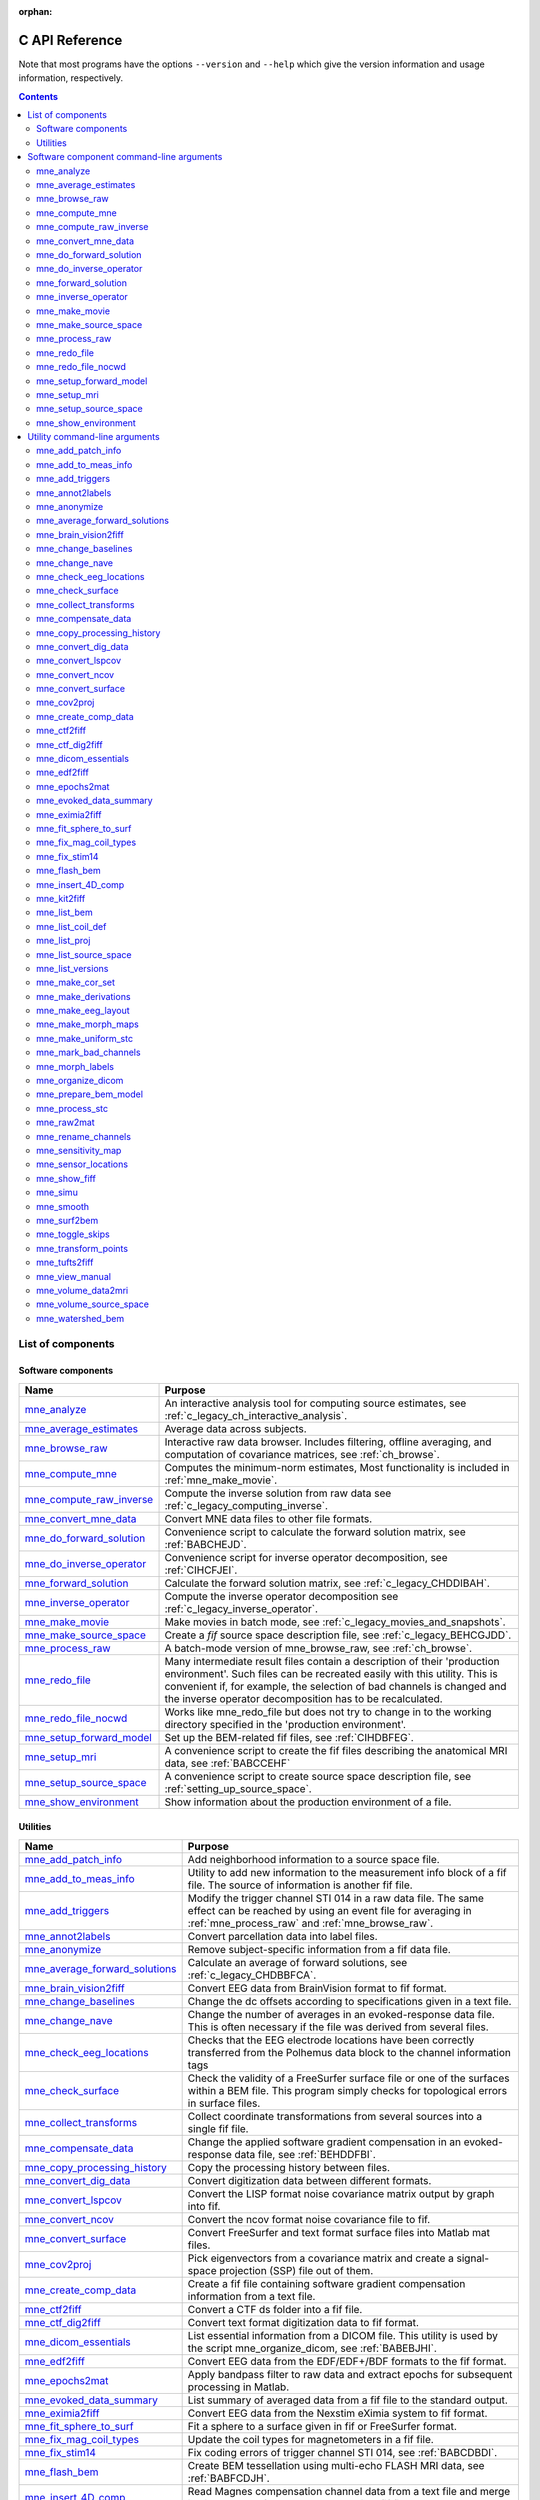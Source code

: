 :orphan:

.. _c_reference:

===============
C API Reference
===============

Note that most programs have the options ``--version`` and ``--help`` which
give the version information and usage information, respectively.

.. contents:: Contents
   :local:
   :depth: 2


List of components
##################

Software components
===================

.. tabularcolumns:: |p{0.3\linewidth}|p{0.65\linewidth}|
.. table::


    +----------------------------+--------------------------------------------+
    | Name                       |   Purpose                                  |
    +============================+============================================+
    | `mne_analyze`_             | An interactive analysis tool for computing |
    |                            | source estimates, see                      |
    |                            | :ref:`c_legacy_ch_interactive_analysis`.   |
    +----------------------------+--------------------------------------------+
    | `mne_average_estimates`_   | Average data across subjects.              |
    +----------------------------+--------------------------------------------+
    | `mne_browse_raw`_          | Interactive raw data browser. Includes     |
    |                            | filtering, offline averaging, and          |
    |                            | computation of covariance matrices,        |
    |                            | see :ref:`ch_browse`.                      |
    +----------------------------+--------------------------------------------+
    | `mne_compute_mne`_         | Computes the minimum-norm estimates,       |
    |                            | Most functionality is included in          |
    |                            | :ref:`mne_make_movie`.                     |
    +----------------------------+--------------------------------------------+
    | `mne_compute_raw_inverse`_ | Compute the inverse solution from raw data |
    |                            | see :ref:`c_legacy_computing_inverse`.     |
    +----------------------------+--------------------------------------------+
    | `mne_convert_mne_data`_    | Convert MNE data files to other file       |
    |                            | formats.                                   |
    +----------------------------+--------------------------------------------+
    | `mne_do_forward_solution`_ | Convenience script to calculate the forward|
    |                            | solution matrix, see :ref:`BABCHEJD`.      |
    +----------------------------+--------------------------------------------+
    | `mne_do_inverse_operator`_ | Convenience script for inverse operator    |
    |                            | decomposition, see :ref:`CIHCFJEI`.        |
    +----------------------------+--------------------------------------------+
    | `mne_forward_solution`_    | Calculate the forward solution matrix, see |
    |                            | :ref:`c_legacy_CHDDIBAH`.                  |
    +----------------------------+--------------------------------------------+
    | `mne_inverse_operator`_    | Compute the inverse operator decomposition |
    |                            | see :ref:`c_legacy_inverse_operator`.      |
    +----------------------------+--------------------------------------------+
    | `mne_make_movie`_          | Make movies in batch mode, see             |
    |                            | :ref:`c_legacy_movies_and_snapshots`.      |
    +----------------------------+--------------------------------------------+
    | `mne_make_source_space`_   | Create a *fif* source space description    |
    |                            | file, see :ref:`c_legacy_BEHCGJDD`.        |
    +----------------------------+--------------------------------------------+
    | `mne_process_raw`_         | A batch-mode version of mne_browse_raw,    |
    |                            | see :ref:`ch_browse`.                      |
    +----------------------------+--------------------------------------------+
    | `mne_redo_file`_           | Many intermediate result files contain a   |
    |                            | description of their                       |
    |                            | 'production environment'. Such files can   |
    |                            | be recreated easily with this utility.     |
    |                            | This is convenient if, for example,        |
    |                            | the selection of bad channels is changed   |
    |                            | and the inverse operator decomposition has |
    |                            | to be recalculated.                        |
    +----------------------------+--------------------------------------------+
    | `mne_redo_file_nocwd`_     | Works like mne_redo_file but does not try  |
    |                            | to change in to the working directory      |
    |                            | specified in the 'production environment'. |
    +----------------------------+--------------------------------------------+
    | `mne_setup_forward_model`_ | Set up the BEM-related fif files,          |
    |                            | see :ref:`CIHDBFEG`.                       |
    +----------------------------+--------------------------------------------+
    | `mne_setup_mri`_           | A convenience script to create the fif     |
    |                            | files describing the anatomical MRI data,  |
    |                            | see :ref:`BABCCEHF`                        |
    +----------------------------+--------------------------------------------+
    | `mne_setup_source_space`_  | A convenience script to create source space|
    |                            | description file, see                      |
    |                            | :ref:`setting_up_source_space`.            |
    +----------------------------+--------------------------------------------+
    | `mne_show_environment`_    | Show information about the production      |
    |                            | environment of a file.                     |
    +----------------------------+--------------------------------------------+


.. _c_legacy_utilities:

Utilities
=========

.. tabularcolumns:: |p{0.3\linewidth}|p{0.65\linewidth}|
.. _BABDJHGH:
.. table::

    +----------------------------------+--------------------------------------------+
    | Name                             |   Purpose                                  |
    +==================================+============================================+
    | `mne_add_patch_info`_            | Add neighborhood information to a source   |
    |                                  | space file.                                |
    +----------------------------------+--------------------------------------------+
    | `mne_add_to_meas_info`_          | Utility to add new information to the      |
    |                                  | measurement info block of a fif file. The  |
    |                                  | source of information is another fif file. |
    +----------------------------------+--------------------------------------------+
    | `mne_add_triggers`_              | Modify the trigger channel STI 014 in a raw|
    |                                  | data file. The same effect can be reached  |
    |                                  | by using an event file for averaging in    |
    |                                  | :ref:`mne_process_raw` and                 |
    |                                  | :ref:`mne_browse_raw`.                     |
    +----------------------------------+--------------------------------------------+
    | `mne_annot2labels`_              | Convert parcellation data into label files.|
    +----------------------------------+--------------------------------------------+
    | `mne_anonymize`_                 | Remove subject-specific information from a |
    |                                  | fif data file.                             |
    +----------------------------------+--------------------------------------------+
    | `mne_average_forward_solutions`_ | Calculate an average of forward solutions, |
    |                                  | see :ref:`c_legacy_CHDBBFCA`.              |
    +----------------------------------+--------------------------------------------+
    | `mne_brain_vision2fiff`_         | Convert EEG data from BrainVision format   |
    |                                  | to fif format.                             |
    +----------------------------------+--------------------------------------------+
    | `mne_change_baselines`_          | Change the dc offsets according to         |
    |                                  | specifications given in a text file.       |
    +----------------------------------+--------------------------------------------+
    | `mne_change_nave`_               | Change the number of averages in an        |
    |                                  | evoked-response data file. This is often   |
    |                                  | necessary if the file was derived from     |
    |                                  | several files.                             |
    +----------------------------------+--------------------------------------------+
    | `mne_check_eeg_locations`_       | Checks that the EEG electrode locations    |
    |                                  | have been correctly transferred from the   |
    |                                  | Polhemus data block to the channel         |
    |                                  | information tags                           |
    +----------------------------------+--------------------------------------------+
    | `mne_check_surface`_             | Check the validity of a FreeSurfer surface |
    |                                  | file or one of the surfaces within a BEM   |
    |                                  | file. This program simply checks for       |
    |                                  | topological errors in surface files.       |
    +----------------------------------+--------------------------------------------+
    | `mne_collect_transforms`_        | Collect coordinate transformations from    |
    |                                  | several sources into a single fif file.    |
    +----------------------------------+--------------------------------------------+
    | `mne_compensate_data`_           | Change the applied software gradient       |
    |                                  | compensation in an evoked-response data    |
    |                                  | file, see :ref:`BEHDDFBI`.                 |
    +----------------------------------+--------------------------------------------+
    | `mne_copy_processing_history`_   | Copy the processing history between files. |
    +----------------------------------+--------------------------------------------+
    | `mne_convert_dig_data`_          | Convert digitization data between          |
    |                                  | different formats.                         |
    +----------------------------------+--------------------------------------------+
    | `mne_convert_lspcov`_            | Convert the LISP format noise covariance   |
    |                                  | matrix output by graph into fif.           |
    +----------------------------------+--------------------------------------------+
    | `mne_convert_ncov`_              | Convert the ncov format noise covariance   |
    |                                  | file to fif.                               |
    +----------------------------------+--------------------------------------------+
    | `mne_convert_surface`_           | Convert FreeSurfer and text format surface |
    |                                  | files into Matlab mat files.               |
    +----------------------------------+--------------------------------------------+
    | `mne_cov2proj`_                  | Pick eigenvectors from a covariance matrix |
    |                                  | and create a signal-space projection (SSP) |
    |                                  | file out of them.                          |
    +----------------------------------+--------------------------------------------+
    | `mne_create_comp_data`_          | Create a fif file containing software      |
    |                                  | gradient compensation information from a   |
    |                                  | text file.                                 |
    +----------------------------------+--------------------------------------------+
    | `mne_ctf2fiff`_                  | Convert a CTF ds folder into a fif file.   |
    +----------------------------------+--------------------------------------------+
    | `mne_ctf_dig2fiff`_              | Convert text format digitization data to   |
    |                                  | fif format.                                |
    +----------------------------------+--------------------------------------------+
    | `mne_dicom_essentials`_          | List essential information from a          |
    |                                  | DICOM file.                                |
    |                                  | This utility is used by the script         |
    |                                  | mne_organize_dicom, see :ref:`BABEBJHI`.   |
    +----------------------------------+--------------------------------------------+
    | `mne_edf2fiff`_                  | Convert EEG data from the EDF/EDF+/BDF     |
    |                                  | formats to the fif format.                 |
    +----------------------------------+--------------------------------------------+
    | `mne_epochs2mat`_                | Apply bandpass filter to raw data and      |
    |                                  | extract epochs for subsequent processing   |
    |                                  | in Matlab.                                 |
    +----------------------------------+--------------------------------------------+
    | `mne_evoked_data_summary`_       | List summary of averaged data from a fif   |
    |                                  | file to the standard output.               |
    +----------------------------------+--------------------------------------------+
    | `mne_eximia2fiff`_               | Convert EEG data from the Nexstim eXimia   |
    |                                  | system to fif format.                      |
    +----------------------------------+--------------------------------------------+
    | `mne_fit_sphere_to_surf`_        | Fit a sphere to a surface given in fif     |
    |                                  | or FreeSurfer format.                      |
    +----------------------------------+--------------------------------------------+
    | `mne_fix_mag_coil_types`_        | Update the coil types for magnetometers    |
    |                                  | in a fif file.                             |
    +----------------------------------+--------------------------------------------+
    | `mne_fix_stim14`_                | Fix coding errors of trigger channel       |
    |                                  | STI 014, see :ref:`BABCDBDI`.              |
    +----------------------------------+--------------------------------------------+
    | `mne_flash_bem`_                 | Create BEM tessellation using multi-echo   |
    |                                  | FLASH MRI data, see :ref:`BABFCDJH`.       |
    +----------------------------------+--------------------------------------------+
    | `mne_insert_4D_comp`_            | Read Magnes compensation channel data from |
    |                                  | a text file and merge it with raw data     |
    |                                  | from other channels in a fif file.         |
    +----------------------------------+--------------------------------------------+
    | `mne_kit2fiff`_                  | Convert KIT data to FIF.                   |
    +----------------------------------+--------------------------------------------+
    | `mne_list_bem`_                  | List BEM information in text format.       |
    +----------------------------------+--------------------------------------------+
    | `mne_list_coil_def`_             | Create the coil description file. This     |
    |                                  | is run automatically at when the software  |
    |                                  | is set up, see :ref:`c_legacy_BJEHHJIJ`.   |
    +----------------------------------+--------------------------------------------+
    | `mne_list_proj`_                 | List signal-space projection data from a   |
    |                                  | fif file.                                  |
    +----------------------------------+--------------------------------------------+
    | `mne_list_source_space`_         | List source space information in text      |
    |                                  | format suitable for importing into         |
    |                                  | Neuromag MRIlab.                           |
    +----------------------------------+--------------------------------------------+
    | `mne_list_versions`_             | List versions and compilation dates of MNE |
    |                                  | software modules.                          |
    +----------------------------------+--------------------------------------------+
    | `mne_make_cor_set`_              | Used by mne_setup_mri to create fif format |
    |                                  | MRI description files from COR or mgh/mgz  |
    |                                  | format MRI data, see :ref:`BABCCEHF`.      |
    +----------------------------------+--------------------------------------------+
    | `mne_make_derivations`_          | Create a channel derivation data file.     |
    +----------------------------------+--------------------------------------------+
    | `mne_make_eeg_layout`_           | Make a topographical trace layout file     |
    |                                  | using the EEG electrode locations from     |
    |                                  | an actual measurement.                     |
    +----------------------------------+--------------------------------------------+
    | `mne_make_morph_maps`_           | Precompute the mapping data needed for     |
    |                                  | morphing between subjects, see             |
    |                                  | :ref:`CHDBBHDH`.                           |
    +----------------------------------+--------------------------------------------+
    | `mne_make_uniform_stc`_          | Create a spatially uniform stc file for    |
    |                                  | testing purposes.                          |
    +----------------------------------+--------------------------------------------+
    | `mne_mark_bad_channels`_         | Update the list of unusable channels in    |
    |                                  | a data file                                |
    +----------------------------------+--------------------------------------------+
    | `mne_morph_labels`_              | Morph label file definitions between       |
    |                                  | subjects.                                  |
    +----------------------------------+--------------------------------------------+
    | `mne_organize_dicom`_            | Organized DICOM MRI image files into       |
    |                                  | directories, see :ref:`BABEBJHI`.          |
    +----------------------------------+--------------------------------------------+
    | `mne_prepare_bem_model`_         | Perform the geometry calculations for      |
    |                                  | BEM forward solutions, see                 |
    |                                  | :ref:`c_legacy_CHDJFHEB`.                  |
    +----------------------------------+--------------------------------------------+
    | `mne_process_stc`_               | Manipulate stc files.                      |
    +----------------------------------+--------------------------------------------+
    | `mne_raw2mat`_                   | Convert raw data into a Matlab file.       |
    +----------------------------------+--------------------------------------------+
    | `mne_rename_channels`_           | Change the names and types of channels     |
    |                                  | in a fif file.                             |
    +----------------------------------+--------------------------------------------+
    | `mne_sensitivity_map`_           | Compute a sensitivity map and output       |
    |                                  | the result in a w-file.                    |
    +----------------------------------+--------------------------------------------+
    | `mne_sensor_locations`_          | Create a file containing the sensor        |
    |                                  | locations in text format.                  |
    +----------------------------------+--------------------------------------------+
    | `mne_show_fiff`_                 | List contents of a fif file.               |
    +----------------------------------+--------------------------------------------+
    | `mne_simu`_                      | Simulate MEG and EEG data.                 |
    +----------------------------------+--------------------------------------------+
    | `mne_smooth`_                    | Smooth a w or stc file.                    |
    +----------------------------------+--------------------------------------------+
    | `mne_surf2bem`_                  | Create a *fif* file describing the         |
    |                                  | triangulated compartment boundaries for    |
    |                                  | the boundary-element model (BEM),          |
    |                                  | see :ref:`c_legacy_BEHCACCJ`.              |
    +----------------------------------+--------------------------------------------+
    | `mne_toggle_skips`_              | Change data skip tags in a raw file into   |
    |                                  | ignored skips or vice versa.               |
    +----------------------------------+--------------------------------------------+
    | `mne_transform_points`_          | Transform between MRI and MEG head         |
    |                                  | coordinate frames.                         |
    +----------------------------------+--------------------------------------------+
    | `mne_tufts2fiff`_                | Convert EEG data from the Tufts            |
    |                                  | University format to fif format.           |
    +----------------------------------+--------------------------------------------+
    | `mne_view_manual`_               | Starts a PDF reader to show this manual    |
    |                                  | from its standard location.                |
    +----------------------------------+--------------------------------------------+
    | `mne_volume_data2mri`_           | Convert volumetric data defined in a       |
    |                                  | source space created with                  |
    |                                  | mne_volume_source_space into an MRI        |
    |                                  | overlay.                                   |
    +----------------------------------+--------------------------------------------+
    | `mne_volume_source_space`_       | Make a volumetric source space,            |
    |                                  | see :ref:`c_legacy_BJEFEHJI`.              |
    +----------------------------------+--------------------------------------------+
    | `mne_watershed_bem`_             | Do the segmentation for BEM using the      |
    |                                  | watershed algorithm, see :ref:`BABBDHAG`.  |
    +----------------------------------+--------------------------------------------+


Software component command-line arguments
#########################################

.. _mne_analyze:

mne_analyze
===========

Since mne_analyze is primarily an interactive analysis tool, there are only a
few command-line options:

``\---cd <*dir*>``

    Change to this directory before starting.

``\---subject <*name*>``

    Specify the default subject name for surface loading.

``\---digtrig <*name*>``

    Name of the digital trigger channel. The default value is 'STI
    014'. Underscores in the channel name will be replaced
    by spaces.

``\---digtrigmask <*number*>``

    Mask to be applied to the raw data trigger channel values before considering
    them. This option is useful if one wants to set some bits in a don't
    care state. For example, some finger response pads keep the trigger
    lines high if not in use, *i.e.*, a finger is
    not in place. Yet, it is convenient to keep these devices permanently
    connected to the acquisition system. The number can be given in
    decimal or hexadecimal format (beginning with 0x or 0X). For example,
    the value 255 (0xFF) means that only the lowest order byte (usually
    trigger lines 1 - 8 or bits 0 - 7) will be considered.

``\---visualizehpi``

    Start mne_analyze in the restricted *head
    position visualization* mode. For details, see :ref:`CHDEDFAE`.

``\---dig <*filename*>``

    Specify a file containing the head shape digitization data. This option
    is only usable if the *head position visualization* position
    visualization mode has been first invoked with the --visualizehpi
    option.

``\---hpi <*filename*>``

    Specify a file containing the transformation between the MEG device
    and head coordinate frames. This option is only usable if the *head
    position visualization* position visualization mode has
    been first invoked with the ``--visualizehpi`` option.

``\---scalehead``

    In *head position visualization* mode, scale
    the average scalp surface according to the head surface digitization
    data before aligning  them to the scalp surface. This option is
    recommended.

``\---rthelmet``

    Use the room-temperature helmet surface instead of the MEG sensor
    surface when showing the relative position of the MEG sensors and
    the head in the *head position visualization* mode.

.. note:: Before starting mne_analyze the ``SUBJECTS_DIR`` environment variable has to be set.

.. note:: Strictly speaking, trigger mask value zero would mean that all trigger inputs are ignored. However, for convenience,    setting the mask to zero or not setting it at all has the same effect    as 0xFFFFFFFF, *i.e.*, all bits set.

.. note:: The digital trigger channel can also be set with the MNE_TRIGGER_CH_NAME environment variable. Underscores in the variable    value will *not* be replaced with spaces by mne_analyze .    Using the ``--digtrig`` option supersedes the MNE_TRIGGER_CH_NAME    environment variable.

.. note:: The digital trigger channel mask can also be set with the MNE_TRIGGER_CH_MASK environment variable. Using the ``--digtrigmask`` option    supersedes the MNE_TRIGGER_CH_MASK environment variable.


.. _mne_average_estimates:

mne_average_estimates
=====================
This is a utility for averaging data in stc files. It requires that
all stc files represent data on one individual's cortical
surface and contain identical sets of vertices. mne_average_estimates uses
linear interpolation to resample data in time as necessary. The
command line arguments are:

``---desc <filenname>``

    Specifies the description file for averaging. The format of this
    file is described below.

The description file
--------------------

The description file for mne_average_estimates consists
of a sequence of tokens, separated by whitespace (space, tab, or
newline). If a token consists of several words it has to be enclosed
in quotes. One or more tokens constitute an phrase, which has a
meaning for the averaging definition. Any line starting with the
pound sign (#) is a considered to be a comment line. There are two
kinds of phrases in the description file: global and contextual.
The global phrases have the same meaning independent on their location
in the file while the contextual phrases have different effects depending
on their location in the file.

There are three types of contexts in the description file:
the global context, an input context,
and the output context. In the
beginning of the file the context is global for
defining global parameters. The input context
defines one of the input files (subjects) while the output context
specifies the destination for the average.

The global phrases are:

``tmin <*value/ms*>``

    The minimum time to be considered. The output stc file starts at
    this time point if the time ranges of the stc files include this
    time. Otherwise the output starts from the next later available
    time point.

``tstep <*step/ms*>``

    Time step between consecutive movie frames, specified in milliseconds.

``tmax <*value/ms*>``

    The maximum time point to be considered. A multiple of tstep will be
    added to the first time point selected until this value or the last time
    point in one of the input stc files is reached.

``integ  <:math:`\Delta t` /*ms*>``

    Integration time for each frame. Defaults to zero. The integration will
    be performed on sensor data. If the time specified for a frame is :math:`t_0`,
    the integration range will be :math:`t_0 - ^{\Delta t}/_2 \leq t \leq t_0 + ^{\Delta t}/_2`.

``stc <*filename*>``

    Specifies an input stc file. The filename can be specified with
    one of the ``-lh.stc`` and ``-rh.stc`` endings
    or without them. This phrase ends the present context and starts
    an input context.

``deststc <*filename*>``

    Specifies the output stc file. The filename can be specified with
    one of the ``-lh.stc`` and ``-rh.stc`` endings
    or without them. This phrase ends the present context and starts
    the output context.

``lh``

    Process the left hemisphere. By default, both hemispheres are processed.

``rh``

    Process the left hemisphere. By default, both hemispheres are processed.

The contextual phrases are:

``weight <*value*>``

    Specifies the weight of the current data set. This phrase is valid
    in the input and output contexts.

``abs``

    Specifies that the absolute value of the data should be taken. Valid
    in all contexts. If specified in the global context, applies to
    all subsequent input and output contexts. If specified in the input
    or output contexts, applies only to the data associated with that
    context.

``pow <*value*>``

    Specifies that the data should raised to the specified power. For
    negative values, the absolute value of the data will be taken and
    the negative sign will be transferred to the result, unless abs is
    specified. Valid in all contexts. Rules of application are identical
    to abs .

``sqrt``

    Means pow 0.5

The effects of the options can be summarized as follows.
Suppose that the description file includes :math:`P` contexts
and the temporally resampled data are organized in matrices :math:`S^{(p)}`,
where :math:`p = 1 \dotso P` is the subject index, and
the rows are the signals at different vertices of the cortical surface.
The average computed by mne_average_estimates is
then:

.. math::    A_{jk} = |w[\newcommand\sgn{\mathop{\mathrm{sgn}}\nolimits}\sgn(B_{jk})]^{\alpha}|B_{jk}|^{\beta}

with

.. math::    B_{jk} = \sum_{p = 1}^p {\bar{w_p}[\newcommand\sgn{\mathop{\mathrm{sgn}}\nolimits}\sgn(S_{jk}^{(p)})^{\alpha_p}|S_{jk}^{(p)}|^{\beta_p}}

and

.. math::    \bar{w_p} = w_p / \sum_{p = 1}^p {|w_p|}\ .

In the above, :math:`\beta_p` and :math:`w_p` are
the powers and weights assigned to each of the subjects whereas :math:`\beta` and :math:`w` are
the output weight and power value, respectively. The sign is either
included (:math:`\alpha_p = 1`, :math:`\alpha = 1`)
or omitted (:math:`\alpha_p = 2`, :math:`\alpha = 2`)
depending on the presence of abs phrases in the description file.

.. note:: mne_average_estimates requires    that the number of vertices in the stc files are the same and that    the vertex numbers are identical. This will be the case if the files    have been produced in mne_make_movie using    the ``--morph`` option.

.. note:: It is straightforward to read and write stc    files using the MNE Matlab toolbox described in :ref:`ch_matlab` and    thus write custom Matlab functions to realize more complicated custom    group analysis tools.


.. _mne_browse_raw:

mne_browse_raw
==============

``--cd <*dir*>``

    Change to this directory before starting.

``--raw <*name*>``

    Specifies the raw data file to be opened. If a raw data file is not
    specified, an empty interactive browser will open.

``--grad <*number*>``

    Apply software gradient compensation of the given order to the data loaded
    with the ``--raw`` option. This option is effective only
    for data acquired with the CTF and 4D Magnes MEG systems. If orders
    different from zero are requested for Neuromag data, an error message appears
    and data are not loaded. Any compensation already existing in the
    file can be undone or changed to another order by using an appropriate ``--grad`` options.
    Possible orders are 0 (No compensation), 1 - 3 (CTF data), and 101
    (Magnes data). This applies only to the data file loaded by specifying the ``--raw`` option.
    For interactive data loading, the software gradient compensation
    is specified in the corresponding file selection dialog, see :ref:`CACDCHAJ`.

``--filtersize <*size*>``

    Adjust the length of the FFT to be applied in filtering. The number will
    be rounded up to the next power of two. If the size is :math:`N`,
    the corresponding length of time is :math:`N/f_s`,
    where :math:`f_s` is the sampling frequency
    of your data. The filtering procedure includes overlapping tapers
    of length :math:`N/2` so that the total FFT
    length will actually be :math:`2N`. This
    value cannot be changed after the program has been started.

``--highpass <*value/Hz*>``

    Highpass filter frequency limit. If this is too low with respect
    to the selected FFT length and, the data will not be highpass filtered. It
    is best to experiment with the interactive version to find the lowest applicable
    filter for your data. This value can be adjusted in the interactive
    version of the program. The default is 0, *i.e.*,
    no highpass filter apart from that used during the acquisition will
    be in effect.

``--highpassw <*value/Hz*>``

    The width of the transition band of the highpass filter. The default
    is 6 frequency bins, where one bin is :math:`f_s / (2N)`. This
    value cannot be adjusted in the interactive version of the program.

``--lowpass <*value/Hz*>``

    Lowpass filter frequency limit. This value can be adjusted in the interactive
    version of the program. The default is 40 Hz.

``--lowpassw <*value/Hz*>``

    The width of the transition band of the lowpass filter. This value
    can be adjusted in the interactive version of the program. The default
    is 5 Hz.

``--eoghighpass <*value/Hz*>``

    Highpass filter frequency limit for EOG. If this is too low with respect
    to the selected FFT length and, the data will not be highpass filtered.
    It is best to experiment with the interactive version to find the
    lowest applicable filter for your data. This value can be adjusted in
    the interactive version of the program. The default is 0, *i.e.*,
    no highpass filter apart from that used during the acquisition will
    be in effect.

``--eoghighpassw <*value/Hz*>``

    The width of the transition band of the EOG highpass filter. The default
    is 6 frequency bins, where one bin is :math:`f_s / (2N)`.
    This value cannot be adjusted in the interactive version of the
    program.

``--eoglowpass <*value/Hz*>``

    Lowpass filter frequency limit for EOG. This value can be adjusted in
    the interactive version of the program. The default is 40 Hz.

``--eoglowpassw <*value/Hz*>``

    The width of the transition band of the EOG lowpass filter. This value
    can be adjusted in the interactive version of the program. The default
    is 5 Hz.

``--filteroff``

    Do not filter the data. This initial value can be changed in the
    interactive version of the program.

``--digtrig <*name*>``

    Name of the composite digital trigger channel. The default value
    is 'STI 014'. Underscores in the channel name
    will be replaced by spaces.

``--digtrigmask <*number*>``

    Mask to be applied to the trigger channel values before considering them.
    This option is useful if one wants to set some bits in a don't care
    state. For example, some finger response pads keep the trigger lines
    high if not in use, *i.e.*, a finger is not in
    place. Yet, it is convenient to keep these devices permanently connected
    to the acquisition system. The number can be given in decimal or
    hexadecimal format (beginning with 0x or 0X). For example, the value
    255 (0xFF) means that only the lowest order byte (usually trigger
    lines 1 - 8 or bits 0 - 7) will be considered.

``--allowmaxshield``

    Allow loading of unprocessed Elekta-Neuromag data with MaxShield
    on. These kind of data should never be used for source localization
    without further processing with Elekta-Neuromag software.

``--deriv <*name*>``

    Specifies the name of a derivation file. This overrides the use
    of a standard derivation file, see :ref:`CACFHAFH`.

``--sel <*name*>``

    Specifies the channel selection file to be used. This overrides
    the use of the standard channel selection files, see :ref:`CACCJEJD`.

.. note:: Strictly speaking, trigger mask value zero would mean that all trigger inputs are ignored. However, for convenience,    setting the mask to zero or not setting it at all has the same effect    as 0xFFFFFFFF, *i.e.*, all bits set.

.. note:: The digital trigger channel can also be set with the MNE_TRIGGER_CH_NAME environment variable. Underscores in the variable value will *not* be replaced with spaces. Using the ``--digtrig`` option supersedes the MNE_TRIGGER_CH_NAME    environment variable.

.. note:: The digital trigger channel mask can also be set with the MNE_TRIGGER_CH_MASK environment variable. Using the ``--digtrigmask`` option    supersedes the MNE_TRIGGER_CH_MASK environment variable.



.. _mne_compute_mne:

mne_compute_mne
===============

This program is gradually becoming obsolete. All of its functions will
be eventually included to :ref:`mne_make_movie`,
see :ref:`c_legacy_movies_and_snapshots`. At this time, :ref:`mne_compute_mne` is
still needed to produce time-collapsed w files unless you are willing
to write a Matlab script of your own for this purpose.


``--inv <*name*>``

    Load the inverse operator decomposition from here.

``--meas <*name*>``

    Load the MEG or EEG data from this file.

``--set <*number*>``

    The data set (condition) number to load. The list of data sets can
    be seen, *e.g.*, in mne_analyze , mne_browse_raw ,
    and xplotter .

``--bmin <*time/ms*>``

    Specifies the starting time of the baseline. In order to activate
    baseline correction, both ``--bmin`` and ``--bmax`` options
    must be present.

``--bmax <*time/ms*>``

    Specifies the finishing time of the baseline.

``--nave <*value*>``

    Specifies the number of averaged epochs in the input data. If the input
    data file is one produced by mne_process_raw or mne_browse_raw ,
    the number of averages is correct in the file. However, if subtractions
    or some more complicated combinations of simple averages are produced, *e.g.*,
    by using the xplotter software, the
    number of averages should be manually adjusted. This is accomplished
    either by employing this flag or by adjusting the number of averages
    in the data file with help of mne_change_nave .

``--snr <*value*>``

    An estimate for the amplitude SNR. The regularization parameter will
    be set as :math:`\lambda = ^1/_{\text{SNR}}`. If the SNR option is
    absent, the regularization parameter will be estimated from the
    data. The regularization parameter will be then time dependent.

``--snronly``

    Only estimate SNR and output the result into a file called SNR. Each
    line of the file contains three values: the time point in ms, the estimated
    SNR + 1, and the regularization parameter estimated from the data
    at this time point.

``--abs``

    Calculate the absolute value of the current and the dSPM for fixed-orientation
    data.

``--spm``

    Calculate the dSPM instead of the expected current value.

``--chi2``

    Calculate an approximate :math:`\chi_2^3` statistic
    instead of the *F* statistic. This is simply
    accomplished by multiplying the *F* statistic
    by three.

``--sqrtF``

    Take the square root of the :math:`\chi_2^3` or *F* statistic
    before outputting the stc file.

``--collapse``

    Make all frames in the stc file (or the wfile) identical. The value
    at each source location is the maximum value of the output quantity
    at this location over the analysis period. This option is convenient
    for determining the correct thresholds for the rendering of the
    final brain-activity movies.

``--collapse1``

    Make all frames in the stc file (or the wfile) identical. The value
    at each source location is the :math:`L_1` norm
    of the output quantity at this location over the analysis period.

``--collapse2``

    Make all frames in the stc file (or the wfile) identical. The value
    at each source location is the :math:`L_2` norm
    of the output quantity at this location over the analysis period.

``--SIcurrents``

    Output true current values in SI units (Am). By default, the currents are
    scaled so that the maximum current value is set to 50 (Am).

``--out <*name*>``

    Specifies the output file name. This is the 'stem' of
    the output file name. The actual name is derived by removing anything up
    to and including the last period from the end of <*name*> .
    According to the hemisphere, ``-lh`` or ``-rh`` is
    then appended. Finally, ``.stc`` or ``.w`` is added,
    depending on the output file type.

``--wfiles``

    Use binary w-files in the output whenever possible. The noise-normalization
    factors can be always output in this format.  The current estimates
    and dSPMs can be output as wfiles if one of the collapse options
    is selected.

``--pred <*name*>``

    Save the predicted data into this file. This is a fif file containing
    the predicted data waveforms, see :ref:`c_legacy_CHDCACDC`.

``--outputnorm <*name*>``

    Output noise-normalization factors to this file.

``--invnorm``

    Output inverse noise-normalization factors to the file defined by
    the ``--outputnorm`` option.

``--dip <*name*>``

    Specifies a dipole distribution snapshot file. This is a file containing the
    current distribution at a time specified with the ``--diptime`` option.
    The file format is the ASCII dip file format produced by the Neuromag
    source modelling software (xfit). Therefore, the file can be loaded
    to the Neuromag MRIlab MRI viewer to display the actual current
    distribution. This option is only effective if the ``--spm`` option
    is absent.

``--diptime <*time/ms*>``

    Time for the dipole snapshot, see ``--dip`` option above.

``--label <*name*>``

    Label to process. The label files are produced by tksurfer and specify
    regions of interests (ROIs). A label file name should end with ``-lh.label`` for
    left-hemisphere ROIs and with ``-rh.label`` for right-hemisphere
    ones. The corresponding output files are tagged with ``-lh-`` <*data type* ``.amp`` and ``-rh-`` <*data type* ``.amp`` , respectively. <*data type*> equals ``MNE`` for expected current
    data and ``spm`` for dSPM data. Each line of the output
    file contains the waveform of the output quantity at one of the
    source locations falling inside the ROI.

.. note:: The ``--tmin`` and ``--tmax`` options    which existed in previous versions of mne_compute_mne have    been removed. mne_compute_mne can now    process only the entire averaged epoch.


.. _mne_compute_raw_inverse:

mne_compute_raw_inverse
=======================

``--in <*filename*>``

    Specifies the input data file. This can be either an evoked data
    file or a raw data file.

``--bmin <*time/ms*>``

    Specifies the starting time of the baseline. In order to activate
    baseline correction, both ``--bmin`` and ``--bmax`` options
    must be present. This option applies to evoked data only.

``--bmax <*time/ms*>``

    Specifies the finishing time of the baseline. This option applies
    to evoked data only.

``--set <*number*>``

    The data set (condition) number to load. This is the sequential
    number of the condition. You can easily see the association by looking
    at the condition list in mne_analyze when
    you load the file.

``--inv <*name*>``

    Load the inverse operator decomposition from here.

``--nave <*value*>``

    Specifies the effective number of averaged epochs in the input data, :math:`L_{eff}`,
    as discussed in :ref:`c_legacy_CBBDGIAE`. If the input data file is
    one produced by mne_browse_raw or mne_process_raw ,
    the number of averages is correct in the file. However, if subtractions
    or some more complicated combinations of simple averages are produced,
    e.g., by  using the xplotter software,
    the number of averages should be manually adjusted along the guidelines
    given in :ref:`c_legacy_CBBDGIAE`. This is accomplished either by
    employing this flag or by adjusting the number of averages in the
    data file with help of the utility mne_change_nave .

``--snr <*value*>``

    An estimate for the amplitude SNR. The regularization parameter will
    be set as :math:`\lambda^2 = 1/SNR^2`. The default value is
    SNR = 1. Automatic selection of the regularization parameter is
    currently not supported.

``--spm``

    Calculate the dSPM instead of the expected current value.

``--picknormalcomp``

    The components of the estimates corresponding to directions tangential
    with the cortical mantle are zeroed out.

``--mricoord``

    Provide source locations and orientations in the MRI coordinate frame
    instead of the default head coordinate frame.

``--label <*name*>``

    Specifies a label file to process. For each label file, the values
    of the computed estimates stored in a fif file. For more details,
    see :ref:`c_legacy_implementation_details`. The label files are produced by tksurfer
    or mne_analyze and specify regions
    of interests (ROIs). A label file name should end with ``-lh.label`` for
    left-hemisphere ROIs and with ``-rh.label`` for right-hemisphere
    ones. The corresponding output files are tagged with ``-lh-`` <*data type*> ``.fif`` and ``-rh-`` <*data type*> ``.fif`` , respectively. <*data type*> equals ``'mne`` ' for expected
    current data and ``'spm`` ' for dSPM data.
    For raw data, ``_raw.fif`` is employed instead of ``.fif`` .
    The output files are stored in the same directory as the label files.

``--labelselout``

    Produces additional label files for each label processed, containing only
    those vertices within the input label which correspond to available
    source space vertices in the inverse operator. These files have the
    same name as the original label except that ``-lh`` and ``-rh`` are replaced
    by ``-sel-lh`` and ``-sel-rh`` , respectively.

``--align_z``

    Instructs the program to try to align the waveform signs within
    the label. For more information, see :ref:`c_legacy_implementation_details`. This
    flag will not have any effect if the inverse operator has been computed
    with the strict orientation constraint active.

``--labeldir <*directory*>``

    All previous ``--label`` options will be ignored when this
    option is encountered. For each label in the directory, the output
    file defined with the ``--out`` option will contain a summarizing
    waveform which is the average of the waveforms in the vertices of
    the label. The ``--labeldir`` option implies ``--align_z`` and ``--picknormalcomp`` options.

``--orignames``

    This option is used with the ``--labeldir`` option, above.
    With this option, the output file channel names will be the names
    of the label files, truncated to 15 characters, instead of names
    containing the vertex numbers.

``--out <*name*>``

    Required with ``--labeldir`` . This is the output file for
    the data.

``--extra <*name*>``

    By default, the output includes the current estimate signals and
    the digital trigger channel, see ``--digtrig`` option,
    below. With the ``--extra`` option, a custom set of additional
    channels can be included. The extra channel text file should contain
    the names of these channels, one channel name on each line. With
    this option present, the digital trigger channel is not included
    unless specified in the extra channel file.

``--noextra``

    No additional channels will be included with this option present.

``--digtrig <*name*>``

    Name of the composite digital trigger channel. The default value
    is 'STI 014'. Underscores in the channel name
    will be replaced by spaces.

``--split <*size/MB*>``

    Specifies the maximum size of the raw data files saved. By default, the
    output is split into files which are just below 2 GB so that the
    fif file maximum size is not exceed.

.. note:: The digital trigger channel can also be set with    the MNE_TRIGGER_CH_NAME environment variable. Underscores in the variable    value will *not* be replaced with spaces by mne_compute_raw_inverse .    Using the ``--digtrig`` option supersedes the MNE_TRIGGER_CH_NAME    environment variable.


.. _mne_convert_mne_data:

mne_convert_mne_data
====================

This utility allows the conversion of various fif files related to the MNE
computations to other formats. The two principal purposes of this utility are
to facilitate development of new analysis approaches with Matlab
and conversion of the forward model and noise covariance matrix
data into evoked-response type fif files, which can be accessed
and displayed with the Neuromag source modelling software.

.. note:: Most of the functions of mne_convert_mne_data are    now covered by the MNE Matlab toolbox covered in :ref:`ch_matlab`.    This toolbox is recommended to avoid creating additional files occupying    disk space.

The command-line options recognized by mne_convert_mne_data are:

``--fwd <*name*>``

    Specity the name of the forward solution file to be converted. Channels
    specified with the ``--bad`` option will be excluded from
    the file.

``--fixed``

    Convert the forward solution to the fixed-orientation mode before outputting
    the converted file. With this option only the field patterns corresponding
    to a dipole aligned with the estimated cortex surface normal are
    output.

``--surfsrc``

    When outputting a free-orientation forward model (three orthogonal dipole
    components present) rotate the dipole coordinate system at each
    source node so that the two tangential dipole components are output
    first, followed by the field corresponding to the dipole aligned
    with the estimated cortex surface normal. The orientation of the
    first two dipole components in the tangential plane is arbitrarily selected
    to create an orthogonal coordinate system.

``--noiseonly``

    When creating a 'measurement' fif file, do not
    output a forward model file, just the noise-covariance matrix.

``--senscov <*name*>``

    Specifies the fif file containing a sensor covariance matrix to
    be included with the output. If no other input files are specified
    only the covariance matrix is output

``--srccov <*name*>``

    Specifies the fif file containing the source covariance matrix to
    be included with the output. Only diagonal source covariance files
    can be handled at the moment.

``--bad <*name*>``

    Specifies the name of the file containing the names of the channels to
    be omitted, one channel name per line. This does not affect the output
    of the inverse operator since the channels have been already selected
    when the file was created.

``--fif``

    Output the forward model and the noise-covariance matrix into 'measurement' fif
    files. The forward model files are tagged with <*modalities*> ``-meas-fwd.fif`` and
    the noise-covariance matrix files with <*modalities*> ``-meas-cov.fif`` .
    Here, modalities is ``-meg`` if MEG is included, ``-eeg`` if
    EEG is included, and ``-meg-eeg`` if both types of signals
    are present. The inclusion of modalities is controlled by the ``--meg`` and ``--eeg`` options.

``--mat``

    Output the data into MATLAB mat files. This is the default. The
    forward model files are tagged with <*modalities*> ``-fwd.mat`` forward model
    and noise-covariance matrix output, with ``-inv.mat`` for inverse
    operator output, and with ``-inv-meas.mat`` for combined inverse
    operator and measurement data output, respectively. The meaning
    of <*modalities*> is the same
    as in the fif output, described above.

``--tag <*name*>``

    By default, all variables in the matlab output files start with
    ``mne\_``. This option allows to change this prefix to <*name*> _.

``--meg``

    Include MEG channels from the forward solution and noise-covariance
    matrix.

``--eeg``

    Include EEG channels from the forward solution and noise-covariance
    matrix.

``--inv <*name*>``

    Output the inverse operator data from the specified file into a
    mat file. The source and noise covariance matrices as well as active channels
    have been previously selected when the inverse operator was created
    with mne_inverse_operator . Thus
    the options ``--meg`` , ``--eeg`` , ``--senscov`` , ``--srccov`` , ``--noiseonly`` ,
    and ``--bad`` do not affect the output of the inverse operator.

``--meas <*name*>``

    Specifies the file containing measurement data to be output together with
    the inverse operator. The channels corresponding to the inverse operator
    are automatically selected from the file if ``--inv`` .
    option is present. Otherwise, the channel selection given with ``--sel`` option will
    be taken into account.

``--set <*number*>``

    Select the data set to be output from the measurement file.

``--bmin <*value/ms*>``

    Specifies the baseline minimum value setting for the measurement signal
    output.

``--bmax <*value/ms*>``

    Specifies the baseline maximum value setting for the measurement signal
    output.

.. note:: The ``--tmin`` and ``--tmax`` options    which existed in previous versions of mne_converted_mne_data have    been removed. If output of measurement data is requested, the entire    averaged epoch is now included.

Guide to combining options
--------------------------

The combination of options is quite complicated. The :ref:`BEHDCIII` should be
helpful to determine the combination of options appropriate for your needs.


.. tabularcolumns:: |p{0.38\linewidth}|p{0.1\linewidth}|p{0.2\linewidth}|p{0.3\linewidth}|
.. _BEHDCIII:
.. table:: Guide to combining mne_convert_mne_data options.

    +-------------------------------------+---------+--------------------------+-----------------------+
    | Desired output                      | Format  | Required options         | Optional options      |
    +-------------------------------------+---------+--------------------------+-----------------------+
    | forward model                       | fif     |   \---fwd <*name*>       | \---bad <*name*>      |
    |                                     |         |   \---out <*name*>       | \---surfsrc           |
    |                                     |         |   \---meg and/or \---eeg |                       |
    |                                     |         |   \---fif                |                       |
    +-------------------------------------+---------+--------------------------+-----------------------+
    | forward model                       | mat     |   \---fwd <*name*>       | \---bad <*name*>      |
    |                                     |         |   \---out <*name*>       | \---surfsrc           |
    |                                     |         |   \---meg and/or --eeg   |                       |
    +-------------------------------------+---------+--------------------------+-----------------------+
    | forward model and sensor covariance | mat     |   \---fwd <*name*>       | \---bad <*name*>      |
    |                                     |         |   \---out <*name*>       | \---surfsrc           |
    |                                     |         |   \---senscov <*name*>   |                       |
    |                                     |         |   \---meg and/or --eeg   |                       |
    +-------------------------------------+---------+--------------------------+-----------------------+
    | sensor covariance                   | fif     |   \---fwd <*name*>       | \---bad <*name*>      |
    |                                     |         |   \---out <*name*>       |                       |
    |                                     |         |   \---senscov <*name*>   |                       |
    |                                     |         |   \---noiseonly          |                       |
    |                                     |         |   \---fif                |                       |
    |                                     |         |   \---meg and/or --eeg   |                       |
    +-------------------------------------+---------+--------------------------+-----------------------+
    | sensor covariance                   | mat     |   \---senscov <*name*>   | \---bad <*name*>      |
    |                                     |         |   \---out <*name*>       |                       |
    +-------------------------------------+---------+--------------------------+-----------------------+
    | sensor covariance eigenvalues       | text    |   \---senscov <*name*>   | \---bad <*name*>      |
    |                                     |         |   \---out <*name*>       |                       |
    |                                     |         |   \---eig                |                       |
    +-------------------------------------+---------+--------------------------+-----------------------+
    | evoked MEG/EEG data                 | mat     |   \---meas <*name*>      | \---sel <*name*>      |
    |                                     |         |   \---out <*name*>       | \---set <*number*>    |
    +-------------------------------------+---------+--------------------------+-----------------------+
    | evoked MEG/EEG data forward model   | mat     |   \---meas <*name*>      | \---bad <*name*>      |
    |                                     |         |   \---fwd <*name*>       | \---set <*number*>    |
    |                                     |         |   \---out <*name*>       |                       |
    +-------------------------------------+---------+--------------------------+-----------------------+
    | inverse operator data               | mat     |   \---inv <*name*>       |                       |
    |                                     |         |   \---out <*name*>       |                       |
    +-------------------------------------+---------+--------------------------+-----------------------+
    | inverse operator data evoked        | mat     |   \–--inv <*name*>       |                       |
    | MEG/EEG data                        |         |   \–--meas <*name*>      |                       |
    |                                     |         |   \–--out <*name*>       |                       |
    +-------------------------------------+---------+--------------------------+-----------------------+

Matlab data structures
----------------------

The Matlab output provided by mne_convert_mne_data is
organized in structures, listed in :ref:`BEHCICCA`. The fields
occurring in these structures are listed in :ref:`BABCBIGF`.


The symbols employed in variable size descriptions are:

``nloc``

    Number
    of source locations

``nsource``

    Number
    of sources. For fixed orientation sources nsource = nloc whereas nsource = 3*nloc for
    free orientation sources

``nchan``

    Number
    of measurement channels.

``ntime``

    Number
    of time points in the measurement data.

.. _BEHCICCA:
.. table:: Matlab structures produced by mne_convert_mne_data.

    ===============  =======================================
    Structure        Contents
    ===============  =======================================
    <*tag*> _meas      Measured data
    <*tag*> _inv       The inverse operator decomposition
    <*tag*> _fwd       The forward solution
    <*tag*> _noise     A standalone noise-covariance matrix
    ===============  =======================================

The prefix given with the ``--tag`` option is indicated <*tag*> , see :ref:`mne_convert_mne_data`. Its default value is MNE.


.. tabularcolumns:: |p{0.14\linewidth}|p{0.13\linewidth}|p{0.73\linewidth}|
.. _BABCBIGF:
.. table:: The fields of Matlab structures.


    +-----------------------+-----------------+------------------------------------------------------------+
    | Variable              | Size            | Description                                                |
    +-----------------------+-----------------+------------------------------------------------------------+
    | fwd                   | nsource x nchan | The forward solution, one source on each row. For free     |
    |                       |                 | orientation sources, the fields of the three orthogonal    |
    |                       |                 | dipoles for each location are listed consecutively.        |
    +-----------------------+-----------------+------------------------------------------------------------+
    | names ch_names        | nchan (string)  | String array containing the names of the channels included |
    +-----------------------+-----------------+------------------------------------------------------------+
    | ch_types              | nchan x 2       | The column lists the types of the channels (1 = MEG,       |
    |                       |                 | 2 = EEG). The second column lists the coil types, see      |
    |                       |                 | :ref:`c_legacy_BGBBHGEC` and :ref:`c_legacy_CHDBDFJE`.     |
    |                       |                 | For EEG electrodes, this value equals one.                 |
    +-----------------------+-----------------+------------------------------------------------------------+
    | ch_pos                | nchan x 3       | The location information for each channel. The first three |
    |                       |                 | values specify the origin of the sensor coordinate system  |
    |                       |                 | or the location of the electrode. For MEG channels, the    |
    |                       |                 | following nine number specify the *x*, *y*, and            |
    |                       |                 | *z*-direction unit vectors of the sensor coordinate system.|
    |                       |                 | For EEG electrodes the first unit vector specifies the     |
    |                       |                 | location of the reference electrode. If the reference is   |
    |                       |                 | not specified this value is all zeroes. The remaining unit |
    |                       |                 | vectors are irrelevant for EEG electrodes.                 |
    +-----------------------+-----------------+------------------------------------------------------------+
    | ch_lognos             | nchan x 1       | Logical channel numbers as listed in the fiff file         |
    +-----------------------+-----------------+------------------------------------------------------------+
    | ch_units              | nchan x 2       | Units and unit multipliers as listed in the fif file. The  |
    |                       |                 | unit of the data is listed in the first column (T = 112,   |
    |                       |                 | T/m = 201, V = 107). At present, the second column will be |
    |                       |                 | always zero, *i.e.*, no unit multiplier.                   |
    +-----------------------+-----------------+------------------------------------------------------------+
    | ch_cals               | nchan x 2       | Even if the data comes from the conversion already         |
    |                       |                 | calibrated, the original calibration factors are included. |
    |                       |                 | The first column is the range member of the fif data       |
    |                       |                 | structures and while the second is the cal member. To get  |
    |                       |                 | calibrated values in the units given in ch_units from the  |
    |                       |                 | raw data, the data must be multiplied with the product of  |
    |                       |                 | range and cal.                                             |
    +-----------------------+-----------------+------------------------------------------------------------+
    | sfreq                 | 1               | The sampling frequency in Hz.                              |
    +-----------------------+-----------------+------------------------------------------------------------+
    | lowpass               | 1               | Lowpass filter frequency (Hz)                              |
    +-----------------------+-----------------+------------------------------------------------------------+
    | highpass              | 1               | Highpass filter frequency (Hz)                             |
    +-----------------------+-----------------+------------------------------------------------------------+
    | source_loc            | nloc x 3        | The source locations given in the coordinate frame         |
    |                       |                 | indicated by the coord_frame member.                       |
    +-----------------------+-----------------+------------------------------------------------------------+
    | source_ori            | nsource x 3     | The source orientations                                    |
    +-----------------------+-----------------+------------------------------------------------------------+
    | source_selection      | nsource x 2     | Indication of the sources selected from the complete source|
    |                       |                 | spaces. Each row contains the number of the source in the  |
    |                       |                 | complete source space (starting with 0) and the source     |
    |                       |                 | space number (1 or 2). These numbers refer to the order the|
    |                       |                 | two hemispheres where listed when mne_make_source_space was|
    |                       |                 | invoked. mne_setup_source_space lists the left hemisphere  |
    |                       |                 | first.                                                     |
    +-----------------------+-----------------+------------------------------------------------------------+
    | coord_frame           | string          | Name of the coordinate frame employed in the forward       |
    |                       |                 | calculations. Possible values are 'head' and 'mri'.        |
    +-----------------------+-----------------+------------------------------------------------------------+
    | mri_head_trans        | 4 x 4           | The coordinate frame transformation from mri the MEG 'head'|
    |                       |                 | coordinates.                                               |
    +-----------------------+-----------------+------------------------------------------------------------+
    | meg_head_trans        | 4 x 4           | The coordinate frame transformation from the MEG device    |
    |                       |                 | coordinates to the MEG head coordinates                    |
    +-----------------------+-----------------+------------------------------------------------------------+
    | noise_cov             | nchan x nchan   | The noise covariance matrix                                |
    +-----------------------+-----------------+------------------------------------------------------------+
    | source_cov            | nsource         | The elements of the diagonal source covariance matrix.     |
    +-----------------------+-----------------+------------------------------------------------------------+
    | sing                  | nchan           | The singular values of                                     |
    |                       |                 | :math:`A = C_0^{-^1/_2} G R^C = U \Lambda V^T`             |
    |                       |                 | with :math:`R` selected so that                            |
    |                       |                 | :math:`\text{trace}(AA^T) / \text{trace}(I) = 1`           |
    |                       |                 | as discussed in :ref:`c_legacy_CHDDHAGE`                   |
    +-----------------------+-----------------+------------------------------------------------------------+
    | eigen_fields          | nchan x nchan   | The rows of this matrix are the left singular vectors of   |
    |                       |                 | :math:`A`, i.e., the columns of :math:`U`, see above.      |
    +-----------------------+-----------------+------------------------------------------------------------+
    | eigen_leads           | nchan x nsource | The rows of this matrix are the right singular vectors of  |
    |                       |                 | :math:`A`, i.e., the columns of :math:`V`, see above.      |
    +-----------------------+-----------------+------------------------------------------------------------+
    | noise_eigenval        | nchan           | In terms of :ref:`c_legacy_CHDDHAGE`, eigenvalues of       |
    |                       |                 | :math:`C_0`, i.e., not scaled with number of averages.     |
    +-----------------------+-----------------+------------------------------------------------------------+
    | noise_eigenvec        | nchan           | Eigenvectors of the noise covariance matrix. In terms of   |
    |                       |                 | :ref:`c_legacy_CHDDHAGE`, :math:`U_C^T`.                   |
    +-----------------------+-----------------+------------------------------------------------------------+
    | data                  | nchan x ntime   | The measured data. One row contains the data at one time   |
    |                       |                 | point.                                                     |
    +-----------------------+-----------------+------------------------------------------------------------+
    | times                 | ntime           | The time points in the above matrix in seconds             |
    +-----------------------+-----------------+------------------------------------------------------------+
    | nave                  | 1               | Number of averages as listed in the data file.             |
    +-----------------------+-----------------+------------------------------------------------------------+
    | meas_times            | ntime           | The time points in seconds.                                |
    +-----------------------+-----------------+------------------------------------------------------------+

.. note:: The Matlab files can also be read in Python using :py:func:`scipy.io.loadmat`


.. _mne_do_forward_solution:

mne_do_forward_solution
=======================

This utility accepts the following options:

``--subject <*subject*>``

    Defines the name of the subject. This can be also accomplished
    by setting the SUBJECT environment variable.

``--src <*name*>``

    Source space name to use. This option overrides the ``--spacing`` option. The
    source space is searched first from the current working directory
    and then from ``$SUBJECTS_DIR/`` <*subject*> /bem.
    The source space file must be specified exactly, including the ``fif`` extension.

``--spacing <*spacing/mm*>  or ``ico-`` <*number  or ``oct-`` <*number*>``

    This is an alternate way to specify the name of the source space
    file. For example, if ``--spacing 6`` is given on the command
    line, the source space files searched for are./<*subject*> -6-src.fif
    and ``$SUBJECTS_DIR/$SUBJECT/`` bem/<*subject*> -6-src.fif.
    The first file found is used. Spacing defaults to 7 mm.

``--bem <*name*>``

    Specifies the BEM to be used. The name of the file can be any of <*name*> , <*name*> -bem.fif, <*name*> -bem-sol.fif.
    The file is searched for from the current working directory and
    from ``bem`` . If this option is omitted, the most recent
    BEM file in the ``bem`` directory is used.

``--mri <*name*>``

    The name of the MRI description file containing the MEG/MRI coordinate
    transformation. This file was saved as part of the alignment procedure
    outlined in :ref:`CHDBEHDC`. The file is searched for from
    the current working directory and from ``mri/T1-neuromag/sets`` .
    The search order for MEG/MRI coordinate transformations is discussed
    below.

``--trans	 <*name*>``

    The name of a text file containing the 4 x 4 matrix for the coordinate transformation
    from head to mri coordinates, see below. If the option ``--trans`` is
    present, the ``--mri`` option is not required. The search
    order for MEG/MRI coordinate transformations is discussed below.

``--meas <*name*>``

    This file is the measurement fif file or an off-line average file
    produced thereof. It is recommended that the average file is employed for
    evoked-response data and the original raw data file otherwise. This
    file provides the MEG sensor locations and orientations as well as
    EEG electrode locations as well as the coordinate transformation between
    the MEG device coordinates and MEG head-based coordinates.

``--fwd <*name*>``

    This file will contain the forward solution as well as the coordinate transformations,
    sensor and electrode location information, and the source space
    data. A name of the form <*name*> ``-fwd.fif`` is
    recommended. If this option is omitted the forward solution file
    name is automatically created from the measurement file name and
    the source space name.

``--destdir <*directory*>``

    Optionally specifies a directory where the forward solution will
    be stored.

``--mindist <*dist/mm*>``

    Omit source space points closer than this value to the inner skull surface.
    Any source space points outside the inner skull surface are automatically
    omitted. The use of this option ensures that numerical inaccuracies
    for very superficial sources do not cause unexpected effects in
    the final current estimates. Suitable value for this parameter is
    of the order of the size of the triangles on the inner skull surface.
    If you employ the seglab software
    to create the triangulations, this value should be about equal to
    the wish for the side length of the triangles.

``--megonly``

    Omit EEG forward calculations.

``--eegonly``

    Omit MEG forward calculations.

``--all``

    Compute the forward solution for all vertices on the source space.

``--overwrite``

    Overwrite the possibly existing forward model file.

``--help``

    Show usage information for the script.

The MEG/MRI transformation is determined by the following
search sequence:

- If the ``--mri`` option was
  present, the file is looked for literally as specified, in the directory
  of the measurement file specified with the ``--meas`` option,
  and in the directory $SUBJECTS_DIR/$SUBJECT/mri/T1-neuromag/sets.
  If the file is not found, the script exits with an error message.

- If the ``--trans`` option was present, the file is
  looked up literally as specified. If the file is not found, the
  script exists with an error message.

- If neither ``--mri`` nor ``--trans`` option
  was not present, the following default search sequence is engaged:

  - The ``.fif`` ending in the
    measurement file name is replaced by ``-trans.fif`` . If
    this file is present, it will be used.

  - The newest file whose name ends with ``-trans.fif`` in
    the directory of the measurement file is looked up. If such a file
    is present, it will be used.

  - The newest file whose name starts with ``COR-`` in
    directory $SUBJECTS_DIR/$SUBJECT/mri/T1-neuromag/sets is looked
    up. If such a file is present, it will be used.

  - If all the above searches fail, the script exits with an error
    message.

This search sequence is designed to work well with the MEG/MRI
transformation files output by mne_analyze ,
see :ref:`CACEHGCD`. It is recommended that -trans.fif file
saved with the Save default and Save... options in
the mne_analyze alignment dialog
are used because then the $SUBJECTS_DIR/$SUBJECT directory will
be composed of files which are dependent on the subjects's
anatomy only, not on the MEG/EEG data to be analyzed.

.. note:: If the standard MRI description file and BEM    file selections are appropriate and the 7-mm source space grid spacing    is appropriate, only the ``--meas`` option is necessary.    If EEG data is not used ``--megonly`` option should be    included.

.. note:: If it is conceivable that the current-density    transformation will be incorporated into the inverse operator, specify    a source space with patch information for the forward computation.    This is not mandatory but saves a lot of time when the inverse operator    is created, since the patch information does not need to be created    at that stage.

.. note:: The MEG head to MRI transformation matrix specified    with the ``--trans`` option should be a text file containing    a 4-by-4 matrix:

.. math::    T = \begin{bmatrix}
		R_{11} & R_{12} & R_{13} & x_0 \\
		R_{13} & R_{13} & R_{13} & y_0 \\
		R_{13} & R_{13} & R_{13} & z_0 \\
		0 & 0 & 0 & 1
		\end{bmatrix}

defined so that if the augmented location vectors in MRI
head and MRI coordinate systems are denoted by :math:`r_{head}[x_{head}\ y_{head}\ z_{head}\ 1]` and :math:`r_{MRI}[x_{MRI}\ y_{MRI}\ z_{MRI}\ 1]`,
respectively,

.. math::    r_{MRI} = T r_{head}

.. note:: It is not possible to calculate an EEG forward    solution with a single-layer BEM.


.. _mne_do_inverse_operator:

mne_do_inverse_operator
=======================

``--fwd <*name of the forward solution file*>``

    This is the forward solution file produced in the computations step described
    in :ref:`BABCHEJD`.

``--meg``

    Employ MEG data in the inverse calculation. If neither ``--meg`` nor ``--eeg`` is
    set only MEG channels are included.

``--eeg``

    Employ EEG data in the inverse calculation. If neither ``--meg`` nor ``--eeg`` is
    set only MEG channels are included.

``--fixed``

    Use fixed source orientations normal to the cortical mantle. By default,
    the source orientations are not constrained. If ``--fixed`` is specified,
    the ``--loose`` flag is ignored.

``--loose <*amount*>``

    Use a 'loose' orientation constraint. This means
    that the source covariance matrix entries corresponding to the current
    component normal to the cortex are set equal to one and the transverse
    components are set to <*amount*> .
    Recommended value of amount is 0.1...0.6.

``--depth``

    Employ depth weighting with the standard settings. For details,
    see :ref:`c_legacy_depth_weighting` and :ref:`c_legacy_inverse_operator`.

``--bad <*name*>``

    Specifies a text file to designate bad channels, listed one channel name
    (like MEG 1933) on each line of the file. Be sure to include both
    noisy and flat (non-functioning) channels in the list. If bad channels
    were designated using mne_mark_bad_channels in
    the measurement file which was specified with the ``--meas`` option when
    the forward solution was computed, the bad channel information will
    be automatically included. Also, any bad channel information in
    the noise-covariance matrix file will be included.

``--noisecov <*name*>``

    Name of the noise-covariance matrix file computed with one of the methods
    described in :ref:`BABDEEEB`. By default, the script looks
    for a file whose name is derived from the forward solution file
    by replacing its ending ``-`` <*anything*> ``-fwd.fif`` by ``-cov.fif`` .
    If this file contains a projection operator, which will automatically
    attached to the noise-covariance matrix by mne_browse_raw and mne_process_raw ,
    no ``--proj`` option is necessary because mne_inverse_operator will
    automatically include the projectors from the noise-covariance matrix
    file. For backward compatibility, --senscov can be used as a synonym
    for --noisecov.

``--noiserank <*value*>``

    Specifies the rank of the noise covariance matrix explicitly rather than
    trying to reduce it automatically. This option is sheldom needed,

``--megreg <*value*>``

    Regularize the MEG part of the noise-covariance matrix by this amount.
    Suitable values are in the range 0.05...0.2. For details, see :ref:`c_legacy_cov_regularization`.

``--eegreg <*value*>``

    Like ``--megreg`` but applies to the EEG channels.

``--diagnoise``

    Omit the off-diagonal terms of the noise covariance matrix. This option
    is irrelevant to most users.

``--fmri <*name*>``

    With help of this w file, an *a priori* weighting
    can be applied to the source covariance matrix. The source of the weighting
    is usually fMRI but may be also some other data, provided that the weighting can
    be expressed as a scalar value on the cortical surface, stored in
    a w file. It is recommended that this w file is appropriately smoothed (see :ref:`CHDEBAHH`)
    in mne_analyze , tksurfer or
    with mne_smooth_w to contain
    nonzero values at all vertices of the triangular tessellation of
    the cortical surface. The name of the file given is used as a stem of
    the w files. The actual files should be called <*name*> ``-lh.pri`` and <*name*> ``-rh.pri`` for
    the left and right hemisphere weight files, respectively. The application
    of the weighting is discussed in :ref:`c_legacy_mne_fmri_estimates`.

``--fmrithresh <*value*>``

    This option is mandatory and has an effect only if a weighting function
    has been specified with the ``--fmri`` option. If the value
    is in the *a priori* files falls below this value
    at a particular source space point, the source covariance matrix
    values are multiplied by the value specified with the ``--fmrioff`` option
    (default 0.1). Otherwise it is left unchanged.

``--fmrioff <*value*>``

    The value by which the source covariance elements are multiplied
    if the *a priori* weight falls below the threshold
    set with ``--fmrithresh`` , see above.

``--srccov <*name*>``

    Use this diagonal source covariance matrix. By default the source covariance
    matrix is a multiple of the identity matrix. This option is irrelevant
    to most users.

``--proj <*name*>``

    Include signal-space projection information from this file.

``--inv <*name*>``

    Save the inverse operator decomposition here. By default, the script looks
    for a file whose name is derived from the forward solution file by
    replacing its ending ``-fwd.fif`` by <*options*> ``-inv.fif`` , where
    <*options*> includes options ``--meg``, ``--eeg``, and ``--fixed`` with the double
    dashes replaced by single ones.

``--destdir <*directory*>``

    Optionally specifies a directory where the inverse operator will
    be stored.

.. note:: If bad channels are included in the calculation,    strange results may ensue. Therefore, it is recommended that the    data to be analyzed is carefully inspected with to assign the bad    channels correctly.

.. note:: For convenience, the MNE software includes bad-channel    designation files which can be used to ignore all magnetometer or    all gradiometer channels in Vectorview measurements. These files are    called ``vv_grad_only.bad`` and ``vv_mag_only.bad`` , respectively.    Both files are located in ``$MNE_ROOT/share/mne/templates`` .


.. _mne_forward_solution:

mne_forward_solution
====================

``--src <*name*>``

    Source space name to use. The name of the file must be specified exactly,
    including the directory. Typically, the source space files reside
    in $SUBJECTS_DIR/$SUBJECT/bem.

``--bem <*name*>``

    Specifies the BEM to be used. These files end with bem.fif or bem-sol.fif and
    reside in $SUBJECTS_DIR/$SUBJECT/bem. The former file contains only
    the BEM surface information while the latter files contain the geometry
    information precomputed with :ref:`mne_prepare_bem_model`,
    see :ref:`c_legacy_CHDJFHEB`. If precomputed geometry is not available,
    the linear collocation solution will be computed by mne_forward_solution .

``--origin <*x/mm*> : <*x/mm*> : <*z/mm*>``

    Indicates that the sphere model should be used in the forward calculations.
    The origin is specified in MEG head coordinates unless the ``--mricoord`` option
    is present. The MEG sphere model solution computed using the analytical
    Sarvas formula. For EEG, an approximative solution described in

``--eegmodels <*name*>``

    This option is significant only if the sphere model is used and
    EEG channels are present. The specified file contains specifications
    of the EEG sphere model layer structures as detailed in :ref:`c_legacy_CHDIAFIG`. If this option is absent the file ``$HOME/.mne/EEG_models`` will
    be consulted if it exists.

``--eegmodel <*model name*>``

    Specifies the name of the sphere model to be used for EEG. If this option
    is missing, the model Default will
    be employed, see :ref:`c_legacy_CHDIAFIG`.

``--eegrad <*radius/mm*>``

    Specifies the radius of the outermost surface (scalp) of the EEG sphere
    model, see :ref:`c_legacy_CHDIAFIG`. The default value is 90 mm.

``--eegscalp``

    Scale the EEG electrode locations to the surface of the outermost sphere
    when using the sphere model.

``--accurate``

    Use accurate MEG sensor coil descriptions. This is the recommended
    choice. More information

``--fixed``

    Compute the solution for sources normal to the cortical mantle only. This
    option should be used only for surface-based and discrete source
    spaces.

``--all``

    Compute the forward solution for all vertices on the source space.

``--label <*name*>``

    Compute the solution only for points within the specified label. Multiple
    labels can be present. The label files should end with ``-lh.label`` or ``-rh.label`` for
    left and right hemisphere label files, respectively. If ``--all`` flag
    is present, all surface points falling within the labels are included.
    Otherwise, only decimated points with in the label are selected.

``--mindist <*dist/mm*>``

    Omit source space points closer than this value to the inner skull surface.
    Any source space points outside the inner skull surface are automatically
    omitted. The use of this option ensures that numerical inaccuracies
    for very superficial sources do not cause unexpected effects in
    the final current estimates. Suitable value for this parameter is
    of the order of the size of the triangles on the inner skull surface.
    If you employ the seglab software to create the triangulations, this
    value should be about equal to the wish for the side length of the
    triangles.

``--mindistout <*name*>``

    Specifies a file name to contain the coordinates of source space points
    omitted due to the ``--mindist`` option.

``--mri <*name*>``

    The name of the MRI description file containing the MEG/MRI coordinate
    transformation. This file was saved as part of the alignment procedure
    outlined in :ref:`CHDBEHDC`. These files typically reside in ``$SUBJECTS_DIR/$SUBJECT/mri/T1-neuromag/sets`` .

``--trans	 <*name*>``

    The name of a text file containing the 4 x 4 matrix for the coordinate transformation
    from head to mri coordinates. With ``--trans``, ``--mri`` option is not
    required.

``--notrans``

    The MEG/MRI coordinate transformation is taken as the identity transformation, *i.e.*,
    the two coordinate systems are the same. This option is useful only
    in special circumstances. If more than one of the ``--mri`` , ``--trans`` ,
    and ``--notrans`` options are specified, the last one remains
    in effect.

``--mricoord``

    Do all computations in the MRI coordinate system. The forward solution
    matrix is not affected by this option if the source orientations
    are fixed to be normal to the cortical mantle. If all three source components
    are included, the forward three source orientations parallel to
    the coordinate axes is computed. If ``--mricoord`` is present, these
    axes correspond to MRI coordinate system rather than the default
    MEG head coordinate system. This option is useful only in special
    circumstances.

``--meas <*name*>``

    This file is the measurement fif file or an off-line average file
    produced thereof. It is recommended that the average file is employed for
    evoked-response data and the original raw data file otherwise. This
    file provides the MEG sensor locations and orientations as well as
    EEG electrode locations as well as the coordinate transformation between
    the MEG device coordinates and MEG head-based coordinates.

``--fwd <*name*>``

    This file will contain the forward solution as well as the coordinate transformations,
    sensor and electrode location information, and the source space
    data. A name of the form <*name*>-fwd.fif is
    recommended.

``--meg``

    Compute the MEG forward solution.

``--eeg``

    Compute the EEG forward solution.

``--grad``

    Include the derivatives of the fields with respect to the dipole
    position coordinates to the output, see :ref:`c_legacy_BJEFEJJG`.


.. _mne_inverse_operator:

mne_inverse_operator
====================

``--meg``

    Employ MEG data in the calculation of the estimates.

``--eeg``

    Employ EEG data in the calculation of the estimates. Note: The EEG
    computations have not been thoroughly tested at this time.

``--fixed``

    Use fixed source orientations normal to the cortical mantle. By default,
    the source orientations are not constrained.

``--loose <amount>``

    Employ a loose orientation constraint (LOC). This means that the source
    covariance matrix entries corresponding to the current component
    normal to the cortex are set equal to one and the transverse components
    are set to <*amount*> . Recommended
    value of amount is 0.2...0.6.

``--loosevar <amount>``

    Use an adaptive loose orientation constraint. This option can be
    only employed if the source spaces included in the forward solution
    have the patch information computed, see :ref:`setting_up_source_space`.

``--fwd <name>``

    Specifies the name of the forward solution to use.

``--noisecov <name>``

    Specifies the name of the noise-covariance matrix to use. If this
    file contains a projection operator, attached by :ref:`mne_browse_raw` and :ref:`mne_process_raw`,
    no additional projection vectors can be added with the ``--proj`` option. For
    backward compatibility, ``--senscov`` can be used as a synonym for ``--noisecov``.

``--noiserank <value>``

    Specifies the rank of the noise covariance matrix explicitly rather than
    trying to reduce it automatically. This option is seldom needed,

``--gradreg <value>``

    Regularize the planar gradiometer section (channels for which the unit
    of measurement is T/m) of the noise-covariance matrix by the given
    amount. The value is restricted to the range 0...1. For details, see :ref:`c_legacy_cov_regularization`.

``--magreg <value>``

    Regularize the magnetometer and axial gradiometer section (channels
    for which the unit of measurement is T) of the noise-covariance matrix
    by the given amount. The value is restricted to the range 0...1.
    For details, see :ref:`c_legacy_cov_regularization`.

``--eegreg <value>``

    Regularize the EEG section of the noise-covariance matrix by the given
    amount. The value is restricted to the range 0...1. For details, see :ref:`c_legacy_cov_regularization`.

``--diagnoise``

    Omit the off-diagonal terms from the noise-covariance matrix in
    the computations. This may be useful if the amount of signal-free
    data has been insufficient to calculate a reliable estimate of the
    full noise-covariance matrix.

``--srccov <name>``

    Specifies the name of the diagonal source-covariance matrix to use.
    By default the source covariance matrix is a multiple of the identity matrix.
    This option can be employed to incorporate the fMRI constraint.
    The software to create a source-covariance matrix file from fMRI
    data will be provided in a future release of this software package.

``--depth``

    Employ depth weighting. For details, see :ref:`c_legacy_depth_weighting`.

``--weightexp <value>``

    This parameter determines the steepness of the depth weighting function
    (default = 0.8). For details, see :ref:`c_legacy_depth_weighting`.

``--weightlimit <value>``

    Maximum relative strength of the depth weighting (default = 10). For
    details, see :ref:`c_legacy_depth_weighting`.

``--fmri <name>``

    With help of this w file, an *a priori* weighting
    can be applied to the source covariance matrix. The source of the
    weighting is usually fMRI but may be also some other data, provided
    that the weighting  can be expressed as a scalar value on the cortical
    surface, stored in a w file. It is recommended that this w file
    is appropriately smoothed (see :ref:`CHDEBAHH`) in mne_analyze , tksurfer or
    with mne_smooth_w to contain
    nonzero values at all vertices of the triangular tessellation of
    the cortical surface. The name of the file given is used as a stem of
    the w files. The actual files should be called <*name*> ``-lh.pri`` and <*name*> ``-rh.pri`` for
    the left and right hemsphere weight files, respectively. The application
    of the weighting is discussed in :ref:`c_legacy_mne_fmri_estimates`.

``--fmrithresh <value>``

    This option is mandatory and has an effect only if a weighting function
    has been specified with the ``--fmri`` option. If the value
    is in the *a priori* files falls below this value
    at a particular source space point, the source covariance matrix
    values are multiplied by the value specified with the ``--fmrioff`` option
    (default 0.1). Otherwise it is left unchanged.

``--fmrioff <value>``

    The value by which the source covariance elements are multiplied
    if the *a priori* weight falls below the threshold
    set with ``--fmrithresh`` , see above.

``--bad <name>``

    A text file to designate bad channels, listed one channel name on each
    line of the file. If the noise-covariance matrix specified with the ``--noisecov`` option
    contains projections, bad channel lists can be included only if
    they specify all channels containing non-zero entries in a projection
    vector. For example, bad channels can usually specify all magnetometers
    or all gradiometers since the projection vectors for these channel
    types are completely separate. Similarly, it is possible to include
    MEG data only or EEG data only by using only one of ``--meg`` or ``--eeg`` options
    since the projection vectors for MEG and EEG are always separate.

``--surfsrc``

    Use a source coordinate system based on the local surface orientation
    at the source location. By default, the three dipole components are
    pointing to the directions of the x, y, and z axis of the coordinate system
    employed in the forward calculation (usually the MEG head coordinate
    frame). This option changes the orientation so that the first two
    source components lie in the plane normal to the surface normal
    at the source location and the third component is aligned with it.
    If patch information is available in the source space, the normal
    is the average patch normal, otherwise the vertex normal at the source
    location is used. If the ``--loose`` or ``--loosevar`` option
    is employed, ``--surfsrc`` is implied.

``--exclude <name>``

    Exclude the source space points defined by the given FreeSurfer 'label' file
    from the source reconstruction. This is accomplished by setting
    the corresponding entries in the source-covariance matrix equal
    to zero. The name of the file should end with ``-lh.label``
    if it refers to the left hemisphere and with ``-rh.label`` if
    it lists points in the right hemisphere, respectively.

``--proj <name>``

    Include signal-space projection (SSP) information from this file. For information
    on SSP, see :ref:`CACCHABI`. If the projections are present in
    the noise-covariance matrix, the ``--proj`` option is
    not allowed.

``--csd``

    Compute the inverse operator for surface current densities instead
    of the dipole source amplitudes. This requires the computation of patch
    statistics for the source space. Since this computation is time consuming,
    it is recommended that the patch statistics are precomputed and
    the source space file containing the patch information is employed
    already when the forward solution is computed, see :ref:`setting_up_source_space` and :ref:`BABCHEJD`.
    For technical details of the patch information, please consult :ref:`c_legacy_patch_stats`. This option is considered experimental at
    the moment.

``--inv <name>``

    Save the inverse operator decomposition here.


.. _mne_make_movie:

mne_make_movie
==============

Input files
-----------

``--inv <*name*>``

    Load the inverse operator decomposition from here.

``--meas <*name*>``

    Load the MEG or EEG data from this file.

``--set <*number*>``

    The data set (condition) number to load. This is the sequential
    number of the condition. You can easily see the association by looking
    at the condition list in mne_analyze when
    you load the file.

``--stcin <*name*>``

    Specifies an stc file to read as input.

Times and baseline
------------------

``--tmin <*time/ms*>``

    Specifies the starting time employed in the analysis. If ``--tmin`` option
    is missing the analysis starts from the beginning of the epoch.

``--tmax <*time/ms*>``

    Specifies the finishing time employed in the analysis. If ``--tmax`` option
    is missing the analysis extends to the end of the epoch.

``--tstep <*step/ms*>``

    Time step between consecutive movie frames, specified in milliseconds.

``--integ  <*:math:`\Delta`t/ms*>``

    Integration time for each frame. Defaults to zero. The integration will
    be performed on sensor data. If the time specified for a frame is :math:`t_0`,
    the integration range will be :math:`t_0 - \Delta t/2 \leq t \leq t_0 + \Delta t/2`.

``--pick <*time/ms*>``

    Pick a time for the production of rgb, tif, jpg, png, or w files.
    Several pick options may be present. The time must be with in the
    analysis interval, indicated by the ``--tmin`` and ``--tmax`` options.
    The ``--rgb`` , ``--tif`` , ``--jpg`` , ``--png`` , and ``--w`` options
    control which file types are actually produced. When a ``--pick`` option
    is encountered, the effect of any preceding ``--pickrange`` option
    is ignored.

``--pickrange``

    All previous ``-pick`` options will be ignored. Instead,
    snapshots are produced as indicated by the ``--tmin`` , ``--tmax`` ,
    and ``--tstep`` options. This is useful, *e.g.*,
    for producing input for scripts merging the individual graphics
    snapshots into a composite "filmstrip" representation.
    However, such scripts are not yet part of the MNE software.

``--bmin <*time/ms*>``

    Specifies the starting time of the baseline. In order to activate
    baseline correction, both ``--bmin`` and ``--bmax`` options
    must be present.

``--bmax <*time/ms*>``

    Specifies the finishing time of the baseline.

``--baselines <*file_name*>``

    Specifies a file which contains the baseline settings. Each line
    of the file should contain a name of a channel, followed by the
    baseline value, separated from the channel name by a colon. The
    baseline values must be specified in basic units, i.e., Teslas/meter
    for gradiometers, Teslas for magnetometers, and Volts for EEG channels.
    If some channels are missing from the baseline file, warning messages are
    issued: for these channels, the ``--bmin`` and ``--bmax`` settings will
    be used.

Options controlling the estimates
---------------------------------

``--nave <*value*>``

    Specifies the effective number of averaged epochs in the input data, :math:`L_{eff}`,
    as discussed in :ref:`c_legacy_CBBDGIAE`. If the input data file is
    one produced by :ref:`mne_browse_raw` or :ref:`mne_process_raw`, the
    number of averages is correct in the file. However, if subtractions
    or some more complicated combinations of simple averages are produced,
    e.g., by  using the xplotter software,
    the number of averages should be manually adjusted along the guidelines
    given in :ref:`c_legacy_CBBDGIAE`. This is accomplished either by
    employing this flag or by adjusting the number of averages in the
    data file with help of the utility mne_change_nave .

``--snr <*value*>``

    An estimate for the amplitude SNR. The regularization parameter will
    be set as :math:`\lambda^2 = 1/SNR^2`. The default value is
    SNR = 3. Automatic selection of the regularization parameter is
    currently not supported.

``--spm``

    Calculate the dSPM instead of the expected current value.

``--sLORETA``

    Calculate the noise-normalized estimate using the sLORETA approach.
    sLORETA solutions have in general a smaller location bias than either
    the expected current (MNE) or the dSPM.

``--signed``

    Indicate the current direction with respect to the cortex outer
    normal by sign. Currents flowing out of the cortex are thus considered
    positive (warm colors) and currents flowing into the cortex negative (cold
    colors).

``--picknormalcomp``

    The components of the estimates corresponding to directions tangential
    with the cortical mantle are zeroed out.

.. _CBBBBHIF:

Visualization options
---------------------

``--subject <*subject*>``

    Specifies the subject whose MRI data is employed in the visualization.
    This must be the same subject that was used for computing the current
    estimates. The environment variable SUBJECTS_DIR must be set to
    point to a locations where the subjects are to be found.

``--morph <*subject*>``

    Morph the data to to the cortical surface of another subject. The Quicktime
    movie, stc-file, graphics snapshot, and w-file outputs are affected
    by this option, *i.e.*, they will take the morphing
    into account and will represent the data on the cortical surface
    of the subject defined with this option. The stc files morphed to
    a single subject's cortical surface are used by mne_average_estimates to
    combine data from different subjects.
    If morphing is selected appropriate smoothing must be specified
    with the ``--smooth`` option. The morphing process can
    be made faster by precomputing the necessary morphing maps with mne_make_morph_maps ,
    see :ref:`CHDBBHDH`. More information about morphing and averaging
    can be found in :ref:`c_legacy_ch_morph`.

``--morphgrade <*number*>``

    Adjusts the number of vertices in the stc files produced when morphing
    is in effect. By default the number of vertices is 10242 corresponding
    to --morphgrade value 5. Allowed values are 3, 4, 5, and 6 corresponding
    to 642, 2562, 10242, and 40962 vertices, respectively.

``--surface <*surface name*>``

    Name of the surface employed in the visualization. The default is inflated .

``--curv <*name*>``

    Specify a nonstandard curvature file name. The default curvature files
    are ``lh.curv`` and ``rh.curv`` . With this option,
    the names become ``lh.`` <*name*> and ``rh.`` <*name*> .

``--patch <*name*> [: <*angle/deg*> ]``

    Specify the name of a surface patch to be used for visualization instead
    of the complete cortical surface. A complete name of a patch file
    in the FreeSurface surf directory must be given. The name should
    begin with lh or rh to allow association of the patch with a hemisphere.
    Maximum of two ``--patch`` options can be in effect, one patch for each
    hemisphere. If the name refers to a flat patch, the name can be
    optionally followed by a colon and a rotation angle in degrees.
    The flat patch will be then rotated counterclockwise by this amount
    before display. You can check a suitable value for the rotation
    angle by loading the patch interactively in mne_analyze .

``--width <*value*>``

    Width of the graphics output frames in pixels. The default width
    is 600 pixels.

``--height <*value*>``

    Height of the graphics output frames in pixels. The default height
    is 400 pixels.

``--mag <*factor*>``

    Magnify the the visualized scene by this factor.

``--lh``

    Select the left hemisphere for graphics output. By default, both hemisphere
    are processed.

``--rh``

    Select the right hemisphere for graphics output. By default, both hemisphere
    are processed.

``--view <*name*>``

    Select the name of the view for mov, rgb, and tif graphics output files.
    The default viewnames, defined in ``$MNE_ROOT/share/mne/mne_analyze/eyes`` ,
    are *lat* (lateral), *med* (medial), *ven* (ventral),
    and *occ* (occipital). You can override these
    defaults by creating the directory .mne under your home directory
    and copying the eyes file there. Each line of the eyes file contains
    the name of the view, the viewpoint for the left hemisphere, the
    viewpoint for the right hemisphere, left hemisphere up vector, and
    right hemisphere up vector. The entities are separated by semicolons.
    Lines beginning with the pound sign (#) are considered to be comments.

``--smooth <*nstep*>``

    Number of smoothsteps to take when producing the output frames. Depending
    on the source space decimation, an appropriate number is 4 - 7.
    Smoothing does not have any effect for the original brain if stc
    files are produced. However, if morphing is selected smoothing is
    mandatory even with stc output. For details of the smoothing procedure,
    see :ref:`CHDEBAHH`.

``--nocomments``

    Do not include the comments in the image output files or movies.

``--noscalebar``

    Do not include the scalebar in the image output files or movies.

``--alpha <*value*>``

    Adjust the opacity of maps shown on the cortical surface (0 = transparent,
    1 = totally opaque). The default value is 1.

Thresholding
------------

``--fthresh <*value*>``

    Specifies the threshold for the displayed colormaps. At the threshold,
    the overlaid color will be equal to the background surface color.
    For currents, the value will be multiplied by :math:`1^{-10}`.
    The default value is 8.

``--fmid <*value*>``

    Specifies the midpoint for the displayed colormaps. At this value, the
    overlaid color will be read (positive values) or blue (negative values).
    For currents, the value will be multiplied by :math:`1^{-10}`.
    The default value is 15.

``--fmax <*value*>``

    Specifies the maximum point for the displayed colormaps. At this value,
    the overlaid color will bright yellow (positive values) or light
    blue (negative values). For currents, the value will be multiplied
    by :math:`1^{-10}`. The default value is 20.

``--fslope <*value*>``

    Included for backwards compatibility. If this option is specified
    and ``--fmax`` option is *not* specified, :math:`F_{max} = F_{mid} + 1/F_{slope}`.

Output files
------------

``--mov <*name*>``

    Produce QuickTime movie files. This is the 'stem' of
    the output file name. The actual name is derived by stripping anything
    up to and including the last period from the end of <*name*> .
    According to the hemisphere, ``-lh`` or ``-rh`` is
    then appended. The name of the view is indicated with ``-`` <*viename*> .
    Finally, ``.mov`` is added to indicate a QuickTime output
    file. The movie is produced for all times as dictated by the ``--tmin`` , ``--tmax`` , ``--tstep`` ,
    and ``--integ`` options.

``--qual <*value*>``

    Quality of the QuickTime movie output. The default quality is 80 and
    allowed range is 25 - 100. The size of the movie files is a monotonously
    increasing function of the movie quality.

``--rate <*rate*>``

    Specifies the frame rate of the QuickTime movies. The default value is :math:`1/(10t_{step})`,
    where :math:`t_{step}` is the time between subsequent
    movie frames produced in seconds.

``--rgb <*name*>``

    Produce rgb snapshots. This is the 'stem' of the
    output file name. The actual name is derived by stripping anything
    up to and including the last period from the end of <*name*> .
    According to the hemisphere, ``-lh`` or ``-rh`` is
    then appended. The name of the view is indicated with ``-`` <*viename*> .
    Finally, ``.rgb`` is added to indicate an rgb output file.
    Files are produced for all picked times as dictated by the ``--pick`` and ``--integ`` options.

``--tif <*name*>``

    Produce tif snapshots. This is the 'stem' of the
    output file name. The actual name is derived by stripping anything
    up to and including the last period from the end of <*name*> .
    According to the hemisphere, ``-lh`` or ``-rh`` is
    then appended. The name of the view is indicated with ``-`` <*viename*> .
    Finally, ``.tif`` is added to indicate an rgb output file.
    Files are produced for all picked times as dictated by the ``--pick`` and ``--integ`` options.
    The tif output files are *not* compressed. Pass
    the files through an image processing program to compress them.

``--jpg <*name*>``

    Produce jpg snapshots. This is the 'stem' of the
    output file name. The actual name is derived by stripping anything
    up to and including the last period from the end of <*name*> .
    According to the hemisphere, ``-lh`` or ``-rh`` is
    then appended. The name of the view is indicated with ``-`` <*viename*> .
    Finally, ``.jpg`` is added to indicate an rgb output file.
    Files are produced for all picked times as dictated by the ``--pick`` and ``--integ`` options.

``--png <*name*>``

    Produce png snapshots. This is the 'stem' of the
    output file name. The actual name is derived by stripping anything
    up to and including the last period from the end of <*name*> .
    According to the hemisphere, ``-lh`` or ``-rh`` is
    then appended. The name of the view is indicated with ``-`` <*viename*> .
    Finally, ``.png`` is added to indicate an rgb output file.
    Files are produced for all picked times as dictated by the ``--pick`` and ``--integ`` options.

``--w <*name*>``

    Produce w file snapshots. This is the 'stem' of
    the output file name. The actual name is derived by stripping anything
    up to and including the last period from the end of <*name*> .
    According to the hemisphere, ``-lh`` .w or ``-rh`` .w
    is then appended. Files are produced for all picked times as dictated
    by the ``--pick`` and ``--integ`` options.

``--stc <*name*>``

    Produce stc files for either the original subject or the one selected with
    the ``--morph`` option. These files will contain data only
    for the decimated locations. If morphing is selected, appropriate
    smoothing is mandatory. The morphed maps will be decimated with
    help of a subdivided icosahedron so that the morphed stc files will
    always contain 10242 vertices. These morphed stc files can be easily
    averaged together, e.g., in Matlab since they always contain an
    identical set of vertices.

``--norm <*name*>``

    Indicates that a separate w file
    containing the noise-normalization values will be produced. The
    option ``--spm`` must also be present. Nevertheless, the
    movies and stc files output will
    contain MNE values. The noise normalization data files will be called <*name*>- <*SNR*> ``-lh.w`` and <*name*>- <*SNR*> ``-rh.w`` .

.. _CBBHHCEF:

Label processing
----------------

``--label <*name*>``

    Specifies a label file to process. For each label file, the values
    of the computed estimates are listed in text files. The label files
    are produced by tksurfer or mne_analyze and
    specify regions of interests (ROIs). A label file name should end
    with ``-lh.label`` for left-hemisphere ROIs and with ``-rh.label`` for
    right-hemisphere ones. The corresponding output files are tagged
    with ``-lh-`` <*data type*> ``.amp`` and ``-rh-`` <*data type*> ``.amp``, respectively. <*data type*> equals ``'mne`` ' for
    expected current data and ``'spm`` ' for
    dSPM data. Each line of the output file contains the waveform of
    the output quantity at one of the source locations falling inside
    the ROI. For more information about the label output formats, see :ref:`CACJJGFA`.

``--labelcoords``

    Include coordinates of the vertices in the output. The coordinates will
    be listed in millimeters in the coordinate system which was specified
    for the forward model computations. This option cannot be used with
    stc input files (``--stcin`` ) because the stc files do
    not contain the coordinates of the vertices.

``--labelverts``

    Include vertex numbers in the output. The numbers refer to the complete
    triangulation of the corresponding surface and are zero based. The
    vertex numbers are by default on the first row or first column of the
    output file depending on whether or not the ``--labeltimebytime`` option
    is present.

``--labeltimebytime``

    Output the label data time by time instead of the default vertex-by-vertex
    output.

``--labeltag <*tag*>``

    End the output files with the specified tag. By default, the output files
    will end with ``-mne.amp`` or ``-spm.amp`` depending
    on whether MNE or one of the noise-normalized estimates (dSPM or sLORETA)
    was selected.

``--labeloutdir <*directory*>``

    Specifies the directory where the output files will be located.
    By default, they will be in the current working directory.

``--labelcomments``

    Include comments in the output files. The comment lines begin with the
    percent sign to make the files compatible with Matlab.

``--scaleby <*factor*>``

    By default, the current values output to the files will be in the
    actual physical units (Am). This option allows scaling of the current
    values to other units. mne_analyze typically
    uses 1e10 to bring the numbers to a human-friendly scale.

Using stc file input
--------------------

The ``--stcin`` option allows input of stc files.
This feature has several uses:

- QuickTime movies can be produced from
  existing stc files without having to resort to EasyMeg.

- Graphics snapshot can be produced from existing stc files.

- Existing stc files can be temporally resampled with help of
  the ``--tmin`` , ``--tmax`` , ``--tstep`` ,
  and ``--integ`` options.

- Existing stc files can be morphed to another cortical surface
  by specifying the ``--morph`` option.

- Timecourses can be inquired and stored into text files with
  help of the ``--label`` options, see above.


.. _mne_make_source_space:

mne_make_source_space
=====================

``--subject <name>``

    Name of the subject.

``--morph <name>``

    Name of the subject to morph the source space to.

``--spacing <dist>``

    Approximate source space spacing in mm.

``--ico <grade>``

    Use the subdivided icosahedron or octahedron in downsampling instead of the --spacing option.

``--oct <grade>``

    Same as --ico -grade.

``--surf <names>``

    Surface file names (separated by colons)

``--src <name>``

    Name of the output file.


.. _mne_process_raw:

mne_process_raw
===============

``--cd <*dir*>``

    Change to this directory before starting.

``--raw <*name*>``

    Specifies the raw data file to be opened. This option is required.

``--grad <*number*>``

    Apply software gradient compensation of the given order to the data loaded
    with the ``--raw`` option. This option is effective only
    for data acquired with the CTF and 4D Magnes MEG systems. If orders
    different from zero are requested for Neuromag data, an error message appears
    and data are not loaded. Any compensation already existing in the
    file can be undone or changed to another order by using an appropriate ``--grad`` options.
    Possible orders are 0 (No compensation), 1 - 3 (CTF data), and 101
    (Magnes data). The same compensation will be applied to all loaded data
    files.

``--filtersize <*size*>``

    Adjust the length of the FFT to be applied in filtering. The number will
    be rounded up to the next power of two. If the size is :math:`N`,
    the corresponding length of time is :math:`N/f_s`,
    where :math:`f_s` is the sampling frequency
    of your data. The filtering procedure includes overlapping tapers
    of length :math:`N/2` so that the total FFT
    length will actually be :math:`2N`. This
    value cannot be changed after the program has been started.

``--highpass <*value/Hz*>``

    Highpass filter frequency limit. If this is too low with respect
    to the selected FFT length and, the data will not be highpass filtered. It
    is best to experiment with the interactive version to find the lowest applicable
    filter for your data. This value can be adjusted in the interactive
    version of the program. The default is 0, *i.e.*,
    no highpass filter apart from that used during the acquisition will
    be in effect.

``--highpassw <*value/Hz*>``

    The width of the transition band of the highpass filter. The default
    is 6 frequency bins, where one bin is :math:`f_s / (2N)`. This
    value cannot be adjusted in the interactive version of the program.

``--lowpass <*value/Hz*>``

    Lowpass filter frequency limit. This value can be adjusted in the interactive
    version of the program. The default is 40 Hz.

``--lowpassw <*value/Hz*>``

    The width of the transition band of the lowpass filter. This value
    can be adjusted in the interactive version of the program. The default
    is 5 Hz.

``--eoghighpass <*value/Hz*>``

    Highpass filter frequency limit for EOG. If this is too low with respect
    to the selected FFT length and, the data will not be highpass filtered.
    It is best to experiment with the interactive version to find the
    lowest applicable filter for your data. This value can be adjusted in
    the interactive version of the program. The default is 0, *i.e.*,
    no highpass filter apart from that used during the acquisition will
    be in effect.

``--eoghighpassw <*value/Hz*>``

    The width of the transition band of the EOG highpass filter. The default
    is 6 frequency bins, where one bin is :math:`f_s / (2N)`.
    This value cannot be adjusted in the interactive version of the
    program.

``--eoglowpass <*value/Hz*>``

    Lowpass filter frequency limit for EOG. This value can be adjusted in
    the interactive version of the program. The default is 40 Hz.

``--eoglowpassw <*value/Hz*>``

    The width of the transition band of the EOG lowpass filter. This value
    can be adjusted in the interactive version of the program. The default
    is 5 Hz.

``--filteroff``

    Do not filter the data. This initial value can be changed in the
    interactive version of the program.

``--digtrig <*name*>``

    Name of the composite digital trigger channel. The default value
    is 'STI 014'. Underscores in the channel name
    will be replaced by spaces. May also be specified by an environment
    variable ``MNE_TRIGGER_CH_NAME``.

``--digtrigmask <*number*>``

    Mask to be applied to the trigger channel values before considering them.
    This option is useful if one wants to set some bits in a don't care
    state. For example, some finger response pads keep the trigger lines
    high if not in use, *i.e.*, a finger is not in
    place. Yet, it is convenient to keep these devices permanently connected
    to the acquisition system. The number can be given in decimal or
    hexadecimal format (beginning with 0x or 0X). For example, the value
    255 (0xFF) means that only the lowest order byte (usually trigger
    lines 1 - 8 or bits 0 - 7) will be considered. May also be specified by an
    environment variable ``MNE_TRIGGER_CH_MASK``.

``--proj <*name*>``

    Specify the name of the file of the file containing a signal-space
    projection (SSP) operator. If ``--proj`` options are present
    the data file is not consulted for an SSP operator. The operator
    corresponding to average EEG reference is always added if EEG data
    are present.

``--projon``

    Activate the projections loaded. One of the options ``--projon`` or ``--projoff`` must
    be present on the mne_processs_raw command line.

``--projoff``

    Deactivate the projections loaded. One of the options ``--projon`` or ``--projoff`` must
    be present on the mne_processs_raw command line.

``--makeproj``

    Estimate the noise subspace from the data and create a new signal-space
    projection operator instead of using one attached to the data file
    or those specified with the ``--proj`` option. The following
    eight options define the parameters of the noise subspace estimation. More
    information on the signal-space projection can be found in :ref:`CACCHABI`.

``--projevent <*no*>``

    Specifies the events which identify the time points of interest
    for projector calculation. When this option is present, ``--projtmin`` and ``--projtmax`` are
    relative to the time point of the event rather than the whole raw
    data file.

``--projtmin <*time/s*>``

    Specify the beginning time for the calculation of the covariance matrix
    which serves as the basis for the new SSP operator. This option
    is required with ``--projevent`` and defaults to the beginning
    of the raw data file otherwise. This option is effective only if ``--makeproj`` or ``--saveprojtag`` options
    are present.

``--projtmax <*time/s*>``

    Specify the ending time for the calculation of the covariance matrix which
    serves as the basis for the new SSP operator. This option is required
    with ``--projevent`` and defaults to the end of the raw data
    file otherwise. This option is effective only if ``--makeproj`` or ``--saveprojtag`` options
    are present.

``--projngrad <*number*>``

    Number of SSP components to include for planar gradiometers (default
    = 5). This value is system dependent. For example, in a well-shielded
    quiet environment, no planar gradiometer projections are usually
    needed.

``--projnmag <*number*>``

    Number of SSP components to include for magnetometers / axial gradiometers
    (default = 8). This value is system dependent. For example, in a
    well-shielded quiet environment, 3 - 4 components are need
    while in a noisy environment with light shielding even more than
    8 components may be necessary.

``--projgradrej <*value/ fT/cm*>``

    Rejection limit for planar gradiometers in the estimation of the covariance
    matrix frfixom which the new SSP operator is derived. The default
    value is 2000 fT/cm. Again, this value is system dependent.

``--projmagrej <*value/ fT*>``

    Rejection limit for planar gradiometers in the estimation of the covariance
    matrix from which the new SSP operator is derived. The default value
    is 3000 fT. Again, this value is system dependent.

``--saveprojtag <*tag*>``

    This option defines the names of files to hold the SSP operator.
    If this option is present the ``--makeproj`` option is
    implied. The SSP operator file name is formed by removing the trailing ``.fif`` or ``_raw.fif`` from
    the raw data file name by appending  <*tag*> .fif
    to this stem. Recommended value for <*tag*> is ``-proj`` .

``--saveprojaug``

    Specify this option if you want to use the projection operator file output
    in the Elekta-Neuromag Signal processor (graph) software.

``--eventsout <*name*>``

    List the digital trigger channel events to the specified file. By default,
    only transitions from zero to a non-zero value are listed. If multiple
    raw data files are specified, an equal number of ``--eventsout`` options
    should be present. If the file name ends with .fif, the output will
    be in fif format, otherwise a text event file will be output.

``--allevents``

    List all transitions to file specified with the ``--eventsout`` option.

``--events <*name*>``

    Specifies the name of a fif or text format event file (see :ref:`CACBCEGC`) to be associated with a raw data file to be
    processed. If multiple raw data files are specified, the number
    of ``--events`` options can be smaller or equal to the
    number of raw data files. If it is equal, the event filenames will
    be associated with the raw data files in the order given. If it
    is smaller, the remaining raw data files for which an event file
    is not specified will *not* have an event file associated
    with them. The event file format is recognized from the file name:
    if it ends with ``.fif`` , the file is assumed to be in
    fif format, otherwise a text file is expected.

``--ave <*name*>``

    Specifies the name of an off-line averaging description file. For details
    of the format of this file, please consult :ref:`CACBBDGC`.
    If multiple raw data files are specified, the number of ``--ave`` options
    can be smaller or equal to the number of raw data files. If it is
    equal, the averaging description file names will be associated with
    the raw data files in the order given. If it is smaller, the last
    description file will be used for the remaining raw data files.

``--saveavetag <*tag*>``

    If this option is present and averaging is evoked with the ``--ave`` option,
    the outfile and logfile options in the averaging description file
    are ignored. Instead, trailing ``.fif`` or ``_raw.fif`` is
    removed from the raw data file name and <*tag*> ``.fif`` or <*tag*> ``.log`` is appended
    to create the output and log file names, respectively.

``--gave <*name*>``

    If multiple raw data files are specified as input and averaging
    is requested, the grand average over all data files will be saved
    to <*name*> .

``--cov <*name*>``

    Specify the name of a description file for covariance matrix estimation. For
    details of the format of this file, please see :ref:`CACEBACG`.
    If multiple raw data files are specified, the number of ``--cov`` options can
    be smaller or equal to the number of raw data files. If it is equal, the
    averaging description file names will be associated with the raw data
    files in the order given. If it is smaller, the last description
    file will be used for the remaining raw data files.

``--savecovtag <*tag*>``

    If this option is present and covariance matrix estimation is evoked with
    the ``--cov`` option, the outfile and logfile options in
    the covariance estimation description file are ignored. Instead,
    trailing ``.fif`` or ``_raw.fif`` is removed from
    the raw data file name and <*tag*> .fif or <*tag*> .log
    is appended to create the output and log file names, respectively.
    For compatibility with other MNE software scripts, ``--savecovtag -cov`` is recommended.

``--savehere``

    If the ``--saveavetag`` and ``--savecovtag`` options
    are used to generate the file output file names, the resulting files
    will go to the same directory as raw data by default. With this
    option the output files will be generated in the current working
    directory instead.

``--gcov <*name*>``

    If multiple raw data files are specified as input and covariance matrix estimation
    is requested, the grand average over all data files will be saved
    to <*name*> . The details of
    the covariance matrix estimation are given in :ref:`CACHAAEG`.

``--save <*name*>``

    Save a filtered and optionally down-sampled version of the data
    file to <*name*> . If multiple
    raw data files are specified, an equal number of ``--save`` options
    should be present. If <*filename*> ends
    with ``.fif`` or ``_raw.fif`` , these endings are
    deleted. After these modifications, ``_raw.fif`` is inserted
    after the remaining part of the file name. If the file is split
    into multiple parts (see ``--split`` option below), the
    additional parts will be called <*name*> ``-`` <*number*> ``_raw.fif``

``--split <*size/MB*>``

    Specifies the maximum size of the raw data files saved with the ``--save`` option.
    By default, the output is split into files which are just below
    2 GB so that the fif file maximum size is not exceed.

``--anon``

    Do not include any subject information in the output files created with
    the ``--save`` option.

``--decim <*number*>``

    The data are decimated by this factor before saving to the file
    specified with the ``--save`` option. For decimation to
    succeed, the data must be lowpass filtered to less than third of
    the sampling frequency effective after decimation.


.. _mne_redo_file:

mne_redo_file
=============

Usage: ``mne_redo_file file-to-redo``


.. _mne_redo_file_nocwd:

mne_redo_file_nocwd
===================

Usage: ``mne_redo_file_nocwd file-to-redo``


.. _mne_setup_forward_model:

mne_setup_forward_model
=======================

``--subject <*subject*>``

    Defines the name of the subject. This can be also accomplished
    by setting the SUBJECT environment variable.

``--surf``

    Use the FreeSurfer surface files instead of the default ASCII triangulation
    files. Please consult :ref:`BABDBBFC` for the standard file
    naming scheme.

``--noswap``

    Traditionally, the vertices of the triangles in 'tri' files
    have been ordered so that, seen from the outside of the triangulation,
    the vertices are ordered in clockwise fashion. The fif files, however,
    employ the more standard convention with the vertices ordered counterclockwise.
    Therefore, mne_setup_forward_model by
    default reverses the vertex ordering before writing the fif file.
    If, for some reason, you have counterclockwise-ordered tri files
    available this behavior can be turned off by defining ``--noswap`` .
    When the fif file is created, the vertex ordering is checked and
    the process is aborted if it is incorrect after taking into account
    the state of the swapping. Should this happen, try to run mne_setup_forward_model again including
    the ``--noswap`` flag. In particular, if you employ the seglab software
    to create the triangulations (see :ref:`create_bem_model`), the ``--noswap`` flag
    is required. This option is ignored if ``--surf`` is specified

``--ico <*number*>``

    This option is relevant (and required) only with the ``--surf`` option and
    if the surface files have been produced by the watershed algorithm.
    The watershed triangulations are isomorphic with an icosahedron,
    which has been recursively subdivided six times to yield 20480 triangles.
    However, this number of triangles results in a long computation
    time even in a workstation with generous amounts of memory. Therefore,
    the triangulations have to be decimated. Specifying ``--ico 4`` yields 5120 triangles per surface while ``--ico 3`` results
    in 1280 triangles. The recommended choice is ``--ico 4`` .

``--homog``

    Use a single compartment model (brain only) instead a three layer one
    (scalp, skull, and brain). Only the ``inner_skull.tri`` triangulation
    is required. This model is usually sufficient for MEG but invalid
    for EEG. If you are employing MEG data only, this option is recommended
    because of faster computation times. If this flag is specified,
    the options ``--brainc`` , ``--skullc`` , and ``--scalpc`` are irrelevant.

``--brainc <*conductivity/ S/m*>``

    Defines the brain compartment conductivity. The default value is 0.3 S/m.

``--skullc <*conductivity/ S/m*>``

    Defines the skull compartment conductivity. The default value is 0.006 S/m
    corresponding to a conductivity ratio 1/50 between the brain and
    skull compartments.

``--scalpc <*conductivity/ S/m*>``

    Defines the brain compartment conductivity. The default value is 0.3 S/m.

``--innershift <*value/mm*>``

    Shift the inner skull surface outwards along the vertex normal directions
    by this amount.

``--outershift <*value/mm*>``

    Shift the outer skull surface outwards along the vertex normal directions
    by this amount.

``--scalpshift <*value/mm*>``

    Shift the scalp surface outwards along the vertex normal directions by
    this amount.

``--nosol``

    Omit the BEM model geometry dependent data preparation step. This
    can be done later by running mne_setup_forward_model without the ``--nosol`` option.

``--model <*name*>``

    Name for the BEM model geometry file. The model will be created into
    the directory bem as <*name*>- ``bem.fif`` .	If
    this option is missing, standard model names will be used (see below).


.. _mne_setup_mri:

mne_setup_mri
=============

This command sets up the directories ``subjects/$SUBJECT/mri/T1-neuromag`` and
``subjects/$SUBJECT/mri/brain-neuromag`` .


.. _mne_setup_source_space:

mne_setup_source_space
======================

``--subject <*name*>``

    Name of the subject in SUBJECTS_DIR. In the absence of this option,
    the SUBJECT environment variable will be consulted. If it is not
    defined, mne_setup_source_space exits
    with an error.

``--morph <*name*>``

    Name of a subject in SUBJECTS_DIR. If this option is present, the source
    space will be first constructed for the subject defined by the --subject
    option or the SUBJECT environment variable and then morphed to this
    subject. This option is useful if you want to create a source spaces
    for several subjects and want to directly compare the data across
    subjects at the source space vertices without any morphing procedure
    afterwards. The drawback of this approach is that the spacing between
    source locations in the "morph" subject is not going
    to be as uniform as it would be without morphing.

``--surf <*name1*>: <*name2*>:...``

    FreeSurfer surface file names specifying the source surfaces, separated
    by colons.

``--spacing <*spacing/mm*>``

    Specifies the approximate grid spacing of the source space in mm.

``--ico <*number*>``

    Instead of using the traditional method for cortical surface decimation
    it is possible to create the source space using the topology of
    a recursively subdivided icosahedron ( <*number*> > 0)
    or an octahedron ( <*number*>  < 0).
    This method uses the cortical surface inflated to a sphere as a
    tool to find the appropriate vertices for the source space. The
    benefit of the ``--ico`` option is that the source space will have triangulation
    information between the decimated vertices included, which some
    future versions of MNE software may be able to utilize. The number
    of triangles increases by a factor of four in each subdivision,
    starting from 20 triangles in an icosahedron and 8 triangles in
    an octahedron. Since the number of vertices on a closed surface
    is :math:`n_{vert} = (n_{tri} + 4) / 2`, the number of vertices in
    the *k* th subdivision of an icosahedron and an
    octahedron are :math:`10 \cdot 4^k +2` and :math:`4_{k + 1} + 2`,
    respectively. The recommended values for <*number*> and
    the corresponding number of source space locations are listed in Table 3.1.

``--all``

    Include all nodes to the output. The active dipole nodes are identified
    in the fif file by a separate tag. If tri files were used as input
    the output file will also contain information about the surface
    triangulation. This option is always recommended to include complete
    information.

``--src <*name*>``

    Output file name. Use a name <*dir*>/<*name*>-src.fif

.. note:: If both ``--ico`` and ``--spacing`` options    are present the later one on the command line takes precedence.

.. note:: Due to the differences between the FreeSurfer    and MNE libraries, the number of source space points generated with    the ``--spacing`` option may be different between the current    version of MNE and versions 2.5 or earlier (using ``--spacing`` option    to mne_setup_source_space ) if    the FreeSurfer surfaces employ the (old) quadrangle format or if    there are topological defects on the surfaces. All new FreeSurfer    surfaces are specified as triangular tessellations and are e of    defects.


.. _mne_show_environment:

mne_show_environment
====================

Usage: ``mne_show_environment files``


Utility command-line arguments
##############################

.. _mne_add_patch_info:

mne_add_patch_info
==================

Purpose
-------

The utility mne_add_patch_info uses
the detailed cortical surface geometry information to add data about
cortical patches corresponding to each source space point. A new
copy of the source space(s) included in the input file is created
with the patch information included. In addition to the patch information, mne_add_patch_info can
optionally calculate distances, along the cortical surface, between
the vertices selected to the source space.

.. note:: Depending on the speed of your computer and the options selected, mne_add_patch_info takes 5 - 30 minutes to run.

.. _CJAGCDCC:

Command line options
--------------------

mne_add_patch_info accepts
the following command-line options:

``--verbose``

    Provide verbose output during the calculations.

``--dist  <*dist/mm*>``

    Invokes the calculation of distances between vertices included in
    the source space along the cortical surface. Only pairs whose distance in
    the three-dimensional volume is less than the specified distance are
    considered. For details, see :ref:`CJAIFJDD`, below.

``--src  <*name*>``

    The input source space file. The source space files usually end
    with ``-src.fif`` .

``--srcp  <*name*>``

    The output source space file which will contain the patch information.
    If the file exists it will overwritten without asking for permission.
    A recommended naming convention is to add the letter ``p`` after the
    source spacing included in the file name. For example, if the input
    file is ``mh-7-src.fif`` , a recommended output file name
    is ``mh-7p-src.fif`` .

``--w  <*name*>``

    Name of a w file, which will contain the patch area information. Two
    files will be created:  <*name*> ``-lh.w`` and  <*name*> ``-rh.w`` .
    The numbers in the files are patch areas in :math:`\text{mm}^2`.
    The source space vertices are marked with value 150.

``--labeldir  <*directory*>``

    Create a label file corresponding to each of the patches in the
    given directory. The directory must be created before running mne_add_patch_info .

.. _CJAIFJDD:

Computational details
---------------------

By default, mne_add_patch_info creates
a copy of the source space(s) with the following additional information
for each vertex in the original dense triangulation of the cortex:

- The number of the closest active source
  space vertex and

- The distance to this vertex.

This information can be used to determine, *e.g.*,
the sizes of the patches, their average normals, and the standard
deviation of the normal directions. This information is also returned
by the mne_read_source_space Matlab function as described in Table 10.28.

The ``--dist`` option to mne_add_patch_info invokes
the calculation of inter-vertex distances. These distances are computed
along the the cortical surface (usually the white matter) on which
the source space vertices are located.

Since the calculation of all possible distances would take
a very long time, the distance given with the ``--dist`` option allows
restriction to the neighborhood of each source space vertex. This
neighborhood is defined as the sphere around each source space vertex,
with radius given by the ``--dist`` option. Because the distance calculation
is done along the folded cortical surface whose details are given
by the dense triangulation of the cortical surface produced by FreeSurfer,
some of the distances computed will be larger than the value give
with --dist.


.. _mne_add_to_meas_info:

mne_add_to_meas_info
====================

Add new data to meas info.

``--add <name>``

    The file to add.

``--dest <name>``

    the destination file.


.. _mne_add_triggers:

mne_add_triggers
================

Purpose
-------

The utility mne_add_triggers modifies
the digital trigger channel (STI 014) in raw data files
to include additional transitions. Since the raw data file is modified,
it is possible to make irreversible changes. Use this utility with
caution. It is recommended that you never run mne_add_triggers on
an original raw data file.

Command line options
--------------------

mne_add_triggers accepts
the following command-line options:

``--raw  <*name*>``

    Specifies the raw data file to be modified.

``--trg  <*name*>``

    Specifies the trigger line modification list. This text file should
    contain two entries per line: the sample number and the trigger
    number to be added into the file. The number of the first sample
    in the file is zero. It is recommended that trigger numbers whose
    binary equivalent has lower eight bits equal to zero are used to
    avoid conflicts with the ordinary triggers occurring in the file.

``--delete``

    Delete the triggers defined by the trigger file instead of adding
    them. This enables changing the file to its original state, provided
    that the trigger file is preserved.

.. note:: Since :ref:`mne_browse_raw` and :ref:`mne_process_raw` can employ an event file which effectively adds new trigger instants, mne_add_triggers is    for the most part obsolete but it has been retained in the MNE software    suite for backward compatibility.



.. _mne_annot2labels:

mne_annot2labels
================

The utility mne_annot2labels converts
cortical parcellation data into a set of labels. The parcellation
data are read from the directory ``$SUBJECTS_DIR/$SUBJECT/label`` and
the resulting labels are written to the current directory. mne_annot2labels requires
that the environment variable ``$SUBJECTS_DIR`` is set.
The command line options for mne_annot2labels are:

``--subject  <*name*>``

    Specifies the name of the subject. If this option is not present
    the ``$SUBJECT`` environment variable is consulted. If
    the subject name cannot be determined, the program quits.

``--parc  <*name*>``

    Specifies the parcellation name to convert. The corresponding parcellation
    file names will be ``$SUBJECTS_DIR/$SUBJECT/label/``  <*hemi*> ``h.``  <*name*> ``.annot`` where  <*hemi*> is ``l`` or ``r`` for the
    left and right hemisphere, respectively.


.. _mne_anonymize:

mne_anonymize
=============

Depending no the settings during acquisition in the Elekta-Neuromag EEG/MEG
systems the data files may contain subject identifying information
in unencrypted form. The utility mne_anonymize was
written to clear tags containing such information from a fif file.
Specifically, this utility removes the following tags from the fif
file:

.. _CHDEHBCG:

.. table:: Tags cleared by mne_anonymize .

    ========================  ===========================================================================
    Tag                       Description
    ========================  ===========================================================================
    FIFF_SUBJ_FIRST_NAME      First name of the subject
    FIFF_SUBJ_MIDDLE_NAME     Middle name of the subject
    FIFF_SUBJ_LAST_NAME       Last name of the subject
    FIFF_SUBJ_BIRTH_DAY       Birthday of the subject (Julian day number)
    FIFF_SUBJ_SEX             The sex of the subject
    FIFF_SUBJ_HAND            Handedness of the subject
    FIFF_SUBJ_WEIGHT          Weight of the subject in kg
    FIFF_SUBJ_HEIGHT          Height of the subject in m
    FIFF_SUBJ_COMMENT         Comment about the subject
    FIFF_MEAS_DATE            The date of the recordings
    FIFF_SUBJ_HIS_ID          The ID used in the Hospital Information System (only with ``--his`` option)
    ========================  ===========================================================================

.. note:: mne_anonymize normally    keeps the FIFF_SUBJ_HIS_ID tag which can be used to identify the    subjects uniquely after the information listed in :ref:`CHDEHBCG` have    been removed. If the ``--his`` option is specified on the command line,    the FIFF_SUBJ_HIS_ID tag will be removed as well. The data of the    tags listed in :ref:`CHDEHBCG` and the optional FIFF_SUBJ_HIS_ID    tag are overwritten with zeros and the space claimed by omitting    these tags is added to the free space list of the file. Therefore, after mne_anonymize has    processed a data file there is no way to recover the removed information.    Use this utility with caution.

mne_anonymize recognizes the following command-line options:

``--his``

    Remove the FIFF_SUBJ_HIS_ID tag as well, see above.

``--file  <*name*>``

    Specifies the name of the file to be modified.

.. note:: You need write permission to the file to be processed.


.. _mne_average_forward_solutions:

mne_average_forward_solutions
=============================

``--fwd <*name*> :[ <*weight*> ]``

    Specifies a forward solution to include. If no weight is specified,
    1.0 is assumed. In the averaging process the weights are divided
    by their sum. For example, if two forward solutions are averaged
    and their specified weights are 2 and 3, the average is formed with
    a weight of 2/5 for the first solution and 3/5 for the second one.

``--out <*name*>``

    Specifies the output file which will contain the averaged forward solution.


.. _mne_brain_vision2fiff:

mne_brain_vision2fiff
=====================

The utility mne_brain_vision2fiff was
created to import BrainVision EEG data. This utility also helps
to import the eXimia (Nexstim) TMS-compatible EEG system data to
the MNE software. The utility uses an optional fif file containing
the head digitization data to allow source modeling. The MNE Matlab
toolbox contains the function fiff_write_dig_file to
write a digitization file based on digitization data available in
another format, see :ref:`ch_matlab`.

.. note::

    mne_brain_vision2fiff reads events from the ``vmrk`` file referenced in the
    ``vhdr`` file, but it only includes events whose "Type" is ``Stimulus`` and
    whose "description" is given by ``S<number>``. All other events are ignored.


The command-line options of mne_brain_vision2fiff are:

``--header <*name*>``

    The name of the BrainVision header file. The extension of this file
    is ``vhdr`` . The header file typically refers to a marker
    file (``vmrk`` ) which is automatically processed and a
    digital trigger channel (STI 014) is formed from the marker information.
    The ``vmrk`` file is ignored if the ``--eximia`` option
    is present.

``--dig <*name*>``

    The name of the fif file containing the digitization data.

``--orignames``

    Use the original EEG channel labels. If this option is absent the EEG
    channels will be automatically renamed to EEG 001, EEG 002, *etc.*

``--eximia``

    Interpret this as an eXimia data file. The first three channels
    will be thresholded and interpreted as trigger channels. The composite
    digital trigger channel will be composed in the same way as in the
    :ref:`mne_kit2fiff` utility. In addition, the fourth channel
    will be assigned as an EOG channel. This option is normally used
    by the :ref:`mne_eximia2fiff` script.

``--split <*size/MB*>``

    Split the output data into several files which are no more than <*size*> MB.
    By default, the output is split into files which are just below
    2 GB so that the fif file maximum size is not exceeded.

``--out <*filename*>``

    Specifies the name of the output fif format data file. If <*filename*> ends
    with ``.fif`` or ``_raw.fif`` , these endings are
    deleted. After these modifications, ``_raw.fif`` is inserted
    after the remaining part of the file name. If the file is split
    into multiple parts, the additional parts will be called
    <*name*> ``-`` <*number*> ``_raw.fif`` .


.. _mne_change_baselines:

mne_change_baselines
====================

The utility mne_change_baselines computes
baseline values and applies them to an evoked-response data file.
The command-line options are:

``--in  <*name*>``

    Specifies the input data file.

``--set  <*number*>``

    The data set number to compute baselines from or to apply baselines
    to. If this option is omitted, all average data sets in the input file
    are processed.

``--out  <*name*>``

    The output file.

``--baselines  <*name*>``

    Specifies a text file which contains the baseline values to be applied. Each
    line should contain a channel name, colon, and the baseline value
    given in 'native' units (T/m, T, or V). If this
    option is encountered, the limits specified by previous ``--bmin`` and ``--bmax`` options will not
    have an effect.

``--list  <*name*>``

    Specifies a text file to contain the baseline values. Listing is
    provided only if a specific data set is selected with the ``--set`` option.

``--bmin  <*value/ms*>``

    Lower limit of the baseline. Effective only if ``--baselines`` option is
    not present. Both ``--bmin`` and ``--bmax`` must
    be present to compute the baseline values. If either ``--bmin`` or ``--bmax`` is
    encountered, previous ``--baselines`` option will be ignored.

``--bmax  <*value/ms*>``

    Upper limit of the baseline.


.. _mne_change_nave:

mne_change_nave
===============

Usage: ``mne_change_nave --nave <number> <meas file> ...``


.. _mne_check_eeg_locations:

mne_check_eeg_locations
=======================

Some versions of the Neuromag acquisition software did not
copy the EEG channel location information properly from the Polhemus
digitizer information data block to the EEG channel information
records if the number of EEG channels exceeds 60. The purpose of mne_check_eeg_locations is
to detect this problem and fix it, if requested. The command-line
options are:

``--file  <*name*>``

    Specify the measurement data file to be checked or modified.

``--dig  <*name*>``

    Name of the file containing the Polhemus digitizer information. Default
    is the data file name.

``--fix``

    By default mne_check_eeg_locations only
    checks for missing EEG locations (locations close to the origin).
    With --fix mne_check_eeg_locations reads
    the Polhemus data from the specified file and copies the EEG electrode
    location information to the channel information records in the measurement
    file. There is no harm running mne_check_eeg_locations on
    a data file even if the EEG channel locations were correct in the
    first place.


.. _mne_check_surface:

mne_check_surface
=================
This program just reads a surface file to check whether it is valid.

``--surf <name>``

    The input file (FreeSurfer surface format).

``--bem <name>``

    The input file (a BEM fif file)

``--id <id>``

    Surface id to list (default : 4)

        * 4 for outer skin (scalp) surface
	  * 3 for outer skull surface
	  * 1 for inner skull surface


``--checkmore``

    Do more thorough testing


.. _mne_collect_transforms:

mne_collect_transforms
======================

The utility mne_collect_transforms collects
coordinate transform information from various sources and saves
them into a single fif file. The coordinate transformations used
by MNE software are summarized in Figure 5.1. The output
of mne_collect_transforms may
include all transforms referred to therein except for the sensor
coordinate system transformations :math:`T_{s_1} \dotso T_{s_n}`.
The command-line options are:

``--meas <*name*>``

    Specifies a measurement data file which provides :math:`T_1`.
    A forward solution or an inverse operator file can also be specified
    as implied by Table 5.1.

``--mri <*name*>``

    Specifies an MRI description or a standalone coordinate transformation
    file produced by mne_analyze which
    provides :math:`T_2`. If the ``--mgh`` option
    is not present mne_collect_transforms also
    tries to find :math:`T_3`, :math:`T_4`, :math:`T_-`,
    and :math:`T_+` from this file.

``--mgh <*name*>``

    An MRI volume volume file in mgh or mgz format.
    This file provides :math:`T_3`. The transformation :math:`T_4` will
    be read from the talairach.xfm file referred to in the MRI volume.
    The fixed transforms :math:`T_-` and :math:`T_+` will
    also be created.

``--out <*name*>``

    Specifies the output file. If this option is not present, the collected transformations
    will be output on screen but not saved.


.. _mne_compensate_data:

mne_compensate_data
===================

``--in <*name*>``

    Specifies the input data file.

``--out <*name*>``

    Specifies the output data file.

``--grad <*number*>``

    Specifies the desired compensation grade in the output file. The value
    can be 1, 2, 3, or 101. The values starting from 101 will be used
    for 4D Magnes compensation matrices.

.. note:: Only average data is included in the output. Evoked-response data files produced with mne_browse_raw or mne_process_raw may    include standard errors of mean, which can not be re-compensated    using the above method and are thus omitted.

.. note:: Raw data cannot be compensated using mne_compensate_data . For this purpose, load the data to mne_browse_raw or mne_process_raw , specify    the desired compensation grade, and save a new raw data file.


.. _mne_copy_processing_history:

mne_copy_processing_history
===========================

In order for the inverse operator calculation to work correctly
with data processed with the Elekta-Neuromag Maxfilter (TM) software,
the so-called *processing history* block must
be included in data files. Previous versions of the MNE Matlab functions
did not copy processing history to files saved. As of March 30,
2009, the Matlab toolbox routines fiff_start_writing_raw and fiff_write_evoked have
been enhanced to include these data to the output file as appropriate.
If you have older raw data files created in Matlab from input which
has been processed Maxfilter, it is necessary to copy the *processing
history* block from the original to modified raw data
file using the mne_copy_processing_history utility described
below. The raw data processing programs mne_browse_raw and mne_process_raw have
handled copying of the processing history since revision 2.5 of
the MNE software.

mne_copy_processing_history is
simple to use:

``mne_copy_processing_history --from``  <*from*> ``--to``  <*to*> ,

where  <*from*> is an
original raw data file containing the processing history and  <*to*> is
a file output with older MNE Matlab routines. Be careful: this operation
cannot be undone. If the  <*from*> file
does not have the processing history block or the  <*to*> file
already has it, the destination file remains unchanged.


.. _mne_convert_dig_data:

mne_convert_dig_data
====================

Converts Polhemus digitization data between different file formats.
The input formats are:

``fif``

    The
    standard format used in MNE. The digitization data are typically
    present in the measurement files.

``hpts``

    A text format which is a translation
    of the fif format data, see :ref:`CJADJEBH` below.

``elp``

    A text format produced by the *Source
    Signal Imaging, Inc.* software.

The data can be output in fif and hpts formats.
Only the last command-line option specifying an input file will
be honored. Zero or more output file options can be present on the
command line.

.. note:: The elp and hpts input    files may contain textual EEG electrode labels. They will not be    copied to the fif format output.

The command-line options of mne_convert_dig_data are:

``--fif <*name*>``

    Specifies the name of an input fif file.

``--hpts <*name*>``

    Specifies the name of an input hpts file.

``--elp <*name*>``

    Specifies the name of an input elp file.

``--fifout <*name*>``

    Specifies the name of an output fif file.

``--hptsout <*name*>``

    Specifies the name of an output hpts file.

``--headcoord``

    The fif and hpts input
    files are assumed to contain data in the  MNE head coordinate system,
    see :ref:`c_legacy_BJEBIBAI`. With this option present, the data are
    transformed to the MNE head coordinate system with help of the fiducial
    locations in the data. Use this option if this is not the case or
    if you are unsure about the definition of the coordinate system
    of the fif and hpts input
    data. This option is implied with elp input
    files. If this option is present, the fif format output file will contain
    the transformation between the original digitizer data coordinates
    the MNE head coordinate system.

.. _CJADJEBH:

The hpts format
---------------

The hpts format digitzer
data file may contain comment lines starting with the pound sign
(#) and data lines of the form:

 <*category*> <*identifier*> <*x/mm*> <*y/mm*> <*z/mm*>

where

`` <*category*>``

    defines the type of points. Allowed categories are: hpi , cardinal (fiducial ),eeg ,
    and extra corresponding to head-position
    indicator coil locations, cardinal landmarks, EEG electrode locations,
    and additional head surface points, respectively. Note that tkmedit does not
    recognize the fiducial as an
    alias for cardinal .

`` <*identifier*>``

    identifies the point. The identifiers are usually sequential numbers. For
    cardinal landmarks, 1 = left auricular point, 2 = nasion, and 3
    = right auricular point. For EEG electrodes, identifier = 0 signifies
    the reference electrode. Some programs (not tkmedit )
    accept electrode labels as identifiers in the eeg category.

`` <*x/mm*> , <*y/mm*> , <*z/mm*>``

    Location of the point, usually in the MEG head coordinate system, see :ref:`c_legacy_BJEBIBAI`.
    Some programs have options to accept coordinates in meters instead
    of millimeters. With ``--meters`` option, mne_transform_points lists
    the coordinates in meters.


.. _mne_convert_lspcov:

mne_convert_lspcov
==================

The utility mne_convert_lspcov converts a LISP-format noise-covariance file,
produced by the Neuromag signal processor, graph into fif format.

The command-line options are:

``--lspcov <*name*>``

    The LISP noise-covariance matrix file to be converted.

``--meas <*name*>``

    A fif format measurement file used to assign channel names to the noise-covariance
    matrix elements. This file should have precisely the same channel
    order within MEG and EEG as the LISP-format covariance matrix file.

``--out <*name*>``

    The name of a fif format output file. The file name should end with
    -cov.fif.text format output file. No information about the channel names
    is included. The covariance matrix file is listed row by row. This
    file can be loaded to MATLAB, for example

``--outasc <*name*>``

    The name of a text format output file. No information about the channel
    names is included. The covariance matrix file is listed row by row.
    This file can be loaded to MATLAB, for example


.. _mne_convert_ncov:

mne_convert_ncov
================

The ncov file format was used to store the noise-covariance
matrix file. The MNE software requires that the covariance matrix
files are in fif format. The utility mne_convert_ncov converts
ncov files to fif format.

The command-line options are:

``--ncov <*name*>``

    The ncov file to be converted.

``--meas <*name*>``

    A fif format measurement file used to assign channel names to the noise-covariance
    matrix elements. This file should have precisely the same channel
    order within MEG and EEG as the ncov file. Typically, both the ncov
    file and the measurement file are created by the now mature off-line
    averager, meg_average.


.. _mne_convert_surface:

mne_convert_surface
===================

The utility mne_convert_surface converts
surface data files between different formats.

.. note:: The MNE Matlab toolbox functions enable    reading of FreeSurfer surface files directly. Therefore, the ``--mat``   option has been removed. The dfs file format conversion functionality    has been moved here from mne_convert_dfs .    Consequently, mne_convert_dfs has    been removed from MNE software.

.. _BABEABAA:

command-line options
--------------------

mne_convert_surface accepts
the following command-line options:

``--fif <*name*>``

    Specifies a fif format input file. The first surface (source space)
    from this file will be read.

``--tri <*name*>``

    Specifies a text format input file. The format of this file is described in :ref:`c_legacy_BEHDEFCD`.

``--meters``

    The unit of measure for the vertex locations in a text input files
    is meters instead of the default millimeters. This option does not
    have any effect on the interpretation of the FreeSurfer surface
    files specified with the ``--surf`` option.

``--swap``

    Swap the ordering or the triangle vertices. The standard convention in
    the MNE software is to have the vertices in text format files ordered
    so that the vector cross product of the vectors from vertex 1 to
    2 and 1 to 3 gives the direction of the outward surface normal. This
    is also called the counterclockwise ordering. If your text input file
    does not comply with this right-hand rule, use the ``--swap`` option.
    This option does not have any effect on the interpretation of the FreeSurfer surface
    files specified with the ``--surf`` option.

``--surf <*name*>``

    Specifies a FreeSurfer format
    input file.

``--dfs <*name*>``

    Specifies the name of a dfs file to be converted. The surfaces produced
    by BrainSuite are in the dfs format.

``--mghmri <*name*>``

    Specifies a mgh/mgz format MRI data file which will be used to define
    the coordinate transformation to be applied to the data read from
    a dfs file to bring it to the FreeSurfer MRI
    coordinates, *i.e.*, the coordinate system of
    the MRI stack in the file. In addition, this option can be used
    to insert "volume geometry" information to the FreeSurfer
    surface file output (``--surfout`` option). If the input file already
    contains the volume geometry information, --replacegeom is needed
    to override the input volume geometry and to proceed to writing
    the data.

``--replacegeom``

    Replaces existing volume geometry information. Used in conjunction
    with the ``--mghmri`` option described above.

``--fifmri <*name*>``

    Specifies a fif format MRI destription file which will be used to define
    the coordinate transformation to be applied to the data read from
    a dfs file to bring it to the same coordinate system as the MRI stack
    in the file.

``--trans <*name*>``

    Specifies the name of a text file which contains the coordinate
    transformation to be applied to the data read from the dfs file
    to bring it to the MRI coordinates, see below. This option is rarely
    needed.

``--flip``

    By default, the dfs surface nodes are assumed to be in a right-anterior-superior
    (RAS) coordinate system with its origin at the left-posterior-inferior
    (LPI) corner of the MRI stack. Sometimes the dfs file has left and
    right flipped. This option reverses this flip, *i.e.*,
    assumes the surface coordinate system is left-anterior-superior
    (LAS) with its origin in the right-posterior-inferior (RPI) corner
    of the MRI stack.

``--shift <*value/mm*>``

    Shift the surface vertices to the direction of the surface normals
    by this amount before saving the surface.

``--surfout <*name*>``

    Specifies a FreeSurfer format output file.

``--fifout <*name*>``

    Specifies a fif format output file.

``--triout <*name*>``

    Specifies an ASCII output file that will contain the surface data
    in the triangle file format described in :ref:`c_legacy_BEHDEFCD`.

``--pntout <*name*>``

    Specifies a ASCII output file which will contain the vertex numbers only.

``--metersout``

    With this option the ASCII output will list the vertex coordinates
    in meters instead of millimeters.

``--swapout``

    Defines the vertex ordering of ASCII triangle files to be output.
    For details, see ``--swap`` option, above.

``--smfout <*name*>``

    Specifies a smf (Simple Model Format) output file. For details of this
    format, see http://people.sc.fsu.edu/~jburkardt/data/smf/smf.txt.

.. note:: Multiple output options can be specified to    produce outputs in several different formats with a single invocation    of mne_convert_surface .

The coordinate transformation file specified with the ``--trans`` should contain
a 4 x 4 coordinate transformation matrix:

.. math::    T = \begin{bmatrix}
		R_{11} & R_{12} & R_{13} & x_0 \\
		R_{13} & R_{13} & R_{13} & y_0 \\
		R_{13} & R_{13} & R_{13} & z_0 \\
		0 & 0 & 0 & 1
		\end{bmatrix}

defined so that if the augmented location vectors in the
dfs file and MRI coordinate systems are denoted by :math:`r_{dfs} = [x_{dfs} y_{dfs} z_{dfs} 1]^T` and :math:`r_{MRI} = [x_{MRI} y_{MRI} z_{MRI} 1]^T`,
respectively,

.. math::    r_{MRI} = Tr_{dfs}


.. _mne_cov2proj:

mne_cov2proj
============

Purpose
-------

The utility mne_cov2proj picks
eigenvectors from a covariance matrix and outputs them as a signal-space
projection (SSP) file.

Command line options
--------------------

mne_cov2proj accepts the
following command-line options:

``--cov  <*name*>``

    The covariance matrix file to be used a source. The covariance matrix
    files usually end with ``-cov.fif`` .

``--proj  <*name*>``

    The output file to contain the projection. It is recommended that
    the file name ends with ``-proj.fif`` .

``--bad  <*name*>``

    Specify channels not to be included when an eigenvalue decomposition
    of the covariance matrix is computed.

``--include  <*val1*> [: <*val2*> ]``

    Select an eigenvector or a range of eigenvectors to include. It
    is recommended that magnetometers, gradiometers, and EEG data are handled
    separately with help of the ``--bad`` , ``--meg`` , ``--megmag`` , ``--meggrad`` ,
    and ``--eeg`` options.

``--meg``

    After loading the covariance matrix, modify it so that only elements corresponding
    to MEG channels are included.

``--eeg``

    After loading the covariance matrix, modify it so that only elements corresponding
    to EEG channels are included.

``--megmag``

    After loading the covariance matrix, modify it so that only elements corresponding
    to MEG magnetometer channels are included.

``--meggrad``

    After loading the covariance matrix, modify it so that only elements corresponding
    to MEG planar gradiometer channels are included.

.. note:: The ``--megmag`` and ``--meggrad`` employ    the Vectorview channel numbering scheme to recognize MEG magnetometers    (channel names ending with '1') and planar gradiometers    (other channels). Therefore, these options are only meaningful in    conjunction with data acquired with a Neuromag Vectorview system.


.. _mne_create_comp_data:

mne_create_comp_data
====================

``--in <*name*>``

    Specifies the input text file containing the compensation data.

``--kind <*value*>``

    The compensation type to be stored in the output file with the data. This
    value defaults to 101 for the Magnes compensation and does not need
    to be changed.

``--out <*name*>``

    Specifies the output fif file containing the compensation channel weight
    matrix :math:`C_{(k)}`, see :ref:`BEHDDFBI`.

The format of the text-format compensation data file is:

 <*number of MEG helmet channels*> <*number of compensation channels included*>
 <*cname_1*> <*cname_2*> ...
 <*name_1*> <*weights*>
 <*name_2*> <*weights*> ...

In the above <*name_k*> denote
names of MEG helmet channels and <*cname_k*>
those of the compensation channels, respectively. If the channel
names contain spaces, they must be surrounded by quotes, for example, ``"MEG 0111"`` .



.. _mne_ctf2fiff:

mne_ctf2fiff
============

``--verbose``

    Produce a verbose listing of the conversion process to stdout.

``--ds <*directory*>``

    Read the data from this directory

``--omit <*filename*>``

    Read the names of channels to be omitted from this text file. Enter one
    channel name per line. The names should match exactly with those
    listed in the CTF data structures. By default, all channels are included.

``--fif <*filename*>``

    The name of the output file. If the length of the raw data exceeds
    the 2-GByte fif file limit, several output files will be produced.
    These additional 'extension' files will be tagged
    with ``_001.fif`` , ``_002.fif`` , etc.

``--evoked``

    Produce and evoked-response fif file instead of a raw data file.
    Each trial in the CTF data file is included as a separate category
    (condition). The maximum number of samples in each trial is limited
    to 25000.

``--infoonly``

    Write only the measurement info to the output file, do not include data.

During conversion, the following files are consulted from
the ds directory:

`` <*name*> .res4``

    This file contains most of the header information pertaining the acquisition.

`` <*name*> .hc``

    This file contains the HPI coil locations in sensor and head coordinates.

`` <*name*> .meg4``

    This file contains the actual MEG data. If the data are split across several
    files due to the 2-GByte file size restriction, the 'extension' files
    are called <*name*> ``.`` <*number*> ``_meg4`` .

`` <*name*> .eeg``

    This is an optional input file containing the EEG electrode locations. More
    details are given below.

If the <*name*> ``.eeg`` file,
produced from the Polhemus data file with CTF software, is present,
it is assumed to contain lines with the format:

 <*number*> <*name*> <*x/cm*> <*y/cm*> <*z/cm*>

The field <*number*> is
a sequential number to be assigned to the converted data point in
the fif file. <*name*> is either
a name of an EEG channel, one of ``left`` , ``right`` ,
or ``nasion`` to indicate a fiducial landmark, or any word
which is not a name of any channel in the data. If <*name*> is
a name of an EEG channel available in the data, the location is
included in the Polhemus data as an EEG electrode locations and
inserted as the location of the EEG electrode. If the name is one
of the fiducial landmark names, the point is included in the Polhemus
data as a fiducial landmark. Otherwise, the point is included as
an additional head surface points.

The standard ``eeg`` file produced by CTF software
does not contain the fiducial locations. If desired, they can be
manually copied from the ``pos`` file which was the source
of the ``eeg`` file.

.. note:: In newer CTF data the EEG position information maybe present in the ``res4`` file. If the ``eeg`` file    is present, the positions given there take precedence over the information in the ``res4`` file.

.. note:: mne_ctf2fiff converts both epoch mode and continuous raw data file into raw data fif files. It is not advisable to use epoch mode files with time gaps between the epochs because the data will be discontinuous in the resulting fif file with jumps at the junctions between epochs. These discontinuities    produce artifacts if the raw data is filtered in mne_browse_raw , mne_process_raw ,    or graph .

.. note:: The conversion process includes a transformation from the CTF head coordinate system convention to that used in the Neuromag systems.


.. _mne_ctf_dig2fiff:

mne_ctf_dig2fiff
================

The input data to mne_ctf_dig2fiff is
a text file, which contains the coordinates of the digitization
points in centimeters. The first line should contain a single number
which is the number of points listed in the file. Each of the following
lines contains a sequential number of the point, followed by the
three coordinates. mne_ctf_dig2fiff ignores
any text following the :math:`z` coordinate
on each line. If the ``--numfids`` option is specified,
the first three points indicate the three fiducial locations (1
= nasion, 2 = left auricular point, 3 = right auricular point).
Otherwise, the input file must end with three lines beginning with ``left`` , ``right`` ,
or ``nasion`` to indicate the locations of the fiducial
landmarks, respectively.

.. note:: The sequential numbers should be unique within a file. I particular, the numbers 1, 2, and 3 must not be appear more than once if the ``--numfids`` options is used.

The command-line options for mne_ctf_dig2fiff are:

``--dig <*name*>``

    Specifies the input data file in CTF output format.

``--numfids``

    Fiducial locations are numbered instead of labeled, see above.

``--hpts <*name*>``

    Specifies the output hpts file. The format of this text file is
    described in :ref:`CJADJEBH`.

``--fif <*name*>``

    Specifies the output fif file.


.. _mne_dicom_essentials:

mne_dicom_essentials
====================

Print essential information about a dicom file.

``--in <name>``

    The input file.


.. _mne_edf2fiff:

mne_edf2fiff
============

The mne_edf2fiff allows
conversion of EEG data from EDF, EDF+, and BDF formats to the fif
format. Documentation for these three input formats can be found
at:

``EDF:``

    http://www.edfplus.info/specs/edf.html

``EDF+:``

    http://www.edfplus.info/specs/edfplus.html

``BDF:``

    http://www.biosemi.com/faq/file_format.htm

EDF (European Data Format) and EDF+ are 16-bit formats while
BDF is a 24-bit variant of this format used by the EEG systems manufactured
by a company called BioSemi.

None of these formats support electrode location information
and  head shape digitization information. Therefore, this information
has to be provided separately. Presently hpts and elp file formats
are supported to include digitization data. For information on these
formats, see :ref:`CJADJEBH`.
Note that it is mandatory to have the three fiducial locations (nasion
and the two auricular points) included in the digitization data.
Using the locations of the fiducial points the digitization data
are converted to the MEG head coordinate system employed in the
MNE software, see :ref:`c_legacy_BJEBIBAI`. In the comparison of the
channel names only the initial segment up to the first '-' (dash)
in the EDF/EDF+/BDF channel name is significant.

The EDF+ files may contain an annotation channel which can
be used to store trigger information. The Time-stamped Annotation
Lists (TALs) on the annotation  data can be converted to a trigger
channel (STI 014) using an annotation map file which associates
an annotation label with a number on the trigger channel. The TALs
can be listed with the ``--listtal`` option,
see below.

.. warning:: The data samples in a BDF file    are represented in a 3-byte (24-bit) format. Since 3-byte raw data    buffers are not presently supported in the fif format    these data will be changed to 4-byte integers in the conversion.    Since the maximum size of a fif file is 2 GBytes, the maximum size of    a BDF file to be converted is approximately 1.5 GBytes

.. warning:: The EDF/EDF+/BDF formats support channel    dependent sampling rates. This feature is not supported by mne_edf2fiff .    However, the annotation channel in the EDF+ format can have a different    sampling rate. The annotation channel data is not included in the    fif files output.

Using mne_edf2fiff
------------------

The command-line options of mne_edf2fiff are:

``--edf <*filename*>``

    Specifies the name of the raw data file to process.

``--tal <*filename*>``

    List the time-stamped annotation list (TAL) data from an EDF+ file here.
    This output is useful to assist in creating the annotation map file,
    see the ``--annotmap`` option, below.
    This output file is an event file compatible with mne_browse_raw and mne_process_raw ,
    see :ref:`ch_browse`. In addition, in the mapping between TAL
    labels and trigger numbers provided by the ``--annotmap`` option is
    employed to assign trigger numbers in the event file produced. In
    the absence of the ``--annotmap`` option default trigger number 1024
    is used.

``--annotmap <*filename*>``

    Specify a file which maps the labels of the TALs to numbers on a trigger
    channel (STI 014) which will be added to the output file if this
    option is present. This annotation map file
    may contain comment lines starting with the '%' or '#' characters.
    The data lines contain a label-number pair, separated by a colon.
    For example, a line 'Trigger-1:9' means that each
    annotation labeled with the text 'Trigger-1' will
    be translated to the number 9 on the trigger channel.

``--elp <*filename*>``

    Specifies the name of the an electrode location file. This file
    is in the "probe" file format used by the *Source
    Signal Imaging, Inc.* software. Note
    that some other software packages may produce electrode-position
    files with the elp ending not
    conforming to the above specification. As discussed above, the fiducial
    marker locations, optional in the "probe" file
    format specification are mandatory for mne_edf2fiff .
    When this option is encountered on the command line any previously
    specified hpts file will be ignored.

``--hpts <*filename*>``

    Specifies the name of an electrode position file in  the hpts format discussed
    in :ref:`CJADJEBH`. The mandatory entries are the fiducial marker
    locations and the EEG electrode locations. It is recommended that
    electrode (channel) names instead of numbers are used to label the
    EEG electrode locations. When this option is encountered on the
    command line any previously specified elp file
    will be ignored.

``--meters``

    Assumes that the digitization data in an hpts file
    is given in meters instead of millimeters.

``--fif <*filename*>``

    Specifies the name of the fif file to be output.

Post-conversion tasks
---------------------

This section outlines additional steps to be taken to use
the EDF/EDF+/BDF file is converted to the fif format in MNE:

- Some of the channels may not have a
  digitized electrode location associated with them. If these channels
  are used for EOG or EMG measurements, their channel types should
  be changed to the correct ones using the :ref:`mne_rename_channels` utility,
  EEG channels which do not have a location
  associated with them should be assigned to be MISC channels.

- After the channel types are correctly defined, a topographical
  layout file can be created for mne_browse_raw and mne_analyze using
  the :ref:`mne_make_eeg_layout` utility.

- The trigger channel name in BDF files is "Status".
  This must be specified with the ``--digtrig`` option or with help of
  the MNE_TRIGGER_CH_NAME environment variable when :ref:`mne_browse_raw` or
  :ref:`mne_process_raw` is invoked.

- Only the two least significant bytes on the "Status" channel
  of BDF files are significant as trigger information the ``--digtrigmask``
  0xff option MNE_TRIGGER_CH_MASK environment variable should be used
  to specify this to :ref:`mne_browse_raw` and :ref:`mne_process_raw`,


.. _mne_epochs2mat:

mne_epochs2mat
==============

The utility mne_epochs2mat converts
epoch data including all or selected channels from a raw data file
to a simple binary file with an associated description file in Matlab
mat file format. With help of the description file, a matlab program
can easily read the epoch data from the simple binary file. Signal
space projection and bandpass filtering can be optionally applied
to the raw data prior to saving the epochs.

.. note:: The MNE Matlab toolbox described in :ref:`ch_matlab` provides direct    access to raw fif files without conversion with mne_epochs2mat first.    Therefore, it is recommended that you use the Matlab toolbox rather than mne_epochs2mat which    creates large files occupying disk space unnecessarily. An exception    to this is the case where you apply a filter to the data and save    the band-pass filtered epochs.

Command-line options
--------------------

mne_epochs2mat accepts
the following command-line options are:

``--raw <*name*>``

    Specifies the name of the raw data fif file to use as input.

``--mat <*name*>``

    Specifies the name of the destination file. Anything following the last
    period in the file name will be removed before composing the output
    file name. The binary epoch file will be called <*trimmed name*> ``.epochs`` and
    the corresponding Matlab description file will be <*trimmed name*> ``_desc.mat`` .

``--tag <*tag*>``

    By default, all Matlab variables included in the description file
    start with ``mne\_``. This option changes the prefix to <*tag*> _.

``--events <*name*>``

    The file containing the event definitions. This can be a text or
    fif format file produced by :ref:`mne_process_raw` or
    :ref:`mne_browse_raw`. With help of this file it is possible
    to select virtually any data segment from the raw data file. If
    this option is missing, the digital trigger channel in the raw data
    file or a fif format event file produced automatically by mne_process_raw or mne_browse_raw is
    consulted for event information.

``--event <*name*>``

    Event number identifying the epochs of interest.

``--tmin <*time/ms*>``

    The starting point of the epoch with respect to the event of interest.

``--tmax <*time/ms*>``

    The endpoint of the epoch with respect to the event of interest.

``--sel <*name*>``

    Specifies a text file which contains the names of the channels to include
    in the output file, one channel name per line. If the ``--inv`` option
    is specified, ``--sel`` is ignored. If neither ``--inv`` nor ``--sel`` is
    present, all MEG and EEG channels are included. The digital trigger
    channel can be included with the ``--includetrig`` option, described
    below.

``--inv <*name*>``

    Specifies an inverse operator, which will be employed in two ways. First,
    the channels included to output will be those included in the inverse
    operator. Second, any signal-space projection operator present in
    the inverse operator file will be applied to the data. This option
    cancels the effect of ``--sel`` and ``--proj`` options.

``--digtrig <*name*>``

    Name of the composite digital trigger channel. The default value
    is 'STI 014'. Underscores in the channel name
    will be replaced by spaces.

``--digtrigmask <*number*>``

    Mask to be applied to the trigger channel values before considering them.
    This option is useful if one wants to set some bits in a don't care
    state. For example, some finger response pads keep the trigger lines
    high if not in use, *i.e.*, a finger is not in
    place. Yet, it is convenient to keep these devices permanently connected
    to the acquisition system. The number can be given in decimal or
    hexadecimal format (beginning with 0x or 0X). For example, the value
    255 (0xFF) means that only the lowest order byte (usually trigger
    lines 1 - 8 or bits 0 - 7) will be considered.

``--includetrig``

    Add the digital trigger channel to the list of channels to output.
    This option should not be used if the trigger channel is already
    included in the selection specified with the ``--sel`` option.

``--filtersize <*size*>``

    Adjust the length of the FFT to be applied in filtering. The number will
    be rounded up to the next power of two. If the size is :math:`N`,
    the corresponding length of time is :math:`^N/_{f_s}`,
    where :math:`f_s` is the sampling frequency
    of your data. The filtering procedure includes overlapping tapers
    of length :math:`^N/_2` so that the total FFT
    length will actually be :math:`2N`. The default
    value is 4096.

``--highpass <*value/Hz*>``

    Highpass filter frequency limit. If this is too low with respect
    to the selected FFT length and data file sampling frequency, the
    data will not be highpass filtered. You can experiment with the
    interactive version to find the lowest applicable filter for your
    data. This value can be adjusted in the interactive version of the
    program. The default is 0, i.e., no highpass filter in effect.

``--highpassw <*value/Hz*>``

    The width of the transition band of the highpass filter. The default
    is 6 frequency bins, where one bin is :math:`^{f_s}/_{(2N)}`.

``--lowpass <*value/Hz*>``

    Lowpass filter frequency limit. This value can be adjusted in the interactive
    version of the program. The default is 40 Hz.

``--lowpassw <*value/Hz*>``

    The width of the transition band of the lowpass filter. This value
    can be adjusted in the interactive version of the program. The default
    is 5 Hz.

``--filteroff``

    Do not filter the data.

``--proj <*name*>``

    Include signal-space projection (SSP) information from this file.
    If the ``--inv`` option is present, ``--proj`` has
    no effect.

.. note:: Baseline has not been subtracted from the epochs. This has to be done in subsequent processing with Matlab if so desired.

.. note:: Strictly speaking, trigger mask value zero would mean that all trigger inputs are ignored. However, for convenience,    setting the mask to zero or not setting it at all has the same effect    as 0xFFFFFFFF, *i.e.*, all bits set.

.. note:: The digital trigger channel can also be set with the MNE_TRIGGER_CH_NAME environment variable. Underscores in the variable    value will *not* be replaced with spaces by mne_browse_raw or mne_process_raw .    Using the ``--digtrig`` option supersedes the MNE_TRIGGER_CH_NAME    environment variable.

.. note:: The digital trigger channel mask can also be    set with the MNE_TRIGGER_CH_MASK environment variable. Using the ``--digtrigmask`` option    supersedes the MNE_TRIGGER_CH_MASK environment variable.

The binary epoch data file
--------------------------

mne_epochs2mat saves the
epoch data extracted from the raw data file is a simple binary file.
The data are stored as big-endian single-precision floating point
numbers. Assuming that each of the total of :math:`p` epochs
contains :math:`n` channels and :math:`m` time
points, the data :math:`s_{jkl}` are ordered
as

.. math::    s_{111} \dotso s_{1n1} s_{211} \dotso s_{mn1} \dotso s_{mnp}\ ,

where the first index stands for the time point, the second
for the channel, and the third for the epoch number, respectively.
The data are not calibrated, i.e., the calibration factors present
in the Matlab description file have to be applied to get to physical
units as described below.

.. note:: The maximum size of an epoch data file is 2 Gbytes, *i.e.*, 0.5 Gsamples.

Matlab data structures
----------------------

The Matlab description files output by mne_epochs2mat contain
a data structure <*tag*>_epoch_info .
The fields of the this structure are listed in :ref:`BEHFDCIH`.
Further explanation of the epochs member
is provided in :ref:`BEHHAGHE`.


.. tabularcolumns:: |p{0.15\linewidth}|p{0.15\linewidth}|p{0.6\linewidth}|
.. _BEHIFJIJ:
.. table:: The fields of the raw data info structure.

    +-----------------------+-----------------+------------------------------------------------------------+
    | Variable              | Size            | Description                                                |
    +-----------------------+-----------------+------------------------------------------------------------+
    | orig_file             | string          | The name of the original fif file specified with the       |
    |                       |                 | ``--raw`` option.                                          |
    +-----------------------+-----------------+------------------------------------------------------------+
    | epoch_file            | string          | The name of the epoch data file produced by mne_epocs2mat. |
    +-----------------------+-----------------+------------------------------------------------------------+
    | nchan                 | 1               | Number of channels.                                        |
    +-----------------------+-----------------+------------------------------------------------------------+
    | nepoch                | 1               | Total number of epochs.                                    |
    +-----------------------+-----------------+------------------------------------------------------------+
    | epochs                | nepoch x 5      | Description of the content of the epoch data file,         |
    |                       |                 | see :ref:`BEHHAGHE`.                                       |
    +-----------------------+-----------------+------------------------------------------------------------+
    | sfreq                 | 1               | The sampling frequency in Hz.                              |
    +-----------------------+-----------------+------------------------------------------------------------+
    | lowpass               | 1               | Lowpass filter frequency (Hz)                              |
    +-----------------------+-----------------+------------------------------------------------------------+
    | highpass              | 1               | Highpass filter frequency (Hz)                             |
    +-----------------------+-----------------+------------------------------------------------------------+
    | ch_names              | nchan (string)  | String array containing the names of the channels included |
    +-----------------------+-----------------+------------------------------------------------------------+
    | ch_types              | nchan x 2       | The column lists the types of the channels (1 = MEG, 2 =   |
    |                       |                 | EEG). The second column lists the coil types, see          |
    |                       |                 | :ref:`c_legacy_BGBBHGEC` and :ref:`c_legacy_CHDBDFJE`.     |
    |                       |                 | For EEG electrodes, this value equals one.                 |
    +-----------------------+-----------------+------------------------------------------------------------+
    | ch_lognos             | nchan x 1       | Logical channel numbers as listed in the fiff file         |
    +-----------------------+-----------------+------------------------------------------------------------+
    | ch_units              | nchan x 2       | Units and unit multipliers as listed in the fif file.      |
    |                       |                 | The unit of the data is listed in the first column         |
    |                       |                 | (T = 112, T/m = 201, V = 107). At present, the second      |
    |                       |                 | column will be always zero, *i.e.*, no unit multiplier.    |
    +-----------------------+-----------------+------------------------------------------------------------+
    | ch_pos                | nchan x 12      | The location information for each channel. The first three |
    |                       |                 | values specify the origin of the sensor coordinate system  |
    |                       |                 | or the location of the electrode. For MEG channels, the    |
    |                       |                 | following nine number specify the *x*, *y*, and            |
    |                       |                 | *z*-direction unit vectors of the sensor coordinate        |
    |                       |                 | system. For EEG electrodes the first vector after the      |
    |                       |                 | electrode location specifies the location of the reference |
    |                       |                 | electrode. If the reference is not specified this value is |
    |                       |                 | all zeroes. The remaining unit vectors are irrelevant for  |
    |                       |                 | EEG electrodes.                                            |
    +-----------------------+-----------------+------------------------------------------------------------+
    | ch_cals               | nchan x 2       | The raw data output by mne_raw2mat are not calibrated.     |
    |                       |                 | The first column is the range member of the fiff data      |
    |                       |                 | structures and while the second is the cal member. To      |
    |                       |                 | get calibrated data values in the units given in           |
    |                       |                 | ch_units from the raw data, the data must be multiplied    |
    |                       |                 | with the product of range and cal .                        |
    +-----------------------+-----------------+------------------------------------------------------------+
    | meg_head_trans        | 4 x 4           | The coordinate frame transformation from the MEG device    |
    |                       |                 | coordinates to the MEG head coordinates.                   |
    +-----------------------+-----------------+------------------------------------------------------------+


.. tabularcolumns:: |p{0.2\linewidth}|p{0.6\linewidth}|
.. _BEHHAGHE:
.. table:: The epochs member of the raw data info structure.

    +---------------+------------------------------------------------------------------+
    | Column        | Contents                                                         |
    +---------------+------------------------------------------------------------------+
    | 1             | The raw data type (2 or 16 = 2-byte signed integer, 3 = 4-byte   |
    |               | signed integer, 4 = single-precision float). The epoch data are  |
    |               | written using the big-endian byte order. The data are stored     |
    |               | sample by sample.                                                |
    +---------------+------------------------------------------------------------------+
    | 2             | Byte location of this epoch in the binary epoch file.            |
    +---------------+------------------------------------------------------------------+
    | 3             | First sample of this epoch in the original raw data file.        |
    +---------------+------------------------------------------------------------------+
    | 4             | First sample of the epoch with respect to the event.             |
    +---------------+------------------------------------------------------------------+
    | 5             | Number of samples in the epoch.                                  |
    +---------------+------------------------------------------------------------------+

.. note:: For source modelling purposes, it is recommended    that the MNE Matlab toolbox, see :ref:`ch_matlab` is employed    to read the measurement info instead of using the channel information    in the raw data info structure described in :ref:`BEHIFJIJ`.


.. _mne_evoked_data_summary:

mne_evoked_data_summary
=======================

Print a summary of evoked-response data sets in a file (averages only).

``--in <name>``

    The input file.


.. _mne_eximia2fiff:

mne_eximia2fiff
===============

Usage:

``mne_eximia2fiff`` [``--dig`` dfile ] [``--orignames`` ] file1 file2 ...

where file1 file2 ...
are eXimia ``nxe`` files and the ``--orignames`` option
is passed on to :ref:`mne_brain_vision2fiff`.
If you want to convert all data files in a directory, say

``mne_eximia2fiff *.nxe``

The optional file specified with the ``--dig`` option is assumed
to contain digitizer data from the recording in the Nexstim format.
The resulting fif data file will contain these data converted to
the fif format as well as the coordinate transformation between
the eXimia digitizer and MNE head coordinate systems.

.. note:: This script converts raw data files only.


.. _mne_fit_sphere_to_surf:

mne_fit_sphere_to_surf
======================

Purpose
-------

The utility mne_fit_sphere_to_surf finds
the sphere which best fits a given surface.

Command line options
--------------------

mne_fit_sphere_to_surf accepts
the following command-line options:

``--bem  <*name*>``

    A BEM file to use. The names of these files usually end with ``bem.fif`` or ``bem-sol.fif`` .

``--surf  <*name*>``

    A FreeSurfer surface file to read. This is an alternative to using
    a surface from the BEM file.

``--scalp``

    Use the scalp surface instead of the inner skull surface in sphere
    fitting. If the surface is specified with the ``--surf`` option,
    this one is irrelevant.

``--mritrans  <*name*>``

    A file containing a transformation matrix between the MEG head coordinates
    and MRI coordinates. With this option, the sphere origin will be
    output in MEG head coordinates. Otherwise the output will be in MRI
    coordinates.


.. _mne_fix_mag_coil_types:

mne_fix_mag_coil_types
======================

The purpose of mne_fix_mag_coil_types is
to change coil type 3022 to 3024 in the MEG channel definition records
in the data files specified on the command line.

As shown in Tables 5.2 and 5.3, the Neuromag Vectorview systems
can contain magnetometers with two different coil sizes (coil types
3022 and 3023 vs. 3024). The systems incorporating coils of type
3024 were introduced last. At some sites the data files have still
defined the magnetometers to be of type 3022 to ensure compatibility
with older versions of Neuromag software. In the MNE software as
well as in the present version of Neuromag software coil type 3024
is fully supported. Therefore, it is now safe to upgrade the data
files to use the true coil type.

If the ``--magnes`` option is specified, the 4D
Magnes magnetometer coil type (4001) is changed to 4D Magnes gradiometer
coil type (4002). Use this option always and *only
if* your Magnes data comes from a system with axial gradiometers
instead of magnetometers. The fif converter included with the Magnes
system does not assign the gradiometer coil type correctly.

.. note:: The effect of the difference between the coil sizes of magnetometer types 3022 and 3024 on the current estimates computed by the MNE software is very small. Therefore the use of mne_fix_mag_coil_types is not mandatory.


.. _mne_fix_stim14:

mne_fix_stim14
==============

Some earlier versions of the Neuromag acquisition software
had a problem with the encoding of the eighth bit on the digital
stimulus channel STI 014. This problem has been now fixed. Old data
files can be fixed with mne_fix_stim14 ,
which takes raw data file names as arguments. mne_fix_stim14 also
changes the calibration of STI 014 to unity. If the encoding of
STI 014 is already correct, running mne_fix_stim14 will
not have any effect on the raw data.

In newer Neuromag Vectorview systems with 16-bit digital
inputs the upper two bytes of the samples may be incorrectly set
when stimulus input 16 is used and the data are acquired in the
32-bit  mode. This problem can be fixed by running mne_fix_stim14 on
a raw data file with the ``--32`` option:

``mne_fix_stim14 --32``  <*raw data file*>

In this case, the correction will be applied to the stimulus
channels 'STI101' and 'STI201'.


.. _mne_flash_bem:

mne_flash_bem
=============

``--help``

    Prints the usage information.

``--usage``

    Prints the usage information.

``--noconvert``

    Skip conversion of the original MRI data. The original data are
    not needed and the preparatory steps 1.-3. listed below
    are thus not needed.

``--noflash30``

    The 30-degree flip angle data are not used.

``--unwarp  <*type*>``

    Run grad_unwarp with ``--unwarp``  <*type*> option on each of the converted
    data sets.


.. _mne_insert_4D_comp:

mne_insert_4D_comp
==================

Import Magnes WH3600 reference channel data from a text file.

``--in <name>``

    The name of the fif file containing the helmet data.

``--ref <name>``

    The name of the text file containing the reference channel data.

``--out <name>``

    The output fif file.


.. _mne_kit2fiff:

mne_kit2fiff
============

The utility mne_kit2fiff was
created in collaboration with Alec Maranz and Asaf Bachrach to import
their MEG data acquired with the 160-channel KIT MEG system to MNE
software.

To import the data, the following input files are mandatory:

- The Polhemus data file (elp file)
  containing the locations of the fiducials and the head-position
  indicator (HPI) coils. These data are usually given in the CTF/4D
  head coordinate system. However, mne_kit2fiff does
  not rely on this assumption. This file can be exported directly from
  the KIT system.

- A file containing the locations of the HPI coils in the MEG
  device coordinate system. These data are used together with the elp file
  to establish the coordinate transformation between the head and
  device coordinate systems. This file can be produced easily by manually
  editing one of the files exported by the KIT system.

- A sensor data file (sns file)
  containing the locations and orientations of the sensors. This file
  can be exported directly from the KIT system.

.. note:: The output fif file will use the Neuromag head
    coordinate system convention, see :ref:`c_legacy_BJEBIBAI`. A coordinate
    transformation between the CTF/4D head coordinates and the Neuromag
    head coordinates is included. This transformation can be read with
    MNE Matlab Toolbox routines, see :ref:`ch_matlab`.

The following input files are optional:

- A head shape data file (hsp file)
  containing locations of additional points from the head surface.
  These points must be given in the same coordinate system as that
  used for the elp file and the
  fiducial locations must be within 1 mm from those in the elp file.

- A raw data file containing the raw data values, sample by
  sample, as text. If this file is not specified, the output fif file
  will only contain the measurement info block.

By default mne_kit2fiff includes
the first 157 channels, assumed to be the MEG channels, in the output
file. The compensation channel data are not converted by default
but can be added, together with other channels, with the ``--type`` .
The channels from 160 onwards are designated as miscellaneous input
channels (MISC 001, MISC 002, etc.). The channel names and types
of these channels can be afterwards changed with the :ref:`mne_rename_channels`
utility. In addition, it is possible to synthesize
the digital trigger channel (STI 014) from available analog
trigger channel data, see the ``--stim`` option, below.
The synthesized trigger channel data value at sample :math:`k` will
be:

.. math::    s(k) = \sum_{p = 1}^n {t_p(k) 2^{p - 1}}\ ,

where :math:`t_p(k)` are the thresholded
from the input channel data d_p(k):

.. math::    t_p(k) = \Bigg\{ \begin{array}{l}
		 0 \text{  if  } d_p(k) \leq t\\
		 1 \text{  if  } d_p(k) > t
	     \end{array}\ .

The threshold value :math:`t` can
be adjusted with the ``--stimthresh`` option, see below.

mne_kit2fiff accepts the following command-line options:

``--elp <*filename*>``

    The name of the file containing the locations of the fiducials and
    the HPI coils. This option is mandatory.

``--hsp <*filename*>``

    The name of the file containing the locations of the fiducials and additional
    points on the head surface. This file is optional.

``--sns <*filename*>``

    The name of file containing the sensor locations and orientations. This
    option is mandatory.

``--hpi <*filename*>``

    The name of a text file containing the locations of the HPI coils
    in the MEG device coordinate frame, given in millimeters. The order of
    the coils in this file does not have to be the same as that in the elp file.
    This option is mandatory.

``--raw <*filename*>``

    Specifies the name of the raw data file. If this file is not specified, the
    output fif file will only contain the measurement info block.

``--sfreq <*value/Hz*>``

    The sampling frequency of the data. If this option is not specified, the
    sampling frequency defaults to 1000 Hz.

``--lowpass <*value/Hz*>``

    The lowpass filter corner frequency used in the data acquisition.
    If not specified, this value defaults to 200 Hz.

``--highpass <*value/Hz*>``

    The highpass filter corner frequency used in the data acquisition.
    If not specified, this value defaults to 0 Hz (DC recording).

``--out <*filename*>``

    Specifies the name of the output fif format data file. If this file
    is not specified, no output is produced but the elp , hpi ,
    and hsp files are processed normally.

``--stim <*chs*>``

    Specifies a colon-separated list of numbers of channels to be used
    to synthesize a digital trigger channel. These numbers refer to
    the scanning order channels as listed in the sns file,
    starting from one. The digital trigger channel will be the last
    channel in the file. If this option is absent, the output file will
    not contain a trigger channel.

``--stimthresh <*value*>``

    The threshold value used when synthesizing the digital trigger channel,
    see above. Defaults to 1.0.

``--add <*chs*>``

    Specifies a colon-separated list of numbers of channels to include between
    the 157 default MEG channels and the digital trigger channel. These
    numbers refer to the scanning order channels as listed in the sns file,
    starting from one.

.. note:: The mne_kit2fiff utility    has not been extensively tested yet.


.. _mne_list_bem:

mne_list_bem
============

The utility mne_list_bem outputs
the BEM meshes in text format. The default output data contains
the *x*, *y*, and *z* coordinates
of the vertices, listed in millimeters, one vertex per line.

The command-line options are:

``--bem <*name*>``

    The BEM file to be listed. The file name normally ends with -bem.fif or -bem-sol.fif .

``--out <*name*>``

    The output file name.

``--id <*number*>``

    Identify the surface to be listed. The surfaces are numbered starting with
    the innermost surface. Thus, for a three-layer model the surface numbers
    are: 4 = scalp, 3 = outer skull, 1 = inner skull
    Default value is 4.

``--gdipoli``

    List the surfaces in the format required by Thom Oostendorp's
    gdipoli program. This is also the default input format for mne_surf2bem .

``--meters``

    List the surface coordinates in meters instead of millimeters.

``--surf``

    Write the output in the binary FreeSurfer format.

``--xfit``

    Write a file compatible with xfit. This is the same effect as using
    the options ``--gdipoli`` and ``--meters`` together.


.. _mne_list_coil_def:

mne_list_coil_def
=================

List available coil definitions.

``--in <def>``

    Validate a coil definition file.

``--out <name>``

    List the coil definitions to this file (default: stdout).

``--type <type>``

    Coil type to list.


.. _mne_list_proj:

mne_list_proj
=============

``--in <name>``

    Input file.

``--ascin <name>``

    Input file.

``--exclude <name>``

    Exclude these channels from the projection (set entries to zero).

``--chs <name>``

    Specify a file which contains a channel selection for the output (useful for graph)

``--asc <name>``

    Text output.

``--fif <name>``

    Fif output.

``--lisp <name>``

    Lisp output.


.. _mne_list_source_space:

mne_list_source_space
=====================

The utility mne_list_source_space outputs
the source space information into text files suitable for loading
into the Neuromag MRIlab software.

``--src <*name*>``

    The source space to be listed. This can be either the output from mne_make_source_space
    (`*src.fif`), output from the forward calculation (`*fwd.fif`), or
    the output from the inverse operator decomposition (`*inv.fif`).

``--mri <*name*>``

    A file containing the transformation between the head and MRI coordinates
    is specified with this option. This file can be either a Neuromag
    MRI description file, the output from the forward calculation (`*fwd.fif`),
    or the output from the inverse operator decomposition (`*inv.fif`).
    If this file is included, the output will be in head coordinates.
    Otherwise the source space will be listed in MRI coordinates.

``--dip <*name*>``

    Specifies the 'stem' for the Neuromag text format
    dipole files to be output. Two files will be produced: <*stem*> -lh.dip
    and <*stem*> -rh.dip. These correspond
    to the left and right hemisphere part of the source space, respectively.
    This source space data can be imported to MRIlab through the File/Import/Dipoles menu
    item.

``--pnt <*name*>``

    Specifies the 'stem' for Neuromag text format
    point files to be output. Two files will be produced: <*stem*> -lh.pnt
    and <*stem*> -rh.pnt. These correspond
    to the left and right hemisphere part of the source space, respectively.
    This source space data can be imported to MRIlab through the File/Import/Strings menu
    item.

``--exclude <*name*>``

    Exclude the source space points defined by the given FreeSurfer 'label' file
    from the output. The name of the file should end with ``-lh.label``
    if it refers to the left hemisphere and with ``-rh.label`` if
    it lists points in the right hemisphere, respectively.

``--include <*name*>``

    Include only the source space points defined by the given FreeSurfer 'label' file
    to the output. The file naming convention is the same as described
    above under the ``--exclude`` option. Are 'include' labels are
    processed before the 'exclude' labels.

``--all``

    Include all nodes in the output files instead of only those active
    in the source space. Note that the output files will be huge if
    this option is active.


.. _mne_list_versions:

mne_list_versions
=================

The utility mne_list_versions lists
version numbers and compilation dates of all software modules that
provide this information. This administration utility is located
in ``$MNE_ROOT/bin/admin`` , The output from mne_list_versions or
output of individual modules with ``--version`` option
is useful when bugs are reported to the developers of MNE software.


.. _mne_make_cor_set:

mne_make_cor_set
================

The utility mne_make_cor_set creates
a fif format MRI description
file optionally including the MRI data using FreeSurfer MRI volume
data as input. The command-line options are:

``--dir <*directory*>``

    Specifies a directory containing the MRI volume in COR format. Any
    previous ``--mgh`` options are cancelled when this option
    is encountered.

``--withdata``

    Include the pixel data to the output file. This option is implied
    with the ``--mgh`` option.

``--mgh <*name*>``

    An MRI volume volume file in mgh or mgz format.
    The ``--withdata`` option is implied with this type of
    input. Furthermore, the :math:`T_3` transformation,
    the Talairach transformation :math:`T_4` from
    the talairach.xfm file referred to in the MRI volume, and the the
    fixed transforms :math:`T_-` and :math:`T_+` will
    added to the output file. For definition of the coordinate transformations,
    see :ref:`c_legacy_CHDEDFIB`.

``--talairach <*name*>``

    Take the Talairach transform from this file instead of the one specified
    in mgh/mgz files.

``--out <*name*>``

    Specifies the output file, which is a fif-format MRI description
    file.


.. _mne_make_derivations:

mne_make_derivations
====================

Purpose
-------

In mne_browse_raw , channel
derivations are defined as linear combinations of real channels
existing in the data files. The utility mne_make_derivations reads
derivation data from a suitably formatted text file and produces
a fif file containing the weights of derived channels as a sparse
matrix. Two input file formats are accepted:

- A file containing arithmetic expressions
  defining the derivations and

- A file containing a matrix which specifies the weights of
  the channels in each derivation.

Both of these formats are described in

Command-line options
--------------------

mne_make_derivations recognizes
the following command-line options:

``--in  <*name*>``

    Specifies a measurement file which contains the EEG electrode locations.
    This file is not modified.

``--inmat  <*name*>``

    Specifies the output file where the layout is stored. Suffix ``.lout`` is recommended
    for layout files. mne_analyze and mne_browse_raw look
    for the custom layout files from the directory ``$HOME/.mne/lout`` .

``--trans``

    Indicates that the file specified with the ``--inmat`` option
    contains a transpose of the derivation matrix.

``--thresh  <*value*>``

    Specifies the threshold between values to be considered zero and non-zero
    in the input file specified with the ``--inmat`` option.
    The default threshold is :math:`10^{-6}`.

``--out  <*name*>``

    Specifies output fif file to contain the derivation data. The recommended
    name of the derivation file has the format  <:math:`name`> ``-deriv.fif`` .

``--list  <*name*>``

    List the contents of a derivation file to standard output. If this
    option is missing and ``--out`` is specified, the content
    of the output file will be listed once it is complete. If neither ``--list`` nor ``--out`` is present,
    and ``--in`` or ``--inmat`` is specified, the
    interpreted contents of the input file is listed.

Derivation file formats
-----------------------

All lines in the input files starting with the pound sign
(#) are considered to be comments. The format of a derivation in
a arithmetic input file is:

.. math::    \langle name \rangle = [\langle w_1 \rangle *] \langle name_1 \rangle + [\langle w_2 \rangle *] \langle name_2 \rangle \dotso

where <:math:`name`> is the
name of the derived channel, :math:`name_k` are
the names of the channels comprising the derivation, and :math:`w_k` are
their weights. Note that spaces are necessary between the items.
Channel names containing spaces must be put in quotes. For example,

``EEG-diff = "EEG 003" - "EEG 002"``

defines a channel ``EEG-diff`` which is a difference
between ``EEG 003`` and ``EEG 002`` . Similarly,

``EEG-der = 3 * "EEG 010" - 2 * "EEG 002"``

defines a channel which is three times ``EEG 010`` minus
two times ``EEG 002`` .

The format of a matrix derivation file is:

.. math::    \langle nrow \rangle \langle ncol \rangle \langle names\ of\ the\ input\ channels \rangle \langle name_1 \rangle \langle weights \rangle \dotso

The combination of the two arithmetic examples, above can
be thus represented as:

``2 3 "EEG 002" "EEG 003" "EEG 010" EEG-diff -1 1  0 EEG-der -2 0  3``

Before a derivation is accepted to use by mne_browse_raw ,
the following criteria have to be met:

- All channels to be combined into a single
  derivation must have identical units of measure.

- All channels in a single derivation have to be of the same
  kind, *e.g.*, MEG channels or EEG channels.

- All channels specified in a derivation have to be present
  in the currently loaded data set.

The validity check is done when a derivation file is loaded
into mne_browse_raw , see :ref:`CACFHAFH`.

.. note:: You might consider renaming the EEG channels    with descriptive labels related to the standard 10-20 system using    the :ref:`mne_rename_channels` utility. This allows you to use standard EEG    channel names in the derivations you define as well as in the channel    selection files used in mne_browse_raw ,    see :ref:`CACCJEJD`.


.. _mne_make_eeg_layout:

mne_make_eeg_layout
===================

Purpose
-------

Both MNE software (mne_analyze and mne_browse_raw)
and Neuromag software (xplotter and xfit)
employ text layout files to create topographical displays of MEG
and EEG data. While the MEG channel layout is fixed, the EEG layout
varies from experiment to experiment, depending on the number of
electrodes used and the electrode cap configuration. The utility mne_make_eeg_layout was
created to produce custom EEG layout files based on the EEG electrode
location information included in the channel description records.

mne_make_eeg_layout uses
azimuthal equidistant projection to map the EEG channel locations
onto a plane. The mapping consists of the following steps:

- A sphere is fitted to the electrode
  locations and the locations are translated by the location of the
  origin of the best-fitting sphere.

- The spherical coordinates (:math:`r_k`, :math:`\theta_k`, and :math:`\phi_k`)
  corresponding to each translated electrode location are computed.

- The projected locations :math:`u_k = R \theta_k \cos{\phi_k}` and :math:`v_k = R \theta_k \sin{\phi_k}` are
  computed. By default, :math:`R = 20/{^{\pi}/_2}`, *i.e.* at
  the equator (:math:`\theta = ^{\pi}/_2`) the multiplier is
  20. This projection radius can be adjusted with the ``--prad`` option.
  Increasing or decreasing :math:`R` makes
  the spacing between the channel viewports larger or smaller, respectively.

- A viewport with width 5 and height 4 is placed centered at
  the projected location. The width and height of the viewport can
  be adjusted with the ``--width`` and ``--height`` options

The command-line options are:

``--lout  <*name*>``

    Specifies the name of the layout file to be output.

``--nofit``

    Do not fit a sphere to the electrode locations but use a standard sphere
    center (:math:`x = y = 0`, and :math:`z = 40` mm) instead.

``--prad  <*value*>``

    Specifies a non-standard projection radius :math:`R`,
    see above.

``--width  <*value*>``

    Specifies the width of the viewports. Default value = 5.

``--height  <*value*>``

    Specifies the height of the viewports. Default value = 4.


.. _mne_make_morph_maps:

mne_make_morph_maps
===================
Prepare the mapping data for subject-to-subject morphing.

``--redo``

    Recompute the morphing maps even if they already exist.

``--from <subject>``

    Compute morphing maps from this subject.

``--to <subject>``

    Compute morphing maps to this subject.

``--all``

    Do all combinations. If this is used without either ``--from`` or ``--to`` options,
    morphing maps for all possible combinations are computed. If ``--from`` or ``--to`` is
    present, only maps between the specified subject and all others
    are computed.

.. note:: Because all morphing map files contain maps in both directions, the choice of ``--from`` and ``--to`` options    only affect the naming of the morphing map files to be produced. mne_make_morph_maps creates directory ``$SUBJECTS_DIR/morph-maps`` if necessary.


.. _mne_make_uniform_stc:

mne_make_uniform_stc
====================

The output will have a time range from -100 to 300 ms.
There will be one cycle of 5-Hz sine wave, with the peaks at 50 and 150 ms

``--src <name>``

    Source space to use.

``--stc <name>``

    Stc file to produce.

``--maxval <value>``

    Maximum value (at 50 ms, default 10).

``--all``

    Include all points to the output files.


.. _mne_mark_bad_channels:

mne_mark_bad_channels
=====================

This utility adds or replaces information about unusable
(bad) channels. The command line options are:

``--bad  <*filename*>``

    Specify a text file containing the names of the bad channels, one channel
    name per line. The names of the channels in this file must match
    those in the data file exactly. If this option is missing, the bad channel
    information is cleared.

``<*data file name*>``

    The remaining arguments are taken as data file names to be modified.


.. _mne_morph_labels:

mne_morph_labels
================
Morph label files from one brain to another.

``--from <*subject*>``

    Name of the subject for which the labels were originally defined.

``--to <*subject*>``

    Name of the subject for which the morphed labels should be created.

``--labeldir <*directory*>``

    A directory containing the labels to morph.

``--prefix <prefix>``

    Adds <*prefix*> in the beginning
    of the output label names. A dash will be inserted between <*prefix*> and
    the rest of the name.

``--smooth <number>``

    Apply smoothing with the indicated number of iteration steps (see :ref:`CHDEBAHH`) to the labels before morphing them. This is
    advisable because otherwise the resulting labels may have little
    holes in them since the morphing map is not a bijection. By default,
    two smoothsteps are taken.

As the labels are morphed, a directory with the name of the
subject specified with the ``--to`` option is created under
the directory specified with ``--labeldir`` to hold the
morphed labels.


.. _mne_organize_dicom:

mne_organize_dicom
==================


.. _mne_prepare_bem_model:

mne_prepare_bem_model
=====================

``--bem <*name*>``

    Specify the name of the file containing the triangulations of the BEM
    surfaces and the conductivities of the compartments. The standard
    ending for this file is ``-bem.fif`` and it is produced
    either with the utility :ref:`mne_surf2bem` (:ref:`c_legacy_BEHCACCJ`) or the
    convenience script :ref:`mne_setup_forward_model`,
    see :ref:`CIHDBFEG`.

``--sol <*name*>``

    Specify the name of the file containing the triangulation and conductivity
    information together with the BEM geometry matrix computed by mne_prepare_bem_model .
    The standard ending for this file is ``-bem-sol.fif`` .

``--method <*approximation method*>``

    Select the BEM approach. If <*approximation method*> is ``constant`` ,
    the BEM basis functions are constant functions on each triangle
    and the collocation points are the midpoints of the triangles. With ``linear`` ,
    the BEM basis functions are linear functions on each triangle and
    the collocation points are the vertices of the triangulation. This
    is the preferred method to use. The accuracy will be the same or
    better than in the constant collocation approach with about half
    the number of unknowns in the BEM equations.


.. _mne_process_stc:

mne_process_stc
===============

``--stc <name>``

    Specify the stc file to process.

``--out <name>``

    Specify a stc  output file name.

``--outasc <name>``

    Specify a text output file name.

``--scaleto <scale>``

    Scale the data so that the maximum is this value.

``--scaleby <scale>``

    Multiply the values by this.


.. _mne_raw2mat:

mne_raw2mat
===========

The utility mne_raw2mat converts
all or selected channels from a raw data file to a Matlab mat file.
In addition, this utility can provide information about the raw
data file so that the raw data can be read directly from the original
fif file using Matlab file I/O routines.

.. note:: The MNE Matlab toolbox described in :ref:`ch_matlab` provides    direct access to raw fif files without a need for conversion to    mat file format first. Therefore, it is recommended that you use    the Matlab toolbox rather than  mne_raw2mat which    creates large files occupying disk space unnecessarily.

Command-line options
--------------------

mne_raw2mat accepts the
following command-line options:

``--raw <*name*>``

    Specifies the name of the raw data fif file to convert.

``--mat <*name*>``

    Specifies the name of the destination Matlab file.

``--info``

    With this option present, only information about the raw data file
    is included. The raw data itself is omitted.

``--sel <*name*>``

    Specifies a text file which contains the names of the channels to include
    in the output file, one channel name per line. If the ``--info`` option
    is specified, ``--sel`` does not have any effect.

``--tag <*tag*>``

    By default, all Matlab variables included in the output file start
    with ``mne\_``. This option changes the prefix to <*tag*> _.

Matlab data structures
----------------------

The Matlab files output by mne_raw2mat can
contain two data structures, <*tag*>_raw and <*tag*>_raw_info .
If ``--info`` option is specified, the file contains the
latter structure only.

The <*tag*>_raw structure
contains only one field, data which
is a matrix containing the raw data. Each row of this matrix constitutes
the data from one channel in the original file. The data type of
this matrix is the same of the original data (2-byte signed integer,
4-byte signed integer, or single-precision float).

The fields of the <*tag*>_raw_info structure
are listed in :ref:`BEHFDCIH`. Further explanation of the bufs field
is provided in :ref:`BEHJEIHJ`.


.. tabularcolumns:: |p{0.2\linewidth}|p{0.15\linewidth}|p{0.6\linewidth}|
.. _BEHFDCIH:
.. table:: The fields of the raw data info structure.

    +-----------------------+-----------------+------------------------------------------------------------+
    | Variable              | Size            | Description                                                |
    +-----------------------+-----------------+------------------------------------------------------------+
    | orig_file             | string          | The name of the original fif file specified with the       |
    |                       |                 | ``--raw`` option.                                          |
    +-----------------------+-----------------+------------------------------------------------------------+
    | nchan                 | 1               | Number of channels.                                        |
    +-----------------------+-----------------+------------------------------------------------------------+
    | nsamp                 | 1               | Total number of samples                                    |
    +-----------------------+-----------------+------------------------------------------------------------+
    | bufs                  | nbuf x 4        | This field is present if ``--info`` option was specified on|
    |                       |                 | the command line. For details, see :ref:`BEHJEIHJ`.        |
    +-----------------------+-----------------+------------------------------------------------------------+
    | sfreq                 | 1               | The sampling frequency in Hz.                              |
    +-----------------------+-----------------+------------------------------------------------------------+
    | lowpass               | 1               | Lowpass filter frequency (Hz)                              |
    +-----------------------+-----------------+------------------------------------------------------------+
    | highpass              | 1               | Highpass filter frequency (Hz)                             |
    +-----------------------+-----------------+------------------------------------------------------------+
    | ch_names              | nchan (string)  | String array containing the names of the channels included |
    +-----------------------+-----------------+------------------------------------------------------------+
    | ch_types              | nchan x 2       | The column lists the types of the channesl (1 = MEG, 2 =   |
    |                       |                 | EEG). The second column lists the coil types, see          |
    |                       |                 | :ref:`c_legacy_BGBBHGEC` and :ref:`c_legacy_CHDBDFJE`.     |
    |                       |                 | For EEG electrodes, this value equals one.                 |
    +-----------------------+-----------------+------------------------------------------------------------+
    | ch_lognos             | nchan x 1       | Logical channel numbers as listed in the fiff file         |
    +-----------------------+-----------------+------------------------------------------------------------+
    | ch_units              | nchan x 2       | Units and unit multipliers as listed in the fif file.      |
    |                       |                 | The unit of the data is listed in the first column         |
    |                       |                 | (T = 112, T/m = 201, V = 107). At present, the second      |
    |                       |                 | column will be always zero, *i.e.*, no unit multiplier.    |
    +-----------------------+-----------------+------------------------------------------------------------+
    | ch_pos                | nchan x 12      | The location information for each channel. The first three |
    |                       |                 | values specify the origin of the sensor coordinate system  |
    |                       |                 | or the location of the electrode. For MEG channels, the    |
    |                       |                 | following nine number specify the *x*, *y*, and            |
    |                       |                 | *z*-direction unit vectors of the sensor coordinate system.|
    |                       |                 | For EEG electrodes the first vector after the electrode    |
    |                       |                 | location specifies the location of the reference electrode.|
    |                       |                 | If the reference is not specified this value is all zeroes.|
    |                       |                 | The remaining unit vectors are irrelevant for EEG          |
    |                       |                 | electrodes.                                                |
    +-----------------------+-----------------+------------------------------------------------------------+
    | ch_cals               | nchan x 2       | The raw data output by mne_raw2mat is uncalibrated.        |
    |                       |                 | The first column is the range member of the fiff data      |
    |                       |                 | structures and while the second is the cal member. To get  |
    |                       |                 | calibrared data values in the units given in ch_units from |
    |                       |                 | the raw data, the data must be multiplied with the product |
    |                       |                 | of range and cal .                                         |
    +-----------------------+-----------------+------------------------------------------------------------+
    | meg_head_trans        | 4 x 4           | The coordinate frame transformation from the MEG device    |
    |                       |                 | coordinates to the MEG head coordinates.                   |
    +-----------------------+-----------------+------------------------------------------------------------+


.. tabularcolumns:: |p{0.1\linewidth}|p{0.6\linewidth}|
.. _BEHJEIHJ:
.. table:: The bufs member of the raw data info structure.

    +-----------------------+-------------------------------------------------------------------------+
    | Column                | Contents                                                                |
    +-----------------------+-------------------------------------------------------------------------+
    | 1                     | The raw data type (2 or 16 = 2-byte signed integer, 3 = 4-byte signed   |
    |                       | integer, 4 = single-precision float). All data in the fif file are      |
    |                       | written in the big-endian byte order. The raw data are stored sample by |
    |                       | sample.                                                                 |
    +-----------------------+-------------------------------------------------------------------------+
    | 2                     | Byte location of this buffer in the original fif file.                  |
    +-----------------------+-------------------------------------------------------------------------+
    | 3                     | First sample of this buffer. Since raw data storing can be switched on  |
    |                       | and off during the acquisition, there might be gaps between the end of  |
    |                       | one buffer and the beginning of the next.                               |
    +-----------------------+-------------------------------------------------------------------------+
    | 4                     | Number of samples in the buffer.                                        |
    +-----------------------+-------------------------------------------------------------------------+


.. _mne_rename_channels:

mne_rename_channels
===================

Sometimes it is necessary to change the names types of channels
in MEG/EEG data files. Such situations include:

- Designating an EEG as an EOG channel.
  For example, the EOG channels are not recognized as such in the
  fif files converted from CTF data files.

- Changing the name of the digital trigger channel of interest
  to STI 014 so that mne_browse_raw and mne_process_raw will
  recognize the correct channel without the need to specify the ``--digtrig``
  option or the MNE_TRIGGER_CH_NAME environment variable every time a
  data file is loaded.

The utility mne_rename_channels was
designed to meet the above needs. It recognizes the following command-line
options:

``--fif  <*name*>``

    Specifies the name of the data file to modify.

``--alias  <*name*>``

    Specifies the text file which contains the modifications to be applied,
    see below.

``--revert``

    Reverse the roles of old and new channel names in the alias file.

Each line in the alias file contains the old name and new
name for a channel, separated by a colon. The old name is a name
of one of the channels presently in the file and the new name is
the name to be assigned to it. The old name must match an existing
channel name in the file exactly. The new name may be followed by
another colon and a number which is the channel type to be assigned
to this channel. The channel type options are listed below.

.. table:: Channel types.

    ==============  ======================
    Channel type    Corresponding number
    ==============  ======================
    MEG             1
    MCG             201
    EEG             2
    EOG             202
    EMG             302
    ECG             402
    MISC            502
    STIM            3
    ==============  ======================

.. warning:: Do not attempt to designate MEG channels    to EEG channels or vice versa. This may result in strange errors    during source estimation.

.. note:: You might consider renaming the EEG channels    with descriptive labels related to the standard 10-20 system. This    allows you to use standard EEG channel names when defining derivations,    see :ref:`mne_make_derivations` and :ref:`CACFHAFH`, as well as in the    channel selection files used in mne_browse_raw ,    see :ref:`CACCJEJD`.


.. _mne_sensitivity_map:

mne_sensitivity_map
===================

Purpose
-------

mne_sensitivity_map computes
the size of the columns of the forward operator and outputs the
result in w files.

Command line options
--------------------

mne_sensitivity_map accepts
the following command-line options:

``--fwd  <*name*>``

    Specifies a forward solution file to analyze. By default the MEG
    forward solution is considered.

``--proj  <*name*>``

    Specifies a file containing an SSP operator to be applied. If necessary,
    multiple ``--proj`` options can be specified. For map types 1 - 4 (see
    below), SSP is applied to the forward model data. For map types
    5 and 6, the effects of SSP are evaluated against the unmodified
    forward model.

``--eeg``

    Use the EEG forward solution instead of the MEG one. It does not make
    sense to consider a combination because of the different units of
    measure. For the same reason, gradiometers and magnetometers have
    to be handled separately, see ``--mag`` option below. By
    default MEG gradiometers are included.

``--mag``

    Include MEG magnetometers instead of gradiometers

``--w  <*name*>``

    Specifies the stem of the output w files. To obtain the final output file
    names, ``-lh.w`` and ``-rh.w`` is appended for
    the left and right hemisphere, respectively.

``--smooth  <*number*>``

    Specifies the number of smooth steps to apply to the resulting w files.
    Default: no smoothing.

``--map  <*number*>``

    Select the type of a sensitivity map to compute. At present, valid numbers
    are 1 - 6. For details, see :ref:`CHDCDJIJ`, below.

.. _CHDCDJIJ:

Available sensitivity maps
--------------------------

In the following, let

.. math::    G_k = [g_{xk} g_{yk} g_{zk}]

denote the three consecutive columns of the gain matrix :math:`G` corresponding to
the fields of three orthogonal dipoles at source space location :math:`k`.
Further, lets assume that the source coordinate system has been
selected so that the :math:`z` -axis points
to the cortical normal direction and the :math:`xy` plane
is thus the tangent plane of the cortex at the source space location :math:`k`
Next, compute the SVD

.. math::    G_k = U_k \Lambda_k V_k

and let :math:`g_{1k} = u_{1k} \lambda_{1k}`, where :math:`\lambda_{1k}` and :math:`u_{1k}` are
the largest singular value and the corresponding left singular vector
of :math:`G_k`, respectively. It is easy to see
that :math:`g_{1k}` is has the largest power
among the signal distributions produced by unit dipoles at source
space location :math:`k`.

Furthermore, assume that the columns orthogonal matrix :math:`U_P` (:math:`U_P^T U_P = I`) contain
the orthogonal basis of the noise subspace corresponding to the signal
space projection (SSP) operator :math:`P` specified
with one or more ``--proj`` options so that :math:`P = I - U_P U_P^T`.
For more information on SSP, see :ref:`CACCHABI`.

With these definitions the map selections defined with the ``--map`` option correspond
to the following

``--map 1``

    Compute :math:`\sqrt{g_{1k}^T g_{1k}} = \lambda_{1k}` at each source space point.
    Normalize the result so that the maximum values equals one.

``--map 2``

    Compute :math:`\sqrt{g_z^T g_z}` at each source space point.
    Normalize the result so that the maximum values equals one. This
    is the amplitude of the signals produced by unit dipoles normal
    to the cortical surface.

``--map 3``

    Compute :math:`\sqrt{g_z^T g_z / g_{1k}^T g_{1k}}` at each source space point.

``--map 4``

    Compute :math:`1 - \sqrt{g_z^T g_z / g_{1k}^T g_{1k}}` at each source space point.
    This could be called the *radiality index*.

``--map 5``

    Compute the subspace correlation between :math:`g_z` and :math:`U_P`: :math:`\text{subcorr}^2(g_z , U_P) = (g_z^T U_P U_P^T g_z)/(g_z^T g_z)`.
    This index equals zero, if :math:`g_z` is
    orthogonal to :math:`U_P` and one if :math:`g_z` lies
    in the subspace defined by :math:`U_P`. This
    map shows how close the field pattern of a dipole oriented perpendicular
    to the cortex at each cortical location is to the subspace removed
    by the SSP.

``--map 6``

    Compute :math:`\sqrt{g_z^T P g_z / g_z^T g_z}`, which is the fraction
    of the field pattern of a dipole oriented perpendicular to the cortex
    at each cortical location remaining after applying the SSP a dipole
    remaining


.. _mne_sensor_locations:

mne_sensor_locations
====================

``--meas <name>``

    Measurement file.

``--magonly``

    Magnetometers only.

``--ell``

    Output sensor ellipsoids for MRIlab.

``--dir``

    Output direction info as well.

``--dev``

    Output in MEG device coordinates.

``--out <name>``

    Name output file


.. _mne_show_fiff:

mne_show_fiff
=============

Using the utility mne_show_fiff it
is possible to display information about the contents of a fif file
to the standard output. The command line options for mne_show_fiff are:

``--in  <*name*>``

    Specifies the fif file whose contents will be listed.

``--verbose``

    Produce a verbose output. The data of most tags is included in the output.
    This excludes matrices and vectors. Only the first 80 characters
    of strings are listed unless the ``--long`` option is present.

``--blocks``

    Only list the blocks (the tree structure) of the file. The tags
    within each block are not listed.

``--indent  <*number*>``

    Number of spaces for indentation for each deeper level in the tree structure
    of the fif files. The default indentation is 3 spaces in terse and
    no spaces in verbose listing mode.

``--long``

    List all data from string tags instead of the first 80 characters.
    This options has no effect unless the ``--verbose`` option
    is also present.

``--tag  <*number*>``

    List only tags of this kind. Multiple ``--tag`` options
    can be specified to list several different kinds of data.

mne_show_fiff reads the
explanations of tag kinds, block kinds, and units from ``$MNE_ROOT/share/mne/fiff_explanations.txt`` .


.. _mne_simu:

mne_simu
========

Purpose
-------

The utility mne_simu creates
simulated evoked response data for investigation of the properties
of the inverse solutions. It computes MEG signals generated by dipoles
normal to the cortical mantle at one or several ROIs defined with
label files. Colored noise can be added to the signals.

Command-line options
--------------------

mne_simu has the following
command-line options:

``--fwd  <*name*>``

    Specify a forward solution file to employ in the simulation.

``--label  <*name*>``

    Specify a label

``--meg``

    Provide MEG data in the output file.

``--eeg``

    Provide EEG data in the output file.

``--out  <*name*>``

    Specify the output file. By default, this will be an evoked data
    file in the fif format.

``--raw``

    Output the data as a raw data fif file instead of an evoked one.

``--mat``

    Produce Matlab output of the simulated fields instead of the fif evoked
    file.

``--label  <*name*>``

    Define an ROI. Several label files can be present. By default, the sources
    in the labels will have :math:`\cos^2` -shaped non-overlapping
    timecourses, see below.

``--timecourse  <*name*>``

    Specifies a text file which contains an expression for a source
    time course, see :ref:`CHDCFIBH`. If no --timecourse options
    are present, the standard source time courses described in :ref:`CHDFIIII` are used. Otherwise, the time course expressions
    are read from the files specified. The time course expressions are
    associated with the labels in the order they are specified. If the
    number of expressions is smaller than the number of labels, the
    last expression specified will reused for the remaining labels.

``--sfreq  <*freq/Hz*>``

    Specifies the sampling frequency of the output data (default = 1000 Hz). This
    option is used only with the time course files.

``--tmin  <*time/ms*>``

    Specifies the starting time of the data, used only with time course files
    (default -200 ms).

``--tmax  <*time/ms*>``

    Specifies the ending time of the data, used only with time course files
    (default 500 ms).

``--seed  <*number*>``

    Specifies the seed for random numbers. This seed is used both for adding
    noise, see :ref:`CHDFBJIJ` and for random numbers in source waveform
    expressions, see :ref:`CHDCFIBH`. If no seed is specified, the
    current time in seconds since Epoch (January 1, 1970) is used.

``--all``

    Activate all sources on the cortical surface uniformly. This overrides the ``--label`` options.

.. _CHDFBJIJ:

Noise simulation
----------------

Noise is added to the signals if the ``--senscov`` and ``--nave`` options
are present. If ``--nave`` is omitted the number of averages
is set to :math:`L = 100`. The noise is computed
by first generating vectors of Gaussian random numbers :math:`n(t)` with :math:`n_j(t) \sim N(0,1)`.
Thereafter, the noise-covariance matrix :math:`C` is
used to color the noise:

.. math::    n_c(t) = \frac{1}{\sqrt{L}} \Lambda U^T n(t)\ ,

where we have used the eigenvalue decomposition positive-definite
covariance matrix:

.. math::    C = U \Lambda^2 U^T\ .

Note that it is assumed that the noise-covariance matrix
is given for raw data, *i.e.*, for :math:`L = 1`.

.. _CHDFIIII:

Simulated data
--------------

The default source waveform :math:`q_k` for
the :math:`k^{th}` label is nonzero at times :math:`t_{kp} = (100(k - 1) + p)/f_s`, :math:`p = 0 \dotso 100` with:

.. math::    q_k(t_{kp}) = Q_k \cos^2{(\frac{\pi p}{100} - \frac{\pi}{2})}\ ,

i.e., the source waveforms are non-overlapping 100-samples
wide :math:`\cos^2` pulses. The sampling frequency :math:`f_s = 600` Hz.
The source amplitude :math:`Q_k` is determined
so that the strength of each of the dipoles in a label will be :math:`50 \text{nAm}/N_k`.

Let us denote the sums of the magnetic fields and electric
potentials produced by the dipoles normal to the cortical mantle
at label :math:`k` by :math:`x_k`. The simulated
signals are then:

.. math::    x(t_j) = \sum_{k = 1}^{N_s} {q_k(t_j) x_k + n_c(t_j)}\ ,

where :math:`N_s` is the number of
sources.

.. _CHDCFIBH:

Source waveform expressions
---------------------------

The ``--timecourse`` option provides flexible possibilities
to define the source waveforms in a functional form. The source
waveform expression files consist of lines of the form:

 <*variable*> ``=``  <*arithmetic expression*>

Each file may contain multiple lines. At the end of the evaluation,
only the values in the variable ``y`` (``q`` )
are significant, see :ref:`CHDJBIEE`. They assume the role
of :math:`q_k(t_j)` to compute the simulated signals
as described in :ref:`CHDFIIII`, above.

All expressions are case insensitive. The variables are vectors
with the length equal to the number of samples in the responses,
determined by the ``--tmin`` , ``--tmax`` , and ``--sfreq`` options.
The available variables are listed in :ref:`CHDJBIEE`.

.. _CHDJBIEE:

.. table:: Available variable names in source waveform expressions.

    ================  =======================================
    Variable          Meaning
    ================  =======================================
    x                 time [s]
    t                 current value of x in [ms]
    y                 the source amplitude [Am]
    q                 synonym for y
    a , b , c , d     help variables, initialized to zeros
    ================  =======================================

The arithmetic expressions can use usual arithmetic operations
as well as  mathematical functions listed in :ref:`CHDJIBHA`.
The arguments can be vectors or scalar numbers. In addition, standard
relational operators ( <, >, ==, <=, >=) and their textual
equivalents (lt, gt, eq, le, ge) are available. Table :ref:`CHDDJEHH` gives some
useful examples of source waveform expressions.

.. tabularcolumns:: |p{0.2\linewidth}|p{0.6\linewidth}|
.. _CHDJIBHA:
.. table:: Mathematical functions available for source waveform expressions

    +-----------------------+---------------------------------------------------------------+
    | Function              | Description                                                   |
    +-----------------------+---------------------------------------------------------------+
    | abs(x)                | absolute value                                                |
    +-----------------------+---------------------------------------------------------------+
    | acos(x)               | :math:`\cos^{-1}x`                                            |
    +-----------------------+---------------------------------------------------------------+
    | asin(x)               | :math:`\sin^{-1}x`                                            |
    +-----------------------+---------------------------------------------------------------+
    | atan(x)               | :math:`\tan^{-1}x`                                            |
    +-----------------------+---------------------------------------------------------------+
    | atan2(x,y)            | :math:`\tan^{-1}(^y/_x)`                                      |
    +-----------------------+---------------------------------------------------------------+
    | ceil(x)               | nearest integer larger than :math:`x`                         |
    +-----------------------+---------------------------------------------------------------+
    | cos(x)                | :math:`\cos x`                                                |
    +-----------------------+---------------------------------------------------------------+
    | cosw(x,a,b,c)         | :math:`\cos^2` -shaped window centered at :math:`b` with a    |
    |                       | rising slope of length :math:`a` and a trailing slope of      |
    |                       | length :math:`b`.                                             |
    +-----------------------+---------------------------------------------------------------+
    | deg(x)                | The value of :math:`x` converted to from radians to degrees   |
    +-----------------------+---------------------------------------------------------------+
    | erf(x)                | :math:`\frac{1}{2\pi} \int_0^x{\text{exp}(-t^2)dt}`           |
    +-----------------------+---------------------------------------------------------------+
    | erfc(x)               | :math:`1 - \text{erf}(x)`                                     |
    +-----------------------+---------------------------------------------------------------+
    | exp(x)                | :math:`e^x`                                                   |
    +-----------------------+---------------------------------------------------------------+
    | floor(x)              | Largest integer value not larger than :math:`x`               |
    +-----------------------+---------------------------------------------------------------+
    | hypot(x,y)            | :math:`\sqrt{x^2 + y^2}`                                      |
    +-----------------------+---------------------------------------------------------------+
    | ln(x)                 | :math:`\ln x`                                                 |
    +-----------------------+---------------------------------------------------------------+
    | log(x)                | :math:`\log_{10} x`                                           |
    +-----------------------+---------------------------------------------------------------+
    | maxp(x,y)             | Takes the maximum between :math:`x` and :math:`y`             |
    +-----------------------+---------------------------------------------------------------+
    | minp(x,y)             | Takes the minimum between :math:`x` and :math:`y`             |
    +-----------------------+---------------------------------------------------------------+
    | mod(x,y)              | Gives the remainder of  :math:`x` divided by :math:`y`        |
    +-----------------------+---------------------------------------------------------------+
    | pi                    | Ratio of the circumference of a circle and its diameter.      |
    +-----------------------+---------------------------------------------------------------+
    | rand                  | Gives a vector of uniformly distributed random numbers        |
    |                       | from 0 to 1.                                                  |
    +-----------------------+---------------------------------------------------------------+
    | rnorm(x,y)            | Gives a vector of Gaussian random numbers distributed as      |
    |                       | :math:`N(x,y)`. Note that if :math:`x` and :math:`y` are      |
    |                       | vectors, each number generated will a different mean and      |
    |                       | variance according to the arguments.                          |
    +-----------------------+---------------------------------------------------------------+
    | shift(x,s)            | Shifts the values in the input vector :math:`x` by the number |
    |                       | of positions given by :math:`s`. Note that :math:`s` must be  |
    |                       | a scalar.                                                     |
    +-----------------------+---------------------------------------------------------------+
    | sin(x)                | :math:`\sin x`                                                |
    +-----------------------+---------------------------------------------------------------+
    | sqr(x)                | :math:`x^2`                                                   |
    +-----------------------+---------------------------------------------------------------+
    | sqrt(x)               | :math:`\sqrt{x}`                                              |
    +-----------------------+---------------------------------------------------------------+
    | tan(x)                | :math:`\tan x`                                                |
    +-----------------------+---------------------------------------------------------------+


.. tabularcolumns:: |p{0.4\linewidth}|p{0.4\linewidth}|
.. _CHDDJEHH:
.. table:: Examples of source waveform expressions.

    +---------------------------------------------+-------------------------------------------------------------+
    | Expression                                  | Meaning                                                     |
    +---------------------------------------------+-------------------------------------------------------------+
    | q = 20e-9*sin(2*pi*10*x)                    | A 10-Hz sine wave with 20 nAm amplitude                     |
    +---------------------------------------------+-------------------------------------------------------------+
    | q = 20e-9*sin(2*pi*2*x)*sin(2*pi*10*x)      | A 10-Hz 20-nAm sine wave, amplitude modulated               |
    |                                             | sinusoidally at 2 Hz.                                       |
    +---------------------------------------------+-------------------------------------------------------------+
    | q = 20e-9*cosw(t,100,100,100)               | :math:`\cos^2`-shaped pulse, centered at :math:`t` = 100 ms |
    |                                             | with 100 ms leading and trailing slopes, 20 nAm amplitude   |
    +---------------------------------------------+-------------------------------------------------------------+
    | q = 30e-9*(t > 0)*(t  <* 300)*sin(2*pi*20*x)| 20-Hz sine wave, 30 nAm amplitude, cropped in time to       |
    |                                             | 0...300 ms.                                                 |
    +---------------------------------------------+-------------------------------------------------------------+


.. _mne_smooth:

mne_smooth
==========

Produce a smoothed version of a w or an stc file

``--src <name>``

    The source space file.

``--in <name>``

    The w or stc file to smooth.

``--smooth <val>``

    Number of smoothsteps


.. _mne_surf2bem:

mne_surf2bem
============

``--surf <*name*>``

    Specifies a FreeSurfer binary format surface file. Before specifying the
    next surface (``--surf`` or ``--tri`` options)
    details of the surface specification can be given with the options
    listed in :ref:`BEHCDICC`.

``--tri <*name*>``

    Specifies a text format surface file. Before specifying the next
    surface (``--surf`` or ``--tri`` options) details
    of the surface specification can be given with the options listed
    in :ref:`BEHCDICC`. The format of these files is described
    in :ref:`c_legacy_BEHDEFCD`.

``--check``

    Check that the surfaces are complete and that they do not intersect. This
    is a recommended option. For more information, see :ref:`c_legacy_BEHCBDDE`.

``--checkmore``

    In addition to the checks implied by the ``--check`` option,
    check skull and skull thicknesses. For more information, see
    :ref:`c_legacy_BEHCBDDE`.

``--fif <*name*>``

    The output fif file containing the BEM. These files normally reside in
    the bem subdirectory under the subject's mri data. A name
    ending with ``-bem.fif`` is recommended.

.. _BEHCDICC:

Surface options
---------------

These options can be specified after each ``--surf`` or ``--tri`` option
to define details for the corresponding surface.

``--swap``

    Swap the ordering or the triangle vertices. The standard convention in
    the MNE software is to have the vertices ordered so that the vector
    cross product of the vectors from vertex 1 to 2 and 1 to 3 gives the
    direction of the outward surface normal. Text format triangle files
    produced by the some software packages have an opposite order. For
    these files, the ``--swap`` . option is required. This option does
    not have any effect on the interpretation of the FreeSurfer surface
    files specified with the ``--surf`` option.

``--sigma <*value*>``

    The conductivity of the compartment inside this surface in S/m.

``--shift <*value/mm*>``

    Shift the vertices of this surface by this amount, given in mm,
    in the outward direction, *i.e.*, in the positive
    vertex normal direction.

``--meters``

    The vertex coordinates of this surface are given in meters instead
    of millimeters. This option applies to text format files only. This
    definition does not affect the units of the shift option.

``--id <*number*>``

    Identification number to assign to this surface. (1 = inner skull, 3
    = outer skull, 4 = scalp).

``--ico <*number*>``

    Downsample the surface to the designated subdivision of an icosahedron.
    This option is relevant (and required) only if the triangulation
    is isomorphic with a recursively subdivided icosahedron. For example,
    the surfaces produced by with mri_watershed are
    isomorphic with the 5th subdivision of a an icosahedron thus containing 20480
    triangles. However, this number of triangles is too large for present
    computers. Therefore, the triangulations have to be decimated. Specifying ``--ico 4`` yields 5120 triangles per surface while ``--ico 3`` results
    in 1280 triangles. The recommended choice is ``--ico 4`` .


.. _mne_toggle_skips:

mne_toggle_skips
================

Toggle skip tags on and off.

``--raw <name>``

    The raw data file to process.


.. _mne_transform_points:

mne_transform_points
====================

Purpose
-------

mne_transform_points applies
the coordinate transformation relating the MEG head coordinates
and the MRI coordinates to a set of locations listed in a text file.

Command line options
--------------------

mne_transform_points accepts
the following command-line options:

``--in  <*name*>``

    Specifies the input file. The file must contain three numbers on
    each line which are the *x*, *y*,
    and *z* coordinates of point in space. By default,
    the input is in millimeters.

``--iso  <*name*>``

    Specifies a name of a fif file containing Isotrak data. If this
    option is present file will be used as the input instead of the
    text file specified with the ``--in`` option.

``--trans  <*name*>``

    Specifies the name of a fif file containing the coordinate transformation
    between the MEG head coordinates and MRI coordinates. If this file
    is not present, the transformation will be replaced by a unit transform.

``--out  <*name*>``

    Specifies the output file. This file has the same format as the
    input file.

``--hpts``

    Output the data in the head points (hpts)
    format accepted by tkmedit . In
    this format, the coordinates are preceded by a point category (hpi,
    cardinal or fiducial, eeg, extra) and a sequence number, see :ref:`CJADJEBH`.

``--meters``

    The coordinates are listed in meters rather than millimeters.

``--tomri``

    By default, the coordinates are transformed from MRI coordinates to
    MEG head coordinates. This option reverses the transformation to
    be from MEG head coordinates to MRI coordinates.


.. _mne_tufts2fiff:

mne_tufts2fiff
==============

``--raw <*filename*>``

    Specifies the name of the raw data file to process.

``--cal <*filename*>``

    The name of the calibration data file. If calibration data are missing, the
    calibration coefficients will be set to unity.

``--elp <*filename*>``

    The name of the electrode location file. If this file is missing,
    the electrode locations will be unspecified. This file is in the "probe" file
    format used by the *Source Signal Imaging, Inc.* software.
    The fiducial marker locations, optional in the "probe" file
    format specification are mandatory for mne_tufts2fiff . Note
    that some other software packages may produce electrode-position
    files with the elp ending not
    conforming to the above specification.

.. note::

    The conversion process includes a transformation from the Tufts head coordinate system convention to that used in    the Neuromag systems.

.. note::

    The fiducial landmark locations, optional in the probe file format, must be present for mne_tufts2fiff .


.. _mne_view_manual:

mne_view_manual
===============

This script shows you the manual in a PDF reader.


.. _mne_volume_data2mri:

mne_volume_data2mri
===================

With help of the :ref:`mne_volume_source_space` utility
it is possible to create a source space which
is defined within a volume rather than a surface. If the ``--mri`` option
was used in :ref:`mne_volume_source_space`, the
source space file contains an interpolator matrix which performs
a trilinear interpolation into the voxel space of the MRI volume
specified.

The purpose of the :ref:`mne_volume_data2mri` is
to produce MRI overlay data compatible with FreeSurfer MRI viewers
(in the mgh or mgz formats) from this type of w or stc files.

The command-line options are:

``--src <*filename*>``

    The name of the volumetric source space file created with mne_volume_source_space .
    The source space must have been created with the ``--mri`` option,
    which adds the appropriate sparse trilinear interpolator matrix
    to the source space.

``--w <*filename*>``

    The name of a w file to convert
    into an MRI overlay.

``--stc <*filename*>``

    The name of the stc file to convert
    into an MRI overlay. If this file has many time frames, the output
    file may be huge. Note: If both ``-w`` and ``--stc`` are
    specified, ``-w`` takes precedence.

``--scale <*number*>``

    Multiply the stc or w by
    this scaling constant before producing the overlay.

``--out <*filename*>``

    Specifies the name of the output MRI overlay file. The name must end
    with either ``.mgh`` or ``.mgz`` identifying the
    uncompressed and compressed FreeSurfer MRI formats, respectively.


.. _mne_volume_source_space:

mne_volume_source_space
=======================

``--surf <*name*>``

    Specifies a FreeSurfer surface file containing the surface which
    will be used as the boundary for the source space.

``--bem <*name*>``

    Specifies a BEM file (ending in ``-bem.fif`` ). The inner
    skull surface will be used as the boundary for the source space.

``--origin <*x/mm*> : <*y/mm*> : <*z/mm*>``

    If neither of the two surface options described above is present,
    the source space will be spherical with the origin at this location,
    given in MRI (RAS) coordinates.

``--rad <*radius/mm*>``

    Specifies the radius of a spherical source space. Default value
    = 90 mm

``--grid <*spacing/mm*>``

    Specifies the grid spacing in the source space.

``--mindist <*distance/mm*>``

    Only points which are further than this distance from the bounding surface
    are included. Default value = 5 mm.

``--exclude <*distance/mm*>``

    Exclude points that are closer than this distance to the center
    of mass of the bounding surface. By default, there will be no exclusion.

``--mri <*name*>``

    Specifies a MRI volume (in mgz or mgh format).
    If this argument is present the output source space file will contain
    a (sparse) interpolation matrix which allows mne_volume_data2mri to
    create an MRI overlay file, see :ref:`mne_volume_data2mri`.

``--pos <*name*>``

    Specifies a name of a text file containing the source locations
    and, optionally, orientations. Each line of the file should contain
    3 or 6 values. If the number of values is 3, they indicate the source
    location, in millimeters. The orientation of the sources will be
    set to the z-direction. If the number of values is 6, the source
    orientation will be parallel to the vector defined by the remaining
    3 numbers on each line. With ``--pos`` , all of the options
    defined above will be ignored. By default, the source position and
    orientation data are assumed to be given in MRI coordinates.

``--head``

    If this option is present, the source locations and orientations
    in the file specified with the ``--pos`` option are assumed
    to be given in the MEG head coordinates.

``--meters``

    Indicates that the source locations in the file defined with the ``--pos`` option
    are give in meters instead of millimeters.

``--src <*name*>``

    Specifies the output file name. Use a name * <*dir*>/ <*name*>*-src.fif

``--all``

    Include all vertices in the output file, not just those in use.
    This option is implied when the ``--mri`` option is present.
    Even with the ``--all`` option, only those vertices actually
    selected will be marked to be "in use" in the
    output source space file.


.. _mne_watershed_bem:

mne_watershed_bem
=================

``--subject  <*subject*>``

    Defines the name of the subject. This can be also accomplished
    by setting the SUBJECT environment variable.

``--overwrite``

    Overwrite the results of previous run of mne_watershed_bem .

``--atlas``

    Makes mri_watershed to employ
    atlas information to correct the segmentation.
